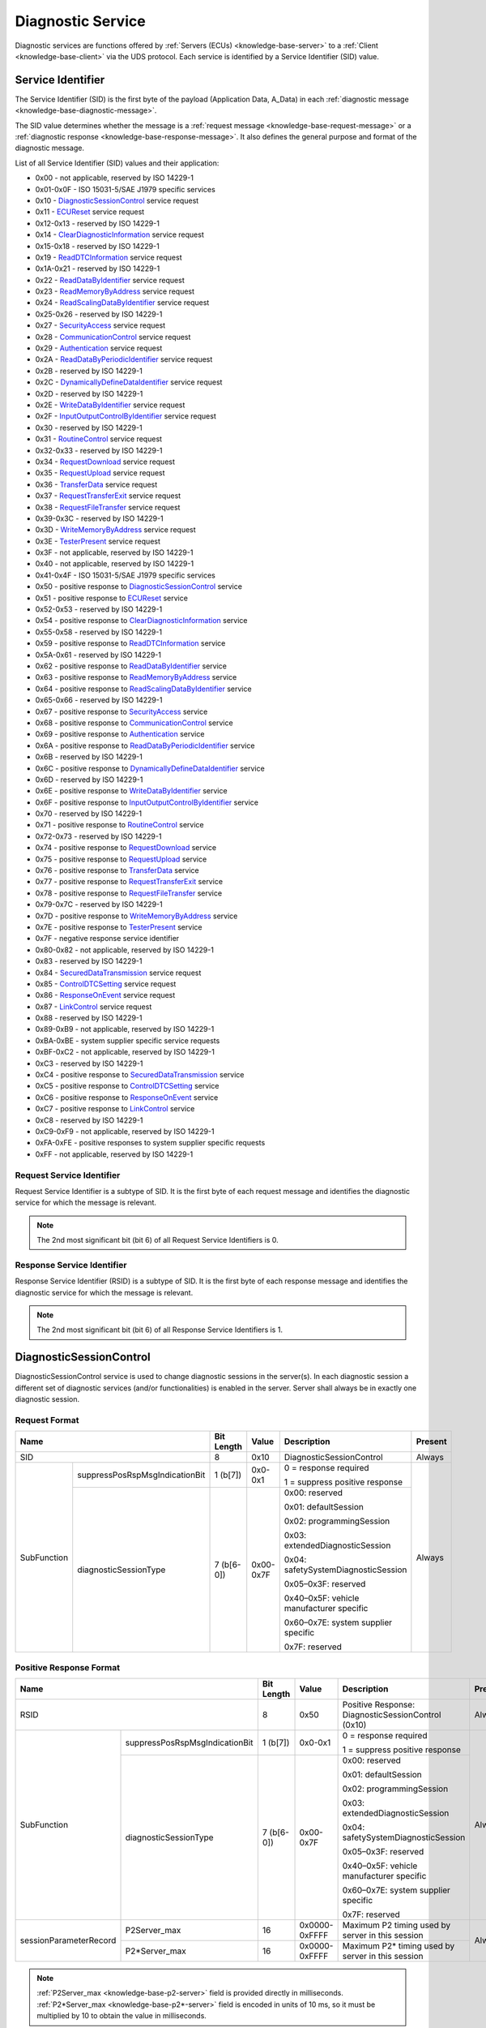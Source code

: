 .. _knowledge-base-service:

Diagnostic Service
==================
Diagnostic services are functions offered by :ref:`Servers (ECUs) <knowledge-base-server>` to
a :ref:`Client <knowledge-base-client>` via the UDS protocol.
Each service is identified by a Service Identifier (SID) value.


.. _knowledge-base-sid:

Service Identifier
------------------
The Service Identifier (SID) is the first byte of the payload (Application Data, A_Data) in each
:ref:`diagnostic message <knowledge-base-diagnostic-message>`.

The SID value determines whether the message is a :ref:`request message <knowledge-base-request-message>`
or a :ref:`diagnostic response <knowledge-base-response-message>`.
It also defines the general purpose and format of the diagnostic message.

List of all Service Identifier (SID) values and their application:

- 0x00 - not applicable, reserved by ISO 14229-1
- 0x01-0x0F - ISO 15031-5/SAE J1979 specific services
- 0x10 - `DiagnosticSessionControl`_ service request
- 0x11 - `ECUReset`_ service request
- 0x12-0x13 - reserved by ISO 14229-1
- 0x14 - `ClearDiagnosticInformation`_ service request
- 0x15-0x18 - reserved by ISO 14229-1
- 0x19 - `ReadDTCInformation`_ service request
- 0x1A-0x21 - reserved by ISO 14229-1
- 0x22 - `ReadDataByIdentifier`_ service request
- 0x23 - `ReadMemoryByAddress`_ service request
- 0x24 - `ReadScalingDataByIdentifier`_ service request
- 0x25-0x26 - reserved by ISO 14229-1
- 0x27 - `SecurityAccess`_ service request
- 0x28 - `CommunicationControl`_ service request
- 0x29 - `Authentication`_ service request
- 0x2A - `ReadDataByPeriodicIdentifier`_ service request
- 0x2B - reserved by ISO 14229-1
- 0x2C - `DynamicallyDefineDataIdentifier`_ service request
- 0x2D - reserved by ISO 14229-1
- 0x2E - `WriteDataByIdentifier`_ service request
- 0x2F - `InputOutputControlByIdentifier`_ service request
- 0x30 - reserved by ISO 14229-1
- 0x31 - `RoutineControl`_ service request
- 0x32-0x33 - reserved by ISO 14229-1
- 0x34 - `RequestDownload`_ service request
- 0x35 - `RequestUpload`_ service request
- 0x36 - `TransferData`_ service request
- 0x37 - `RequestTransferExit`_ service request
- 0x38 - `RequestFileTransfer`_ service request
- 0x39-0x3C - reserved by ISO 14229-1
- 0x3D - `WriteMemoryByAddress`_ service request
- 0x3E - `TesterPresent`_ service request
- 0x3F - not applicable, reserved by ISO 14229-1
- 0x40 - not applicable, reserved by ISO 14229-1
- 0x41-0x4F - ISO 15031-5/SAE J1979 specific services
- 0x50 - positive response to `DiagnosticSessionControl`_ service
- 0x51 - positive response to `ECUReset`_ service
- 0x52-0x53 - reserved by ISO 14229-1
- 0x54 - positive response to `ClearDiagnosticInformation`_ service
- 0x55-0x58 - reserved by ISO 14229-1
- 0x59 - positive response to `ReadDTCInformation`_ service
- 0x5A-0x61 - reserved by ISO 14229-1
- 0x62 - positive response to `ReadDataByIdentifier`_ service
- 0x63 - positive response to `ReadMemoryByAddress`_ service
- 0x64 - positive response to `ReadScalingDataByIdentifier`_ service
- 0x65-0x66 - reserved by ISO 14229-1
- 0x67 - positive response to `SecurityAccess`_ service
- 0x68 - positive response to `CommunicationControl`_ service
- 0x69 - positive response to `Authentication`_ service
- 0x6A - positive response to `ReadDataByPeriodicIdentifier`_ service
- 0x6B - reserved by ISO 14229-1
- 0x6C - positive response to `DynamicallyDefineDataIdentifier`_ service
- 0x6D - reserved by ISO 14229-1
- 0x6E - positive response to `WriteDataByIdentifier`_ service
- 0x6F - positive response to `InputOutputControlByIdentifier`_ service
- 0x70 - reserved by ISO 14229-1
- 0x71 - positive response to `RoutineControl`_ service
- 0x72-0x73 - reserved by ISO 14229-1
- 0x74 - positive response to `RequestDownload`_ service
- 0x75 - positive response to `RequestUpload`_ service
- 0x76 - positive response to `TransferData`_ service
- 0x77 - positive response to `RequestTransferExit`_ service
- 0x78 - positive response to `RequestFileTransfer`_ service
- 0x79-0x7C - reserved by ISO 14229-1
- 0x7D - positive response to `WriteMemoryByAddress`_ service
- 0x7E - positive response to `TesterPresent`_ service
- 0x7F - negative response service identifier
- 0x80-0x82 - not applicable, reserved by ISO 14229-1
- 0x83 - reserved by ISO 14229-1
- 0x84 - `SecuredDataTransmission`_ service request
- 0x85 - `ControlDTCSetting`_ service request
- 0x86 - `ResponseOnEvent`_ service request
- 0x87 - `LinkControl`_ service request
- 0x88 - reserved by ISO 14229-1
- 0x89-0xB9 - not applicable, reserved by ISO 14229-1
- 0xBA-0xBE - system supplier specific service requests
- 0xBF-0xC2 - not applicable, reserved by ISO 14229-1
- 0xC3 - reserved by ISO 14229-1
- 0xC4 - positive response to `SecuredDataTransmission`_ service
- 0xC5 - positive response to `ControlDTCSetting`_ service
- 0xC6 - positive response to `ResponseOnEvent`_ service
- 0xC7 - positive response to `LinkControl`_ service
- 0xC8 - reserved by ISO 14229-1
- 0xC9-0xF9 - not applicable, reserved by ISO 14229-1
- 0xFA-0xFE - positive responses to system supplier specific requests
- 0xFF - not applicable, reserved by ISO 14229-1


Request Service Identifier
``````````````````````````
Request Service Identifier is a subtype of SID. It is the first byte of each request message and identifies
the diagnostic service for which the message is relevant.

.. note:: The 2nd most significant bit (bit 6) of all Request Service Identifiers is 0.


.. _knowledge-base-rsid:

Response Service Identifier
```````````````````````````
Response Service Identifier (RSID) is a subtype of SID. It is the first byte of each response message and identifies
the diagnostic service for which the message is relevant.

.. note:: The 2nd most significant bit (bit 6) of all Response Service Identifiers is 1.


.. _knowledge-base-service-diagnostic-session-control:

DiagnosticSessionControl
------------------------
DiagnosticSessionControl service is used to change diagnostic sessions in the server(s).
In each diagnostic session a different set of diagnostic services (and/or functionalities) is enabled in the server.
Server shall always be in exactly one diagnostic session.


Request Format
``````````````
+----------------------------------------------+------------+-----------+------------------------------------------+---------+
| Name                                         | Bit Length | Value     | Description                              | Present |
+==============================================+============+===========+==========================================+=========+
| SID                                          | 8          | 0x10      | DiagnosticSessionControl                 | Always  |
+-------------+--------------------------------+------------+-----------+------------------------------------------+---------+
| SubFunction | suppressPosRspMsgIndicationBit | 1 (b[7])   | 0x0-0x1   | 0 = response required                    | Always  |
|             |                                |            |           |                                          |         |
|             |                                |            |           | 1 = suppress positive response           |         |
|             +--------------------------------+------------+-----------+------------------------------------------+         |
|             | diagnosticSessionType          | 7 (b[6-0]) | 0x00-0x7F | 0x00: reserved                           |         |
|             |                                |            |           |                                          |         |
|             |                                |            |           | 0x01: defaultSession                     |         |
|             |                                |            |           |                                          |         |
|             |                                |            |           | 0x02: programmingSession                 |         |
|             |                                |            |           |                                          |         |
|             |                                |            |           | 0x03: extendedDiagnosticSession          |         |
|             |                                |            |           |                                          |         |
|             |                                |            |           | 0x04: safetySystemDiagnosticSession      |         |
|             |                                |            |           |                                          |         |
|             |                                |            |           | 0x05–0x3F: reserved                      |         |
|             |                                |            |           |                                          |         |
|             |                                |            |           | 0x40–0x5F: vehicle manufacturer specific |         |
|             |                                |            |           |                                          |         |
|             |                                |            |           | 0x60–0x7E: system supplier specific      |         |
|             |                                |            |           |                                          |         |
|             |                                |            |           | 0x7F: reserved                           |         |
+-------------+--------------------------------+------------+-----------+------------------------------------------+---------+


Positive Response Format
````````````````````````
+---------------------------------------------------------+------------+---------------+----------------------------------------------------+---------+
| Name                                                    | Bit Length | Value         | Description                                        | Present |
+=========================================================+============+===============+====================================================+=========+
| RSID                                                    | 8          | 0x50          | Positive Response: DiagnosticSessionControl (0x10) | Always  |
+------------------------+--------------------------------+------------+---------------+----------------------------------------------------+---------+
| SubFunction            | suppressPosRspMsgIndicationBit | 1 (b[7])   | 0x0-0x1       | 0 = response required                              | Always  |
|                        |                                |            |               |                                                    |         |
|                        |                                |            |               | 1 = suppress positive response                     |         |
|                        +--------------------------------+------------+---------------+----------------------------------------------------+         |
|                        | diagnosticSessionType          | 7 (b[6-0]) | 0x00-0x7F     | 0x00: reserved                                     |         |
|                        |                                |            |               |                                                    |         |
|                        |                                |            |               | 0x01: defaultSession                               |         |
|                        |                                |            |               |                                                    |         |
|                        |                                |            |               | 0x02: programmingSession                           |         |
|                        |                                |            |               |                                                    |         |
|                        |                                |            |               | 0x03: extendedDiagnosticSession                    |         |
|                        |                                |            |               |                                                    |         |
|                        |                                |            |               | 0x04: safetySystemDiagnosticSession                |         |
|                        |                                |            |               |                                                    |         |
|                        |                                |            |               | 0x05–0x3F: reserved                                |         |
|                        |                                |            |               |                                                    |         |
|                        |                                |            |               | 0x40–0x5F: vehicle manufacturer specific           |         |
|                        |                                |            |               |                                                    |         |
|                        |                                |            |               | 0x60–0x7E: system supplier specific                |         |
|                        |                                |            |               |                                                    |         |
|                        |                                |            |               | 0x7F: reserved                                     |         |
+------------------------+--------------------------------+------------+---------------+----------------------------------------------------+---------+
| sessionParameterRecord | P2Server_max                   | 16         | 0x0000-0xFFFF | Maximum P2 timing used by server in this session   | Always  |
|                        +--------------------------------+------------+---------------+----------------------------------------------------+         |
|                        | P2\*Server_max                 | 16         | 0x0000-0xFFFF | Maximum P2* timing used by server in this session  |         |
+------------------------+--------------------------------+------------+---------------+----------------------------------------------------+---------+

.. note:: :ref:`P2Server_max <knowledge-base-p2-server>` field is provided directly in milliseconds.
  :ref:`P2*Server_max <knowledge-base-p2*-server>` field is encoded in units of 10 ms, so it must be multiplied by 10
  to obtain the value in milliseconds.


.. _knowledge-base-service-ecu-reset:

ECUReset
--------
ECUReset service is used by the client to request that the server perform a reset.
The server, after receiving this request, performs the specified type of reset (either before or after transmitting
the positive response).


Request Format
``````````````
+----------------------------------------------+------------+-----------+------------------------------------------+---------+
| Name                                         | Bit Length | Value     | Description                              | Present |
+==============================================+============+===========+==========================================+=========+
| SID                                          | 8          | 0x11      | ECUReset                                 | Always  |
+-------------+--------------------------------+------------+-----------+------------------------------------------+---------+
| SubFunction | suppressPosRspMsgIndicationBit | 1 (b[7])   | 0x0-0x1   | 0 = response required                    | Always  |
|             |                                |            |           |                                          |         |
|             |                                |            |           | 1 = suppress positive response           |         |
|             +--------------------------------+------------+-----------+------------------------------------------+         |
|             | resetType                      | 7 (b[6-0]) | 0x00-0x7F | 0x00: reserved                           |         |
|             |                                |            |           |                                          |         |
|             |                                |            |           | 0x01: hardReset                          |         |
|             |                                |            |           |                                          |         |
|             |                                |            |           | 0x02: keyOffOnReset                      |         |
|             |                                |            |           |                                          |         |
|             |                                |            |           | 0x03: softReset                          |         |
|             |                                |            |           |                                          |         |
|             |                                |            |           | 0x04: enableRapidPowerShutDown           |         |
|             |                                |            |           |                                          |         |
|             |                                |            |           | 0x05: disableRapidPowerShutDown          |         |
|             |                                |            |           |                                          |         |
|             |                                |            |           | 0x06-0x3F: reserved                      |         |
|             |                                |            |           |                                          |         |
|             |                                |            |           | 0x40-0x5F: vehicle manufacturer specific |         |
|             |                                |            |           |                                          |         |
|             |                                |            |           | 0x60-0x7E: system supplier specific      |         |
|             |                                |            |           |                                          |         |
|             |                                |            |           | 0x7F: reserved                           |         |
+-------------+--------------------------------+------------+-----------+------------------------------------------+---------+


Positive Response Format
````````````````````````
+----------------------------------------------+------------+-----------+------------------------------------------+------------------------------------------------+
| Name                                         | Bit Length | Value     | Description                              | Present                                        |
+==============================================+============+===========+==========================================+================================================+
| RSID                                         | 8          | 0x51      | Positive Response: ECUReset (0x11)       | Always                                         |
+-------------+--------------------------------+------------+-----------+------------------------------------------+------------------------------------------------+
| SubFunction | suppressPosRspMsgIndicationBit | 1 (b[7])   | 0x0-0x1   | 0 = response required                    | Always                                         |
|             |                                |            |           |                                          |                                                |
|             |                                |            |           | 1 = suppress positive response           |                                                |
|             +--------------------------------+------------+-----------+------------------------------------------+                                                |
|             | resetType                      | 7 (b[6-0]) | 0x00-0x7F | 0x00: reserved                           |                                                |
|             |                                |            |           |                                          |                                                |
|             |                                |            |           | 0x01: hardReset                          |                                                |
|             |                                |            |           |                                          |                                                |
|             |                                |            |           | 0x02: keyOffOnReset                      |                                                |
|             |                                |            |           |                                          |                                                |
|             |                                |            |           | 0x03: softReset                          |                                                |
|             |                                |            |           |                                          |                                                |
|             |                                |            |           | 0x04: enableRapidPowerShutDown           |                                                |
|             |                                |            |           |                                          |                                                |
|             |                                |            |           | 0x05: disableRapidPowerShutDown          |                                                |
|             |                                |            |           |                                          |                                                |
|             |                                |            |           | 0x06-0x3F: reserved                      |                                                |
|             |                                |            |           |                                          |                                                |
|             |                                |            |           | 0x40-0x5F: vehicle manufacturer specific |                                                |
|             |                                |            |           |                                          |                                                |
|             |                                |            |           | 0x60-0x7E: system supplier specific      |                                                |
|             |                                |            |           |                                          |                                                |
|             |                                |            |           | 0x7F: reserved                           |                                                |
+-------------+--------------------------------+------------+-----------+------------------------------------------+------------------------------------------------+
| powerDownTime                                | 8          | 0x00-0xFF | 0x00-0xFE: down time in seconds (0-254)  | If resetType = 0x04 (enableRapidPowerShutDown) |
|                                              |            |           |                                          |                                                |
|                                              |            |           | 0xFF: failure or time unavailable        |                                                |
+----------------------------------------------+------------+-----------+------------------------------------------+------------------------------------------------+

.. note:: The :code:`powerDownTime` field is only included in the positive response when
  :code:`resetType = 0x04` (*enableRapidPowerShutDown*).
  It defines the minimum time (in seconds) that the server requires to remain powered down before it can be safely
  restarted. A value of :code:`0xFF` indicates that either the time requirement is not available or a failure occurred.


.. _knowledge-base-service-clear-diagnostic-information:

ClearDiagnosticInformation
--------------------------
ClearDiagnosticInformation service is used by the client to clear Diagnostic Trouble Codes (DTCs) and related data
stored in one or more server memories.


Request Format
``````````````


ISO 14229-1:2020
''''''''''''''''
+-----------------+------------+-------------------+-------------------------------+----------+
| Name            | Bit Length | Value             | Description                   | Present  |
+=================+============+===================+===============================+==========+
| SID             | 8          | 0x14              | ClearDiagnosticInformation    | Always   |
+-----------------+------------+-------------------+-------------------------------+----------+
| groupOfDTC      | 24         | 0x000000-0xFFFFFF | Group of DTCs to be cleared   | Always   |
+-----------------+------------+-------------------+-------------------------------+----------+
| MemorySelection | 8          | 0x00-0xFF         | Specifies DTC memory to clear | Optional |
+-----------------+------------+-------------------+-------------------------------+----------+

.. note:: In ISO 14229-1:2020 the optional :code:`MemorySelection` field was introduced to allow clearing diagnostic
  information from a specific DTC memory (e.g. one of the sub-systems).


ISO 14229-1:2013
''''''''''''''''
+------------+------------+-------------------+-----------------------------+---------+
| Name       | Bit Length | Value             | Description                 | Present |
+============+============+===================+=============================+=========+
| SID        | 8          | 0x14              | ClearDiagnosticInformation  | Always  |
+------------+------------+-------------------+-----------------------------+---------+
| groupOfDTC | 24         | 0x000000-0xFFFFFF | Group of DTCs to be cleared | Always  |
+------------+------------+-------------------+-----------------------------+---------+


Positive Response Format
````````````````````````
+------+------------+-------+------------------------------------------------------+---------+
| Name | Bit Length | Value | Description                                          | Present |
+======+============+=======+======================================================+=========+
| RSID | 8          | 0x54  | Positive Response: ClearDiagnosticInformation (0x14) | Always  |
+------+------------+-------+------------------------------------------------------+---------+


.. _knowledge-base-service-read-dtc-information:

ReadDTCInformation
------------------
ReadDTCInformation service allows the client to request current
:ref:`Diagnostic Trouble Code (DTC) <knowledge-base-dtc>` information from one or more servers within the vehicle.

ISO 14229-1 defines the following DTC report types (values of the *reportType* parameter):

- 0x01: :ref:`reportNumberOfDTCByStatusMask <knowledge-base-service-read-dtc-information-01>`
- 0x02: :ref:`reportDTCByStatusMask <knowledge-base-service-read-dtc-information-02>`
- 0x03: :ref:`reportDTCSnapshotIdentification <knowledge-base-service-read-dtc-information-03>`
- 0x04: :ref:`reportDTCSnapshotRecordByDTCNumber <knowledge-base-service-read-dtc-information-04>`
- 0x05: :ref:`reportDTCStoredDataByRecordNumber <knowledge-base-service-read-dtc-information-05>`
- 0x06: :ref:`reportDTCExtDataRecordByDTCNumber <knowledge-base-service-read-dtc-information-06>`
- 0x07: :ref:`reportNumberOfDTCBySeverityMaskRecord <knowledge-base-service-read-dtc-information-07>`
- 0x08: :ref:`reportDTCBySeverityMaskRecord <knowledge-base-service-read-dtc-information-08>`
- 0x09: :ref:`reportSeverityInformationOfDTC <knowledge-base-service-read-dtc-information-09>`
- 0x0A: :ref:`reportSupportedDTC <knowledge-base-service-read-dtc-information-0A>`
- 0x0B: :ref:`reportFirstTestFailedDTC <knowledge-base-service-read-dtc-information-0B>`
- 0x0C: :ref:`reportFirstConfirmedDTC <knowledge-base-service-read-dtc-information-0C>`
- 0x0D: :ref:`reportMostRecentTestFailedDTC <knowledge-base-service-read-dtc-information-0D>`
- 0x0E: :ref:`reportMostRecentConfirmedDTC <knowledge-base-service-read-dtc-information-0E>`
- 0x0F: :ref:`reportMirrorMemoryDTCByStatusMask <knowledge-base-service-read-dtc-information-0F>`
  (withdrawn in ISO 14229-1:2020)
- 0x10: :ref:`reportMirrorMemoryDTCExtDataRecordByDTCNumber <knowledge-base-service-read-dtc-information-10>`
  (withdrawn in ISO 14229-1:2020)
- 0x11: :ref:`reportNumberOfMirrorMemoryDTCByStatusMask <knowledge-base-service-read-dtc-information-11>`
  (withdrawn in ISO 14229-1:2020)
- 0x12: :ref:`reportNumberOfEmissionsOBDDTCByStatusMask <knowledge-base-service-read-dtc-information-12>`
  (withdrawn in ISO 14229-1:2020)
- 0x13: :ref:`reportEmissionsOBDDTCByStatusMask <knowledge-base-service-read-dtc-information-13>`
  (withdrawn in ISO 14229-1:2020)
- 0x14: :ref:`reportDTCFaultDetectionCounter <knowledge-base-service-read-dtc-information-14>`
- 0x15: :ref:`reportDTCWithPermanentStatus <knowledge-base-service-read-dtc-information-15>`
- 0x16: :ref:`reportDTCExtDataRecordByRecordNumber <knowledge-base-service-read-dtc-information-16>`
- 0x17: :ref:`reportUserDefMemoryDTCByStatusMask <knowledge-base-service-read-dtc-information-17>`
- 0x18: :ref:`reportUserDefMemoryDTCSnapshotRecordByDTCNumber <knowledge-base-service-read-dtc-information-18>`
- 0x19: :ref:`reportUserDefMemoryDTCExtDataRecordByDTCNumber <knowledge-base-service-read-dtc-information-19>`
- 0x1A: :ref:`reportSupportedDTCExtDataRecord <knowledge-base-service-read-dtc-information-1A>`
  (introduced in ISO 14229-1:2020)
- 0x42: :ref:`reportWWHOBDDTCByMaskRecord <knowledge-base-service-read-dtc-information-42>`
- 0x55: :ref:`reportWWHOBDDTCWithPermanentStatus <knowledge-base-service-read-dtc-information-55>`
- 0x56: :ref:`reportDTCInformationByDTCReadinessGroupIdentifier <knowledge-base-service-read-dtc-information-56>`
  (introduced in ISO 14229-1:2020)


.. _knowledge-base-service-read-dtc-information-01:

reportNumberOfDTCByStatusMask (0x01)
````````````````````````````````````
This sub-function can be used by the client to request the number of stored DTCs that match
a specific status mask (*DTCStatusMask*).
It is typically used as a lightweight way to determine how many DTCs fulfill a given diagnostic condition without
retrieving the DTC values themselves.


Request Format
''''''''''''''
The *DTCStatusMask* parameter specifies which status bits should be used as a filter when matching DTCs.
A value of 0x00 means that no status bits are selected. Since no DTC can match this, the result will always be
a count of 0.

+----------------------------------------------+------------+-----------+------------------------------------------+---------+
| Name                                         | Bit Length | Value     | Description                              | Present |
+==============================================+============+===========+==========================================+=========+
| SID                                          | 8          | 0x19      | ReadDTCInformation                       | Always  |
+-------------+--------------------------------+------------+-----------+------------------------------------------+---------+
| SubFunction | suppressPosRspMsgIndicationBit | 1 (b[7])   | 0x0-0x1   | 0 = response required                    | Always  |
|             |                                |            |           |                                          |         |
|             |                                |            |           | 1 = suppress positive response           |         |
|             +--------------------------------+------------+-----------+------------------------------------------+         |
|             | reportType                     | 7 (b[6-0]) | 0x01      | reportNumberOfDTCByStatusMask            |         |
+-------------+--------------------------------+------------+-----------+------------------------------------------+---------+
| DTCStatusMask                                | 8          | 0x00-0xFF | DTC status mask to use for DTCs matching | Always  |
+----------------------------------------------+------------+-----------+------------------------------------------+---------+


Positive Response Format
''''''''''''''''''''''''
+----------------------------------------------+------------+---------------+----------------------------------------------+---------+
| Name                                         | Bit Length | Value         | Description                                  | Present |
+==============================================+============+===============+==============================================+=========+
| RSID                                         | 8          | 0x59          | Positive Response: ReadDTCInformation (0x19) | Always  |
+-------------+--------------------------------+------------+---------------+----------------------------------------------+---------+
| SubFunction | suppressPosRspMsgIndicationBit | 1 (b[7])   | 0x0-0x1       | 0 = response required                        | Always  |
|             |                                |            |               |                                              |         |
|             |                                |            |               | 1 = suppress positive response               |         |
|             +--------------------------------+------------+---------------+----------------------------------------------+---------+
|             | reportType                     | 7 (b[6-0]) | 0x01          | reportNumberOfDTCByStatusMask                | Always  |
+-------------+--------------------------------+------------+---------------+----------------------------------------------+---------+
| DTCStatusAvailabilityMask                    | 8          | 0x00-0xFF     | DTC status bits supported by the server      | Always  |
+----------------------------------------------+------------+---------------+----------------------------------------------+---------+
| DTCFormatIdentifier                          | 8          | 0x00-0xFF     | 0x00: SAE J2012-DA DTC Format 00             | Always  |
|                                              |            |               |                                              |         |
|                                              |            |               | 0x01: ISO 14229-1 DTC Format                 |         |
|                                              |            |               |                                              |         |
|                                              |            |               | 0x02: SAE J1939-73 DTC Format                |         |
|                                              |            |               |                                              |         |
|                                              |            |               | 0x03: ISO 11992-4 DTC Format                 |         |
|                                              |            |               |                                              |         |
|                                              |            |               | 0x04: SAE J2012-DA DTC Format 04             |         |
+----------------------------------------------+------------+---------------+----------------------------------------------+---------+
| DTCCount                                     | 16         | 0x0000-0xFFFF | Number of DTCs that match the criteria       | Always  |
+----------------------------------------------+------------+---------------+----------------------------------------------+---------+


.. _knowledge-base-service-read-dtc-information-02:

reportDTCByStatusMask (0x02)
````````````````````````````
This sub-function can be used by the client to request a list of all DTCs stored in the server’s memory that match
a specific status mask (*DTCStatusMask*). A DTC is included in the response if :code:`DTC Status & DTCStatusMask) != 0`.
This sub-function provides the client with both the DTC values and their corresponding status information for
all DTCs that satisfy the given mask.


Request Format
''''''''''''''
+----------------------------------------------+------------+-----------+------------------------------------------+---------+
| Name                                         | Bit Length | Value     | Description                              | Present |
+==============================================+============+===========+==========================================+=========+
| SID                                          | 8          | 0x19      | ReadDTCInformation                       | Always  |
+-------------+--------------------------------+------------+-----------+------------------------------------------+---------+
| SubFunction | suppressPosRspMsgIndicationBit | 1 (b[7])   | 0x0-0x1   | 0 = response required                    | Always  |
|             |                                |            |           |                                          |         |
|             |                                |            |           | 1 = suppress positive response           |         |
|             +--------------------------------+------------+-----------+------------------------------------------+         |
|             | reportType                     | 7 (b[6-0]) | 0x02      | reportDTCByStatusMask                    |         |
+-------------+--------------------------------+------------+-----------+------------------------------------------+---------+
| DTCStatusMask                                | 8          | 0x00-0xFF | DTC status mask to use for DTCs matching | Always  |
+----------------------------------------------+------------+-----------+------------------------------------------+---------+


Positive Response Format
''''''''''''''''''''''''
+-------------------------------------------------+------------+-------------------+----------------------------------------------+------------------------------------------+
| Name                                            | Bit Length | Value             | Description                                  | Present                                  |
+=================================================+============+===================+==============================================+==========================================+
| RSID                                            | 8          | 0x59              | Positive Response: ReadDTCInformation (0x19) | Always                                   |
+----------------+--------------------------------+------------+-------------------+----------------------------------------------+------------------------------------------+
| SubFunction    | suppressPosRspMsgIndicationBit | 1 (b[7])   | 0x0-0x1           | 0 = response required                        | Always                                   |
|                |                                |            |                   |                                              |                                          |
|                |                                |            |                   | 1 = suppress positive response               |                                          |
|                +--------------------------------+------------+-------------------+----------------------------------------------+------------------------------------------+
|                | reportType                     | 7 (b[6-0]) | 0x02              | reportDTCByStatusMask                        | Always                                   |
+----------------+--------------------------------+------------+-------------------+----------------------------------------------+------------------------------------------+
| DTCStatusAvailabilityMask                       | 8          | 0x00-0xFF         | DTC Status bits supported by the ECU         | Always                                   |
+----------------+--------------------------------+------------+-------------------+----------------------------------------------+------------------------------------------+
| DTC and Status | DTC                            | 24         | 0x000000-0xFFFFFF | DTC#1                                        | If at least one DTC matches the criteria |
|                +--------------------------------+------------+-------------------+----------------------------------------------+                                          |
|                | DTCStatus                      | 8          | 0x00-0xFF         | Status of DTC#1                              |                                          |
|                +--------------------------------+------------+-------------------+----------------------------------------------+------------------------------------------+
|                | ...                                                                                                                                                       |
|                +--------------------------------+------------+-------------------+----------------------------------------------+------------------------------------------+
|                | DTC                            | 24         | 0x000000-0xFFFFFF | DTC#n                                        | If at least n DTCs matches the criteria  |
|                +--------------------------------+------------+-------------------+----------------------------------------------+                                          |
|                | DTCStatus                      | 8          | 0x00-0xFF         | Status of DTC#n                              |                                          |
+----------------+--------------------------------+------------+-------------------+----------------------------------------------+------------------------------------------+


.. _knowledge-base-service-read-dtc-information-03:

reportDTCSnapshotIdentification (0x03)
``````````````````````````````````````
This sub-function can be used by the client to request identification numbers of all stored DTC snapshot records.


Request Format
''''''''''''''
+----------------------------------------------+------------+---------+---------------------------------+---------+
| Name                                         | Bit Length | Value   | Description                     | Present |
+==============================================+============+=========+=================================+=========+
| SID                                          | 8          | 0x19    | ReadDTCInformation              | Always  |
+-------------+--------------------------------+------------+---------+---------------------------------+---------+
| SubFunction | suppressPosRspMsgIndicationBit | 1 (b[7])   | 0x0-0x1 | 0 = response required           | Always  |
|             |                                |            |         |                                 |         |
|             |                                |            |         | 1 = suppress positive response  |         |
|             +--------------------------------+------------+---------+---------------------------------+---------+
|             | reportType                     | 7 (b[6-0]) | 0x03    | reportDTCSnapshotIdentification | Always  |
+-------------+--------------------------------+------------+---------+---------------------------------+---------+


Positive Response Format
''''''''''''''''''''''''
+-----------------------------------------------------------------+------------+-------------------+--------------------------------------------------+--------------------------------------------------+
| Name                                                            | Bit Length | Value             | Description                                      | Present                                          |
+=================================================================+============+===================+==================================================+==================================================+
| RSID                                                            | 8          | 0x59              | Positive Response: ReadDTCInformation (0x19)     | Always                                           |
+--------------------------------+--------------------------------+------------+-------------------+--------------------------------------------------+--------------------------------------------------+
| SubFunction                    | suppressPosRspMsgIndicationBit | 1 (b[7])   | 0x0-0x1           | 0 = response required                            | Always                                           |
|                                |                                |            |                   |                                                  |                                                  |
|                                |                                |            |                   | 1 = suppress positive response                   |                                                  |
|                                +--------------------------------+------------+-------------------+--------------------------------------------------+--------------------------------------------------+
|                                | reportType                     | 7 (b[6-0]) | 0x03              | reportDTCSnapshotIdentification                  | Always                                           |
+--------------------------------+--------------------------------+------------+-------------------+--------------------------------------------------+--------------------------------------------------+
| DTC and Snapshot Record Number | DTC                            | 24         | 0x000000-0xFFFFFF | DTC#1                                            | If at least one DTC Snapshot Record is available |
|                                +--------------------------------+------------+-------------------+--------------------------------------------------+                                                  |
|                                | DTCSnapshotRecordNumber        | 8          | 0x00-0xFF         | Number of DTC Snapshot Record reported for DTC#1 |                                                  |
|                                +--------------------------------+------------+-------------------+--------------------------------------------------+--------------------------------------------------+
|                                | ...                                                                                                                                                                   |
|                                +--------------------------------+------------+-------------------+--------------------------------------------------+--------------------------------------------------+
|                                | DTC                            | 24         | 0x000000-0xFFFFFF | DTC#n                                            | If at least n DTC Snapshot Records are available |
|                                +--------------------------------+------------+-------------------+--------------------------------------------------+                                                  |
|                                | DTCSnapshotRecordNumber        | 8          | 0x00-0xFF         | Number of DTC Snapshot Record reported for DTC#n |                                                  |
+--------------------------------+--------------------------------+------------+-------------------+--------------------------------------------------+--------------------------------------------------+


.. _knowledge-base-service-read-dtc-information-04:

reportDTCSnapshotRecordByDTCNumber (0x04)
`````````````````````````````````````````
This sub-function can be used by the client to request snapshot data for a specific DTC (*DTC*)
and snapshot record number (*DTCSnapshotRecordNumber*).


Request Format
''''''''''''''
+----------------------------------------------+------------+-------------------+--------------------------------------+---------+
| Name                                         | Bit Length | Value             | Description                          | Present |
+==============================================+============+===================+======================================+=========+
| SID                                          | 8          | 0x19              | ReadDTCInformation                   | Always  |
+-------------+--------------------------------+------------+-------------------+--------------------------------------+---------+
| SubFunction | suppressPosRspMsgIndicationBit | 1 (b[7])   | 0x0-0x1           | 0 = response required                | Always  |
|             |                                |            |                   |                                      |         |
|             |                                |            |                   | 1 = suppress positive response       |         |
|             +--------------------------------+------------+-------------------+--------------------------------------+---------+
|             | reportType                     | 7 (b[6-0]) | 0x04              | reportDTCSnapshotRecordByDTCNumber   | Always  |
+-------------+--------------------------------+------------+-------------------+--------------------------------------+---------+
| DTC                                          | 24         | 0x000000-0xFFFFFF | DTC number                           | Always  |
+----------------------------------------------+------------+-------------------+--------------------------------------+---------+
| DTCSnapshotRecordNumber                      | 8          | 0x00-0xFF         | 0x00: reserved (legislated purposes) | Always  |
|                                              |            |                   |                                      |         |
|                                              |            |                   | 0x01-0xFE: specific snapshot record  |         |
|                                              |            |                   |                                      |         |
|                                              |            |                   | 0xFF: all snapshot records           |         |
+----------------------------------------------+------------+-------------------+--------------------------------------+---------+

.. note:: *DTCSnapshotRecordNumber* (0x01–0xFE) selects a single snapshot record.
  If equal to 0xFF, all available snapshot records for the DTC are returned.


Positive Response Format
''''''''''''''''''''''''
+-------------------------------------------------+------------+-------------------+----------------------------------------------+------------------------------------------------------------+
| Name                                            | Bit Length | Value             | Description                                  | Present                                                    |
+=================================================+============+===================+==============================================+============================================================+
| RSID                                            | 8          | 0x59              | Positive Response: ReadDTCInformation (0x19) | Always                                                     |
+----------------+--------------------------------+------------+-------------------+----------------------------------------------+------------------------------------------------------------+
| SubFunction    | suppressPosRspMsgIndicationBit | 1 (b[7])   | 0x0-0x1           | 0 = response required                        | Always                                                     |
|                |                                |            |                   |                                              |                                                            |
|                |                                |            |                   | 1 = suppress positive response               |                                                            |
|                +--------------------------------+------------+-------------------+----------------------------------------------+------------------------------------------------------------+
|                | reportType                     | 7 (b[6-0]) | 0x04              | reportDTCSnapshotRecordByDTCNumber           | Always                                                     |
+----------------+--------------------------------+------------+-------------------+----------------------------------------------+------------------------------------------------------------+
| DTC and Status | DTC                            | 24         | 0x000000-0xFFFFFF | Considered DTC                               | Always                                                     |
|                +--------------------------------+------------+-------------------+----------------------------------------------+------------------------------------------------------------+
|                | DTCStatus                      | 8          | 0x00-0xFF         | DTC status                                   | Always                                                     |
+----------------+--------------------------------+------------+-------------------+----------------------------------------------+------------------------------------------------------------+
| DTCSnapshotRecordNumber#1                       | 8          | 0x00-0xFF         | Number of DTCSnapshotRecord#1                | If at least one DTCSnapshotRecord is available for the DTC |
+-------------------------------------------------+------------+-------------------+----------------------------------------------+                                                            |
| DIDCount#1                                      | 8          | 0x00-0xFF         | Number of DIDs stored in DTCSnapshotRecord#1 |                                                            |
|                                                 |            |                   | (equals m)                                   |                                                            |
+-------------------------------------------------+------------+-------------------+----------------------------------------------+                                                            |
| DID#1_1                                         | 16         | 0x0000-0xFFFF     | DID#1 that is part of DTCSnapshotRecord#1    |                                                            |
+-------------------------------------------------+------------+-------------------+----------------------------------------------+                                                            |
| DID#1_1 data                                    | 8 or more  |                   | Data stored under DID#1_1                    |                                                            |
+-------------------------------------------------+------------+-------------------+----------------------------------------------+                                                            |
| ...                                                                                                                             |                                                            |
+-------------------------------------------------+------------+-------------------+----------------------------------------------+                                                            |
| DID#1_m                                         | 16         | 0x0000-0xFFFF     | DID#m that is part of DTCSnapshotRecord#1    |                                                            |
+-------------------------------------------------+------------+-------------------+----------------------------------------------+                                                            |
| DID#1_m data                                    | 8 or more  |                   | Data stored under DID#1_m                    |                                                            |
+-------------------------------------------------+------------+-------------------+----------------------------------------------+------------------------------------------------------------+
| ...                                                                                                                                                                                          |
+-------------------------------------------------+------------+-------------------+----------------------------------------------+------------------------------------------------------------+
| DTCSnapshotRecordNumber#n                       | 28         | 0x00-0xFF         | Number of DTCSnapshot#n                      | If requested for multiple DTCSnapshot records              |
+-------------------------------------------------+------------+-------------------+----------------------------------------------+                                                            |
| DIDCount#n                                      | 8          | 0x00-0xFF         | Number of DIDs stored in DTCSnapshotRecord#n | AND                                                        |
|                                                 |            |                   | (equals k)                                   |                                                            |
+-------------------------------------------------+------------+-------------------+----------------------------------------------+ at least n DTCSnapshotRecords are available for the DTC    |
| DID#n_1                                         | 16         | 0x0000-0xFFFF     | DID#1 that is part of DTCSnapshot#n          |                                                            |
+-------------------------------------------------+------------+-------------------+----------------------------------------------+                                                            |
| DID#n_1 data                                    | 8 or more  |                   | Data stored under DID#n_1                    |                                                            |
+-------------------------------------------------+------------+-------------------+----------------------------------------------+                                                            |
| ...                                                                                                                             |                                                            |
+-------------------------------------------------+------------+-------------------+----------------------------------------------+                                                            |
| DID#n_k                                         | 16         | 0x0000-0xFFFF     | DID#k that is part of DTCSnapshot#n          |                                                            |
+-------------------------------------------------+------------+-------------------+----------------------------------------------+                                                            |
| DID#n_k data                                    | 8 or more  |                   | Data stored under DID#n_k                    |                                                            |
+-------------------------------------------------+------------+-------------------+----------------------------------------------+------------------------------------------------------------+


.. _knowledge-base-service-read-dtc-information-05:

reportDTCStoredDataByRecordNumber (0x05)
````````````````````````````````````````
This sub-function can be used by the client to request stored data for a specific record (*DTCStoredDataRecordNumber*).


Request Format
''''''''''''''
+----------------------------------------------+------------+-----------+----------------------------------------+---------+
| Name                                         | Bit Length | Value     | Description                            | Present |
+==============================================+============+===========+========================================+=========+
| SID                                          | 8          | 0x19      | ReadDTCInformation                     | Always  |
+-------------+--------------------------------+------------+-----------+----------------------------------------+---------+
| SubFunction | suppressPosRspMsgIndicationBit | 1 (b[7])   | 0x0-0x1   | 0 = response required                  | Always  |
|             |                                |            |           |                                        |         |
|             |                                |            |           | 1 = suppress positive response         |         |
|             +--------------------------------+------------+-----------+----------------------------------------+---------+
|             | reportType                     | 7 (b[6-0]) | 0x05      | reportDTCStoredDataByRecordNumber      | Always  |
+-------------+--------------------------------+------------+-----------+----------------------------------------+---------+
| DTCStoredDataRecordNumber                    | 8          | 0x00-0xFF | 0x00: reserved (legislated purposes)   | Always  |
|                                              |            |           |                                        |         |
|                                              |            |           | 0x01–0xFE: specific stored data record |         |
|                                              |            |           |                                        |         |
|                                              |            |           | 0xFF: all records                      |         |
+----------------------------------------------+------------+-----------+----------------------------------------+---------+

.. note:: *DTCStoredDataRecordNumber* (0x01–0xFE) selects a single stored data record.
  If equal to 0xFF, all available stored data records for the DTC are returned.


Positive Response Format
''''''''''''''''''''''''
+---------------------------------------------------+------------+-------------------+--------------------------------------------------+--------------------------------------------------+
| Name                                              | Bit Length | Value             | Description                                      | Present                                          |
+===================================================+============+===================+==================================================+==================================================+
| RSID                                              | 8          | 0x59              | Positive Response: ReadDTCInformation (0x19)     | Always                                           |
+------------------+--------------------------------+------------+-------------------+--------------------------------------------------+--------------------------------------------------+
| SubFunction      | suppressPosRspMsgIndicationBit | 1 (b[7])   | 0x0-0x1           | 0 = response required                            | Always                                           |
|                  |                                |            |                   |                                                  |                                                  |
|                  |                                |            |                   | 1 = suppress positive response                   |                                                  |
|                  +--------------------------------+------------+-------------------+--------------------------------------------------+--------------------------------------------------+
|                  | reportType                     | 7 (b[6-0]) | 0x05              | reportDTCStoredDataByRecordNumber                | Always                                           |
+------------------+--------------------------------+------------+-------------------+--------------------------------------------------+--------------------------------------------------+
| DTCStoredDataRecordNumber#1                       | 8          | 0x00-0xFF         | Number of DTCStoredDataRecord#1                  | Always                                           |
+------------------+--------------------------------+------------+-------------------+--------------------------------------------------+--------------------------------------------------+
| DTC and Status#1 | DTC                            | 24         | 0x000000-0xFFFFFF | DTC for which DTCStoredDataRecord#1 was reported | If at least one DTCStoredDataRecord is available |
|                  +--------------------------------+------------+-------------------+--------------------------------------------------+                                                  |
|                  | DTCStatus                      | 8          | 0x00-0xFF         | DTC#1 status                                     |                                                  |
+------------------+--------------------------------+------------+-------------------+--------------------------------------------------+                                                  |
| DIDCount#1                                        | 8          | 0x00-0xFF         | Number of DIDs stored in DTCStoredDataRecord#1   |                                                  |
|                                                   |            |                   | (equals m)                                       |                                                  |
+---------------------------------------------------+------------+-------------------+--------------------------------------------------+                                                  |
| DID#1_1                                           | 16         | 0x0000-0xFFFF     | DID#1 that is part of DTCStoredDataRecord#1      |                                                  |
+---------------------------------------------------+------------+-------------------+--------------------------------------------------+                                                  |
| DID#1_1 data                                      | 8 or more  |                   | Data stored under DID#1_1                        |                                                  |
+---------------------------------------------------+------------+-------------------+--------------------------------------------------+                                                  |
| ...                                                                                                                                   |                                                  |
+---------------------------------------------------+------------+-------------------+--------------------------------------------------+                                                  |
| DID#1_m                                           | 16         | 0x0000-0xFFFF     | DID#m that is part of DTCStoredData#1            |                                                  |
+---------------------------------------------------+------------+-------------------+--------------------------------------------------+                                                  |
| DID#1_m data                                      | 8 or more  |                   | Data stored under DID#m                          |                                                  |
+---------------------------------------------------+------------+-------------------+--------------------------------------------------+--------------------------------------------------+
| ...                                                                                                                                                                                      |
+---------------------------------------------------+------------+-------------------+--------------------------------------------------+--------------------------------------------------+
| DTCStoredDataRecordNumber#n                       | 8          | 0x00-0xFF         | Number of DTCStoredDataRecord#n                  | If requested for multiple DTCStoredDataRecords   |
+------------------+--------------------------------+------------+-------------------+--------------------------------------------------+                                                  |
| DTC and Status#n | DTC                            | 24         | 0x000000-0xFFFFFF | DTC for which DTCStoredDataRecord#n was reported | AND                                              |
|                  +--------------------------------+------------+-------------------+--------------------------------------------------+                                                  |
|                  | DTCStatus                      | 8          | 0x00-0xFF         | DTC#n status                                     | at least n DTCStoredDataRecords are available    |
+------------------+--------------------------------+------------+-------------------+--------------------------------------------------+                                                  |
| DIDCount#n                                        | 8          | 0x00-0xFF         | Number of DIDs stored in DTCStoredDataRecord#n   |                                                  |
|                                                   |            |                   | (equals k)                                       |                                                  |
+---------------------------------------------------+------------+-------------------+--------------------------------------------------+                                                  |
| DID#n_1                                           | 16         | 0x0000-0xFFFF     | DID#1 that is part of DTCStoredDataRecord#n      |                                                  |
+---------------------------------------------------+------------+-------------------+--------------------------------------------------+                                                  |
| DID#n_1 data                                      | 8 or more  |                   | Data stored under DID#n_1                        |                                                  |
+---------------------------------------------------+------------+-------------------+--------------------------------------------------+                                                  |
| ...                                                                                                                                   |                                                  |
+---------------------------------------------------+------------+-------------------+--------------------------------------------------+                                                  |
| DID#n_k                                           | 16         | 0x0000-0xFFFF     | DID#n that is part of DTCStoredDataRecord#n      |                                                  |
+---------------------------------------------------+------------+-------------------+--------------------------------------------------+                                                  |
| DID#n_k data                                      | 8 or more  |                   | Data stored under DID#n_k                        |                                                  |
+---------------------------------------------------+------------+-------------------+--------------------------------------------------+--------------------------------------------------+


.. _knowledge-base-service-read-dtc-information-06:

reportDTCExtDataRecordByDTCNumber (0x06)
````````````````````````````````````````
This sub-function can be used by the client to request extended data records for a specific DTC (*DTC*)
and record number (*DTCExtDataRecordNumber*).


Request Format
''''''''''''''
+----------------------------------------------+------------+-------------------+-------------------------------------------------+---------+
| Name                                         | Bit Length | Value             | Description                                     | Present |
+==============================================+============+===================+=================================================+=========+
| SID                                          | 8          | 0x19              | ReadDTCInformation                              | Always  |
+-------------+--------------------------------+------------+-------------------+-------------------------------------------------+---------+
| SubFunction | suppressPosRspMsgIndicationBit | 1 (b[7])   | 0x0-0x1           | 0 = response required                           | Always  |
|             |                                |            |                   |                                                 |         |
|             |                                |            |                   | 1 = suppress positive response                  |         |
|             +--------------------------------+------------+-------------------+-------------------------------------------------+---------+
|             | reportType                     | 7 (b[6-0]) | 0x06              | reportDTCExtDataRecordByDTCNumber               | Always  |
+-------------+--------------------------------+------------+-------------------+-------------------------------------------------+---------+
| DTC                                          | 24         | 0x000000-0xFFFFFF | DTC number                                      | Always  |
+----------------------------------------------+------------+-------------------+-------------------------------------------------+---------+
| DTCExtDataRecordNumber                       | 8          | 0x00-0xFF         | 0x00: reserved                                  | Always  |
|                                              |            |                   |                                                 |         |
|                                              |            |                   | 0x01-0x8F: vehicle manufacturer specific record |         |
|                                              |            |                   |                                                 |         |
|                                              |            |                   | 0x90-0x9F: regulated emissions OBD record       |         |
|                                              |            |                   |                                                 |         |
|                                              |            |                   | 0xA0-0xEF: regulated record                     |         |
|                                              |            |                   |                                                 |         |
|                                              |            |                   | 0xF0-0xFD: reserved                             |         |
|                                              |            |                   |                                                 |         |
|                                              |            |                   | 0xFE: all regulated emissions OBD records       |         |
|                                              |            |                   |                                                 |         |
|                                              |            |                   | 0xFF: all extended data records                 |         |
+----------------------------------------------+------------+-------------------+-------------------------------------------------+---------+

.. note:: *DTCExtDataRecordNumber* (0x01–0xEF) selects a single extended data record.
  0xFE requests all regulated emissions OBD records.
  0xFF requests all extended data records for the DTC.


Positive Response Format
''''''''''''''''''''''''
+-------------------------------------------------+------------+-------------------+----------------------------------------------+-----------------------------------------------------------+
| Name                                            | Bit Length | Value             | Description                                  | Present                                                   |
+=================================================+============+===================+==============================================+===========================================================+
| RSID                                            | 8          | 0x59              | Positive Response: ReadDTCInformation (0x19) | Always                                                    |
+----------------+--------------------------------+------------+-------------------+----------------------------------------------+-----------------------------------------------------------+
| SubFunction    | suppressPosRspMsgIndicationBit | 1 (b[7])   | 0x0-0x1           | 0 = response required                        | Always                                                    |
|                |                                |            |                   |                                              |                                                           |
|                |                                |            |                   | 1 = suppress positive response               |                                                           |
|                +--------------------------------+------------+-------------------+----------------------------------------------+-----------------------------------------------------------+
|                | reportType                     | 7 (b[6-0]) | 0x06              | reportDTCExtDataRecordByDTCNumber            | Always                                                    |
+----------------+--------------------------------+------------+-------------------+----------------------------------------------+-----------------------------------------------------------+
| DTC and Status | DTC                            | 24         | 0x000000-0xFFFFFF | Considered DTC                               | Always                                                    |
|                +--------------------------------+------------+-------------------+----------------------------------------------+-----------------------------------------------------------+
|                | DTCStatus                      | 8          | 0x00-0xFF         | Status of DTC                                | Always                                                    |
+----------------+--------------------------------+------------+-------------------+----------------------------------------------+-----------------------------------------------------------+
| DTCExtDataRecordNumber#1                        | 8          | 0x00-0xFF         | Number of DTCExtDataRecord#1                 | If at least one DTCExtDataRecord is available for the DTC |
+-------------------------------------------------+------------+-------------------+----------------------------------------------+                                                           |
| DTCExtDataRecord#1                              | at least 8 |                   | Extended Data #1                             |                                                           |
+-------------------------------------------------+------------+-------------------+----------------------------------------------+-----------------------------------------------------------+
| ...                                                                                                                                                                                         |
+-------------------------------------------------+------------+-------------------+----------------------------------------------+-----------------------------------------------------------+
| DTCExtDataRecordNumber#n                        | 8          | 0x00-0xFF         | Number of DTCExtDataRecord#n                 | If requested for multiple DTCExtDataRecords               |
|                                                 |            |                   |                                              |                                                           |
+-------------------------------------------------+------------+-------------------+----------------------------------------------+ AND                                                       |
| DTCExtDataRecord#n                              | at least 8 |                   | Extended Data #n                             |                                                           |
|                                                 |            |                   |                                              | at least n DTCExtDataRecords are available for the DTC    |
+-------------------------------------------------+------------+-------------------+----------------------------------------------+-----------------------------------------------------------+


.. _knowledge-base-service-read-dtc-information-07:

reportNumberOfDTCBySeverityMaskRecord (0x07)
````````````````````````````````````````````
This sub-function can be used by the client to request the number of DTCs that match a given
severity mask (*DTCSeverityMask*) and status mask (*DTCStatusMask*).


Request Format
''''''''''''''
+----------------------------------------------+------------+-----------+-----------------------------------------+---------+
| Name                                         | Bit Length | Value     | Description                             | Present |
+==============================================+============+===========+=========================================+=========+
| SID                                          | 8          | 0x19      | ReadDTCInformation                      | Always  |
+-------------+--------------------------------+------------+-----------+-----------------------------------------+---------+
| SubFunction | suppressPosRspMsgIndicationBit | 1 (b[7])   | 0x0-0x1   | 0 = response required                   | Always  |
|             |                                |            |           |                                         |         |
|             |                                |            |           | 1 = suppress positive response          |         |
|             +--------------------------------+------------+-----------+-----------------------------------------+---------+
|             | reportType                     | 7 (b[6-0]) | 0x07      | reportNumberOfDTCBySeverityMaskRecord   | Always  |
+-------------+--------------------------------+------------+-----------+-----------------------------------------+---------+
| DTCSeverityMask                              | 8          | 0x00-0xFF | Severity mask to use for DTC matching   | Always  |
+----------------------------------------------+------------+-----------+-----------------------------------------+---------+
| DTCStatusMask                                | 8          | 0x00-0xFF | DTC status mask to use for DTC matching | Always  |
+----------------------------------------------+------------+-----------+-----------------------------------------+---------+


Positive Response Format
''''''''''''''''''''''''
+----------------------------------------------+------------+---------------+----------------------------------------------+---------+
| Name                                         | Bit Length | Value         | Description                                  | Present |
+==============================================+============+===============+==============================================+=========+
| RSID                                         | 8          | 0x59          | Positive Response: ReadDTCInformation (0x19) | Always  |
+-------------+--------------------------------+------------+---------------+----------------------------------------------+---------+
| SubFunction | suppressPosRspMsgIndicationBit | 1 (b[7])   | 0x0-0x1       | 0 = response required                        | Always  |
|             |                                |            |               |                                              |         |
|             |                                |            |               | 1 = suppress positive response               |         |
|             +--------------------------------+------------+---------------+----------------------------------------------+---------+
|             | reportType                     | 7 (b[6-0]) | 0x07          | reportNumberOfDTCBySeverityMaskRecord        | Always  |
+-------------+--------------------------------+------------+---------------+----------------------------------------------+---------+
| DTCStatusAvailabilityMask                    | 8          | 0x00-0xFF     | DTC Status bits supported by the ECU         | Always  |
+----------------------------------------------+------------+---------------+----------------------------------------------+---------+
| DTCFormatIdentifier                          | 8          | 0x00-0xFF     | 0x00: SAE J2012-DA DTC Format 00             | Always  |
|                                              |            |               |                                              |         |
|                                              |            |               | 0x01: ISO 14229-1 DTC Format                 |         |
|                                              |            |               |                                              |         |
|                                              |            |               | 0x02: SAE J1939-73 DTC Format                |         |
|                                              |            |               |                                              |         |
|                                              |            |               | 0x03: ISO 11992-4 DTC Format                 |         |
|                                              |            |               |                                              |         |
|                                              |            |               | 0x04: SAE J2012-DA DTC Format 04             |         |
+----------------------------------------------+------------+---------------+----------------------------------------------+---------+
| DTCCount                                     | 16         | 0x0000-0xFFFF | Number of DTCs that match criteria           | Always  |
+----------------------------------------------+------------+---------------+----------------------------------------------+---------+


.. _knowledge-base-service-read-dtc-information-08:

reportDTCBySeverityMaskRecord (0x08)
````````````````````````````````````
This sub-function can be used by the client to request all DTCs that match a given severity mask (*DTCSeverityMask*)
and status mask (*DTCStatusMask*).


Request Format
''''''''''''''
+----------------------------------------------+------------+-----------+-----------------------------------------+---------+
| Name                                         | Bit Length | Value     | Description                             | Present |
+==============================================+============+===========+=========================================+=========+
| SID                                          | 8          | 0x19      | ReadDTCInformation                      | Always  |
+-------------+--------------------------------+------------+-----------+-----------------------------------------+---------+
| SubFunction | suppressPosRspMsgIndicationBit | 1 (b[7])   | 0x0-0x1   | 0 = response required                   | Always  |
|             |                                |            |           |                                         |         |
|             |                                |            |           | 1 = suppress positive response          |         |
|             +--------------------------------+------------+-----------+-----------------------------------------+---------+
|             | reportType                     | 7 (b[6-0]) | 0x08      | reportDTCBySeverityMaskRecord           | Always  |
+-------------+--------------------------------+------------+-----------+-----------------------------------------+---------+
| DTCSeverityMask                              | 8          | 0x00-0xFF | Severity mask to use for DTC matching   | Always  |
+----------------------------------------------+------------+-----------+-----------------------------------------+---------+
| DTCStatusMask                                | 8          | 0x00-0xFF | DTC status mask to use for DTC matching | Always  |
+----------------------------------------------+------------+-----------+-----------------------------------------+---------+


Positive Response Format
''''''''''''''''''''''''
+----------------------------------------------------------------------------+------------+-------------------+----------------------------------------------+------------------------------------------+
| Name                                                                       | Bit Length | Value             | Description                                  | Present                                  |
+============================================================================+============+===================+==============================================+==========================================+
| RSID                                                                       | 8          | 0x59              | Positive Response: ReadDTCInformation (0x19) | Always                                   |
+-------------------------------------------+--------------------------------+------------+-------------------+----------------------------------------------+------------------------------------------+
| SubFunction                               | suppressPosRspMsgIndicationBit | 1 (b[7])   | 0x0-0x1           | 0 = response required                        | Always                                   |
|                                           |                                |            |                   |                                              |                                          |
|                                           |                                |            |                   | 1 = suppress positive response               |                                          |
|                                           +--------------------------------+------------+-------------------+----------------------------------------------+------------------------------------------+
|                                           | reportType                     | 7 (b[6-0]) | 0x08              | reportDTCBySeverityMaskRecord                | Always                                   |
+-------------------------------------------+--------------------------------+------------+-------------------+----------------------------------------------+------------------------------------------+
| DTCStatusAvailabilityMask                                                  | 8          | 0x00-0xFF         | DTC Status bits supported by the ECU         | Always                                   |
+-------------------------------------------+--------------------------------+------------+-------------------+----------------------------------------------+------------------------------------------+
| Severity, Functional Unit, DTC and Status | DTCSeverity                    | 8          | 0x00-0xFF         | Severity of DTC#1                            | If at least one DTC matches the criteria |
|                                           +--------------------------------+------------+-------------------+----------------------------------------------+                                          |
|                                           | DTCFunctionalUnit              | 8          | 0x00-0xFF         | Functional Unit of DTC#1                     |                                          |
|                                           +--------------------------------+------------+-------------------+----------------------------------------------+                                          |
|                                           | DTC                            | 24         | 0x000000-0xFFFFFF | DTC#1                                        |                                          |
|                                           +--------------------------------+------------+-------------------+----------------------------------------------+                                          |
|                                           | DTCStatus                      | 8          | 0x00-0xFF         | Status of DTC#1                              |                                          |
|                                           +--------------------------------+------------+-------------------+----------------------------------------------+------------------------------------------+
|                                           | ...                                                                                                                                                       |
|                                           +--------------------------------+------------+-------------------+----------------------------------------------+------------------------------------------+
|                                           | DTCSeverity                    | 8          | 0x00-0xFF         | Severity of DTC#n                            | If at least n DTCs matches the criteria  |
|                                           +--------------------------------+------------+-------------------+----------------------------------------------+                                          |
|                                           | DTCFunctionalUnit              | 8          | 0x00-0xFF         | Functional Unit of DTC#n                     |                                          |
|                                           +--------------------------------+------------+-------------------+----------------------------------------------+                                          |
|                                           | DTC                            | 24         | 0x000000-0xFFFFFF | DTC#n                                        |                                          |
|                                           +--------------------------------+------------+-------------------+----------------------------------------------+                                          |
|                                           | DTCStatus                      | 8          | 0x00-0xFF         | Status of DTC#n                              |                                          |
+-------------------------------------------+--------------------------------+------------+-------------------+----------------------------------------------+------------------------------------------+


.. _knowledge-base-service-read-dtc-information-09:

reportSeverityInformationOfDTC (0x09)
`````````````````````````````````````
This sub-function can be used by the client to request severity and functional unit information for
a specific DTC (*DTC*).


Request Format
''''''''''''''
+----------------------------------------------+------------+-------------------+--------------------------------+---------+
| Name                                         | Bit Length | Value             | Description                    | Present |
+==============================================+============+===================+================================+=========+
| SID                                          | 8          | 0x19              | ReadDTCInformation             | Always  |
+-------------+--------------------------------+------------+-------------------+--------------------------------+---------+
| SubFunction | suppressPosRspMsgIndicationBit | 1 (b[7])   | 0x0-0x1           | 0 = response required          | Always  |
|             |                                |            |                   |                                |         |
|             |                                |            |                   | 1 = suppress positive response |         |
|             +--------------------------------+------------+-------------------+--------------------------------+---------+
|             | reportType                     | 7 (b[6-0]) | 0x09              | reportSeverityInformationOfDTC | Always  |
+-------------+--------------------------------+------------+-------------------+--------------------------------+---------+
| DTC                                          | 24         | 0x000000-0xFFFFFF | DTC number                     | Always  |
+----------------------------------------------+------------+-------------------+--------------------------------+---------+


Positive Response Format
''''''''''''''''''''''''
+----------------------------------------------------------------------------+------------+-------------------+----------------------------------------------+------------------------------------------+
| Name                                                                       | Bit Length | Value             | Description                                  | Present                                  |
+============================================================================+============+===================+==============================================+==========================================+
| RSID                                                                       | 8          | 0x59              | Positive Response: ReadDTCInformation (0x19) | Always                                   |
+-------------------------------------------+--------------------------------+------------+-------------------+----------------------------------------------+------------------------------------------+
| SubFunction                               | suppressPosRspMsgIndicationBit | 1 (b[7])   | 0x0-0x1           | 0 = response required                        | Always                                   |
|                                           |                                |            |                   |                                              |                                          |
|                                           |                                |            |                   | 1 = suppress positive response               |                                          |
|                                           +--------------------------------+------------+-------------------+----------------------------------------------+------------------------------------------+
|                                           | reportType                     | 7 (b[6-0]) | 0x09              | reportSeverityInformationOfDTC               | Always                                   |
+-------------------------------------------+--------------------------------+------------+-------------------+----------------------------------------------+------------------------------------------+
| DTCStatusAvailabilityMask                                                  | 8          | 0x00-0xFF         | DTC Status bits supported by the ECU         | Always                                   |
+-------------------------------------------+--------------------------------+------------+-------------------+----------------------------------------------+------------------------------------------+
| Severity, Functional Unit, DTC and Status | DTCSeverity                    | 8          | 0x00-0xFF         | Severity of DTC                              | If at least one DTC matches the criteria |
|                                           +--------------------------------+------------+-------------------+----------------------------------------------+                                          |
|                                           | DTCFunctionalUnit              | 8          | 0x00-0xFF         | Functional Unit of DTC                       |                                          |
|                                           +--------------------------------+------------+-------------------+----------------------------------------------+                                          |
|                                           | DTC                            | 24         | 0x000000-0xFFFFFF | DTC number                                   |                                          |
|                                           +--------------------------------+------------+-------------------+----------------------------------------------+                                          |
|                                           | DTCStatus                      | 8          | 0x00-0xFF         | Status of DTC                                |                                          |
+-------------------------------------------+--------------------------------+------------+-------------------+----------------------------------------------+------------------------------------------+


.. _knowledge-base-service-read-dtc-information-0A:

reportSupportedDTC (0x0A)
`````````````````````````
This sub-function can be used by the client to request a list of all DTCs supported by the server.


Request Format
''''''''''''''
+----------------------------------------------+------------+---------+--------------------------------+---------+
| Name                                         | Bit Length | Value   | Description                    | Present |
+==============================================+============+=========+================================+=========+
| SID                                          | 8          | 0x19    | ReadDTCInformation             | Always  |
+-------------+--------------------------------+------------+---------+--------------------------------+---------+
| SubFunction | suppressPosRspMsgIndicationBit | 1 (b[7])   | 0x0-0x1 | 0 = response required          | Always  |
|             |                                |            |         |                                |         |
|             |                                |            |         | 1 = suppress positive response |         |
|             +--------------------------------+------------+---------+--------------------------------+---------+
|             | reportType                     | 7 (b[6-0]) | 0x0A    | reportSupportedDTC             | Always  |
+-------------+--------------------------------+------------+---------+--------------------------------+---------+


Positive Response Format
''''''''''''''''''''''''
+-------------------------------------------------+------------+-------------------+----------------------------------------------+------------------------------------------+
| Name                                            | Bit Length | Value             | Description                                  | Present                                  |
+=================================================+============+===================+==============================================+==========================================+
| RSID                                            | 8          | 0x59              | Positive Response: ReadDTCInformation (0x19) | Always                                   |
+----------------+--------------------------------+------------+-------------------+----------------------------------------------+------------------------------------------+
| SubFunction    | suppressPosRspMsgIndicationBit | 1 (b[7])   | 0x0-0x1           | 0 = response required                        | Always                                   |
|                |                                |            |                   |                                              |                                          |
|                |                                |            |                   | 1 = suppress positive response               |                                          |
|                +--------------------------------+------------+-------------------+----------------------------------------------+------------------------------------------+
|                | reportType                     | 7 (b[6-0]) | 0x0A              | reportSupportedDTCs                          | Always                                   |
+----------------+--------------------------------+------------+-------------------+----------------------------------------------+------------------------------------------+
| DTCStatusAvailabilityMask                       | 8          | 0x00-0xFF         | DTC Status bits supported by the ECU         | Always                                   |
+----------------+--------------------------------+------------+-------------------+----------------------------------------------+------------------------------------------+
| DTC and Status | DTC                            | 24         | 0x000000-0xFFFFFF | DTC#1                                        | If at least one DTC matches the criteria |
|                +--------------------------------+------------+-------------------+----------------------------------------------+                                          |
|                | DTCStatus                      | 8          | 0x00-0xFF         | Status of DTC#1                              |                                          |
|                +--------------------------------+------------+-------------------+----------------------------------------------+------------------------------------------+
|                | ...                                                                                                                                                       |
|                +--------------------------------+------------+-------------------+----------------------------------------------+------------------------------------------+
|                | DTC                            | 24         | 0x000000-0xFFFFFF | DTC#n                                        | If at least n DTCs matches the criteria  |
|                +--------------------------------+------------+-------------------+----------------------------------------------+                                          |
|                | DTCStatus                      | 8          | 0x00-0xFF         | Status of DTC#n                              |                                          |
+----------------+--------------------------------+------------+-------------------+----------------------------------------------+------------------------------------------+


.. _knowledge-base-service-read-dtc-information-0B:

reportFirstTestFailedDTC (0x0B)
```````````````````````````````
This sub-function can be used by the client to request the first DTC that failed a test since the last
:ref:`Clearing Diagnostic Information <knowledge-base-service-clear-diagnostic-information>`.


Request Format
''''''''''''''
+----------------------------------------------+------------+---------+--------------------------------+---------+
| Name                                         | Bit Length | Value   | Description                    | Present |
+==============================================+============+=========+================================+=========+
| SID                                          | 8          | 0x19    | ReadDTCInformation             | Always  |
+-------------+--------------------------------+------------+---------+--------------------------------+---------+
| SubFunction | suppressPosRspMsgIndicationBit | 1 (b[7])   | 0x0-0x1 | 0 = response required          | Always  |
|             |                                |            |         |                                |         |
|             |                                |            |         | 1 = suppress positive response |         |
|             +--------------------------------+------------+---------+--------------------------------+---------+
|             | reportType                     | 7 (b[6-0]) | 0x0B    | reportFirstTestFailedDTC       | Always  |
+-------------+--------------------------------+------------+---------+--------------------------------+---------+

.. note:: The returned DTC is the first one detected with testFailed status bit (b0) set since the last
  :ref:`ClearDiagnosticInformation <knowledge-base-service-clear-diagnostic-information>`.


Positive Response Format
''''''''''''''''''''''''
+-------------------------------------------------+------------+-------------------+----------------------------------------------+------------------------------------------+
| Name                                            | Bit Length | Value             | Description                                  | Present                                  |
+=================================================+============+===================+==============================================+==========================================+
| RSID                                            | 8          | 0x59              | Positive Response: ReadDTCInformation (0x19) | Always                                   |
+----------------+--------------------------------+------------+-------------------+----------------------------------------------+------------------------------------------+
| SubFunction    | suppressPosRspMsgIndicationBit | 1 (b[7])   | 0x0-0x1           | 0 = response required                        | Always                                   |
|                |                                |            |                   |                                              |                                          |
|                |                                |            |                   | 1 = suppress positive response               |                                          |
|                +--------------------------------+------------+-------------------+----------------------------------------------+------------------------------------------+
|                | reportType                     | 7 (b[6-0]) | 0x0B              | reportFirstTestFailedDTC                     | Always                                   |
+----------------+--------------------------------+------------+-------------------+----------------------------------------------+------------------------------------------+
| DTCStatusAvailabilityMask                       | 8          | 0x00-0xFF         | DTC Status bits supported by the ECU         | Always                                   |
+----------------+--------------------------------+------------+-------------------+----------------------------------------------+------------------------------------------+
| DTC and Status | DTC                            | 24         | 0x000000-0xFFFFFF | DTC                                          | If at least one DTC matches the criteria |
|                +--------------------------------+------------+-------------------+----------------------------------------------+                                          |
|                | DTCStatus                      | 8          | 0x00-0xFF         | Status of DTC                                |                                          |
+----------------+--------------------------------+------------+-------------------+----------------------------------------------+------------------------------------------+


.. _knowledge-base-service-read-dtc-information-0C:

reportFirstConfirmedDTC (0x0C)
``````````````````````````````
This sub-function can be used by the client to request the first confirmed DTC since the last
:ref:`Clearing Diagnostic Information <knowledge-base-service-clear-diagnostic-information>`.


Request Format
''''''''''''''
+----------------------------------------------+------------+---------+--------------------------------+---------+
| Name                                         | Bit Length | Value   | Description                    | Present |
+==============================================+============+=========+================================+=========+
| SID                                          | 8          | 0x19    | ReadDTCInformation             | Always  |
+-------------+--------------------------------+------------+---------+--------------------------------+---------+
| SubFunction | suppressPosRspMsgIndicationBit | 1 (b[7])   | 0x0-0x1 | 0 = response required          | Always  |
|             |                                |            |         |                                |         |
|             |                                |            |         | 1 = suppress positive response |         |
|             +--------------------------------+------------+---------+--------------------------------+---------+
|             | reportType                     | 7 (b[6-0]) | 0x0C    | reportFirstConfirmedDTC        | Always  |
+-------------+--------------------------------+------------+---------+--------------------------------+---------+

.. note:: The returned DTC is the first one detected with confirmedDTC status bit (b3) set since the last
  :ref:`ClearDiagnosticInformation <knowledge-base-service-clear-diagnostic-information>`.


Positive Response Format
''''''''''''''''''''''''
+-------------------------------------------------+------------+-------------------+----------------------------------------------+------------------------------------------+
| Name                                            | Bit Length | Value             | Description                                  | Present                                  |
+=================================================+============+===================+==============================================+==========================================+
| RSID                                            | 8          | 0x59              | Positive Response: ReadDTCInformation (0x19) | Always                                   |
+----------------+--------------------------------+------------+-------------------+----------------------------------------------+------------------------------------------+
| SubFunction    | suppressPosRspMsgIndicationBit | 1 (b[7])   | 0x0-0x1           | 0 = response required                        | Always                                   |
|                |                                |            |                   |                                              |                                          |
|                |                                |            |                   | 1 = suppress positive response               |                                          |
|                +--------------------------------+------------+-------------------+----------------------------------------------+------------------------------------------+
|                | reportType                     | 7 (b[6-0]) | 0x0C              | reportFirstConfirmedDTC                      | Always                                   |
+----------------+--------------------------------+------------+-------------------+----------------------------------------------+------------------------------------------+
| DTCStatusAvailabilityMask                       | 8          | 0x00-0xFF         | DTC Status bits supported by the ECU         | Always                                   |
+----------------+--------------------------------+------------+-------------------+----------------------------------------------+------------------------------------------+
| DTC and Status | DTC                            | 24         | 0x000000-0xFFFFFF | DTC                                          | If at least one DTC matches the criteria |
|                +--------------------------------+------------+-------------------+----------------------------------------------+                                          |
|                | DTCStatus                      | 8          | 0x00-0xFF         | Status of DTC                                |                                          |
+----------------+--------------------------------+------------+-------------------+----------------------------------------------+------------------------------------------+


.. _knowledge-base-service-read-dtc-information-0D:

reportMostRecentTestFailedDTC (0x0D)
````````````````````````````````````
This sub-function can be used by the client to request the most recent DTC that failed a test since the last
:ref:`Clearing Diagnostic Information <knowledge-base-service-clear-diagnostic-information>`.


Request Format
''''''''''''''
+----------------------------------------------+------------+---------+--------------------------------+---------+
| Name                                         | Bit Length | Value   | Description                    | Present |
+==============================================+============+=========+================================+=========+
| SID                                          | 8          | 0x19    | ReadDTCInformation             | Always  |
+-------------+--------------------------------+------------+---------+--------------------------------+---------+
| SubFunction | suppressPosRspMsgIndicationBit | 1 (b[7])   | 0x0-0x1 | 0 = response required          | Always  |
|             |                                |            |         |                                |         |
|             |                                |            |         | 1 = suppress positive response |         |
|             +--------------------------------+------------+---------+--------------------------------+---------+
|             | reportType                     | 7 (b[6-0]) | 0x0D    | reportMostRecentTestFailedDTC  | Always  |
+-------------+--------------------------------+------------+---------+--------------------------------+---------+

.. note:: The returned DTC is the most recent one detected with testFailed status bit (b0) set since the last
  :ref:`ClearDiagnosticInformation <knowledge-base-service-clear-diagnostic-information>`.


Positive Response Format
''''''''''''''''''''''''
+-------------------------------------------------+------------+-------------------+----------------------------------------------+------------------------------------------+
| Name                                            | Bit Length | Value             | Description                                  | Present                                  |
+=================================================+============+===================+==============================================+==========================================+
| RSID                                            | 8          | 0x59              | Positive Response: ReadDTCInformation (0x19) | Always                                   |
+----------------+--------------------------------+------------+-------------------+----------------------------------------------+------------------------------------------+
| SubFunction    | suppressPosRspMsgIndicationBit | 1 (b[7])   | 0x0-0x1           | 0 = response required                        | Always                                   |
|                |                                |            |                   |                                              |                                          |
|                |                                |            |                   | 1 = suppress positive response               |                                          |
|                +--------------------------------+------------+-------------------+----------------------------------------------+------------------------------------------+
|                | reportType                     | 7 (b[6-0]) | 0x0D              | reportMostRecentTestFailedDTC                | Always                                   |
+----------------+--------------------------------+------------+-------------------+----------------------------------------------+------------------------------------------+
| DTCStatusAvailabilityMask                       | 8          | 0x00-0xFF         | DTC Status bits supported by the ECU         | Always                                   |
+----------------+--------------------------------+------------+-------------------+----------------------------------------------+------------------------------------------+
| DTC and Status | DTC                            | 24         | 0x000000-0xFFFFFF | DTC                                          | If at least one DTC matches the criteria |
|                +--------------------------------+------------+-------------------+----------------------------------------------+                                          |
|                | DTCStatus                      | 8          | 0x00-0xFF         | Status of DTC                                |                                          |
+----------------+--------------------------------+------------+-------------------+----------------------------------------------+------------------------------------------+


.. _knowledge-base-service-read-dtc-information-0E:

reportMostRecentConfirmedDTC (0x0E)
```````````````````````````````````
This sub-function can be used by the client to request the most recent confirmed DTC since the last
:ref:`Clearing Diagnostic Information <knowledge-base-service-clear-diagnostic-information>`.


Request Format
''''''''''''''
+----------------------------------------------+------------+---------+--------------------------------+---------+
| Name                                         | Bit Length | Value   | Description                    | Present |
+==============================================+============+=========+================================+=========+
| SID                                          | 8          | 0x19    | ReadDTCInformation             | Always  |
+-------------+--------------------------------+------------+---------+--------------------------------+---------+
| SubFunction | suppressPosRspMsgIndicationBit | 1 (b[7])   | 0x0-0x1 | 0 = response required          | Always  |
|             |                                |            |         |                                |         |
|             |                                |            |         | 1 = suppress positive response |         |
|             +--------------------------------+------------+---------+--------------------------------+---------+
|             | reportType                     | 7 (b[6-0]) | 0x0E    | reportMostRecentConfirmedDTC   | Always  |
+-------------+--------------------------------+------------+---------+--------------------------------+---------+

.. note:: The returned DTC is the most recent one detected with confirmedDTC status bit (b3) set since the last
    :ref:`ClearDiagnosticInformation <knowledge-base-service-clear-diagnostic-information>`.


Positive Response Format
''''''''''''''''''''''''
+-------------------------------------------------+------------+-------------------+----------------------------------------------+------------------------------------------+
| Name                                            | Bit Length | Value             | Description                                  | Present                                  |
+=================================================+============+===================+==============================================+==========================================+
| RSID                                            | 8          | 0x59              | Positive Response: ReadDTCInformation (0x19) | Always                                   |
+----------------+--------------------------------+------------+-------------------+----------------------------------------------+------------------------------------------+
| SubFunction    | suppressPosRspMsgIndicationBit | 1 (b[7])   | 0x0-0x1           | 0 = response required                        | Always                                   |
|                |                                |            |                   |                                              |                                          |
|                |                                |            |                   | 1 = suppress positive response               |                                          |
|                +--------------------------------+------------+-------------------+----------------------------------------------+------------------------------------------+
|                | reportType                     | 7 (b[6-0]) | 0x0E              | reportMostRecentConfirmedDTC                 | Always                                   |
+----------------+--------------------------------+------------+-------------------+----------------------------------------------+------------------------------------------+
| DTCStatusAvailabilityMask                       | 8          | 0x00-0xFF         | DTC Status bits supported by the ECU         | Always                                   |
+----------------+--------------------------------+------------+-------------------+----------------------------------------------+------------------------------------------+
| DTC and Status | DTC                            | 24         | 0x000000-0xFFFFFF | DTC                                          | If at least one DTC matches the criteria |
|                +--------------------------------+------------+-------------------+----------------------------------------------+                                          |
|                | DTCStatus                      | 8          | 0x00-0xFF         | Status of DTC                                |                                          |
+----------------+--------------------------------+------------+-------------------+----------------------------------------------+------------------------------------------+


.. _knowledge-base-service-read-dtc-information-0F:

reportMirrorMemoryDTCByStatusMask (0x0F)
````````````````````````````````````````
This sub-function can be used by the client to request all DTCs in the DTC mirror memory that match
a given status mask (*DTCStatusMask*).

.. warning:: Withdrawn in ISO 14229-1:2020


Request Format
''''''''''''''
+----------------------------------------------+------------+-----------+-----------------------------------------+---------+
| Name                                         | Bit Length | Value     | Description                             | Present |
+==============================================+============+===========+=========================================+=========+
| SID                                          | 8          | 0x19      | ReadDTCInformation                      | Always  |
+-------------+--------------------------------+------------+-----------+-----------------------------------------+---------+
| SubFunction | suppressPosRspMsgIndicationBit | 1 (b[7])   | 0x0-0x1   | 0 = response required                   | Always  |
|             |                                |            |           |                                         |         |
|             |                                |            |           | 1 = suppress positive response          |         |
|             +--------------------------------+------------+-----------+-----------------------------------------+---------+
|             | reportType                     | 7 (b[6-0]) | 0x0F      | reportMirrorMemoryDTCByStatusMask       | Always  |
+-------------+--------------------------------+------------+-----------+-----------------------------------------+---------+
| DTCStatusMask                                | 8          | 0x00-0xFF | DTC status mask to use for DTC matching | Always  |
+----------------------------------------------+------------+-----------+-----------------------------------------+---------+

.. note:: The DTC mirror memory is an optional error memory that is not affected by
  :ref:`ClearDiagnosticInformation (0x14) <knowledge-base-service-clear-diagnostic-information>` service.


Positive Response Format
''''''''''''''''''''''''
+-------------------------------------------------+------------+-------------------+----------------------------------------------+------------------------------------------+
| Name                                            | Bit Length | Value             | Description                                  | Present                                  |
+=================================================+============+===================+==============================================+==========================================+
| RSID                                            | 8          | 0x59              | Positive Response: ReadDTCInformation (0x19) | Always                                   |
+----------------+--------------------------------+------------+-------------------+----------------------------------------------+------------------------------------------+
| SubFunction    | suppressPosRspMsgIndicationBit | 1 (b[7])   | 0x0-0x1           | 0 = response required                        | Always                                   |
|                |                                |            |                   |                                              |                                          |
|                |                                |            |                   | 1 = suppress positive response               |                                          |
|                +--------------------------------+------------+-------------------+----------------------------------------------+------------------------------------------+
|                | reportType                     | 7 (b[6-0]) | 0x0F              | reportMirrorMemoryDTCByStatusMask            | Always                                   |
+----------------+--------------------------------+------------+-------------------+----------------------------------------------+------------------------------------------+
| DTCStatusAvailabilityMask                       | 8          | 0x00-0xFF         | DTC Status bits supported by the ECU         | Always                                   |
+----------------+--------------------------------+------------+-------------------+----------------------------------------------+------------------------------------------+
| DTC and Status | DTC                            | 24         | 0x000000-0xFFFFFF | DTC#1                                        | If at least one DTC matches the criteria |
|                +--------------------------------+------------+-------------------+----------------------------------------------+                                          |
|                | DTCStatus                      | 8          | 0x00-0xFF         | Status of DTC#1                              |                                          |
|                +--------------------------------+------------+-------------------+----------------------------------------------+------------------------------------------+
|                | ...                                                                                                                                                       |
|                +--------------------------------+------------+-------------------+----------------------------------------------+------------------------------------------+
|                | DTC                            | 24         | 0x000000-0xFFFFFF | DTC#n                                        | If at least n DTCs matches the criteria  |
|                +--------------------------------+------------+-------------------+----------------------------------------------+                                          |
|                | DTCStatus                      | 8          | 0x00-0xFF         | Status of DTC#n                              |                                          |
+----------------+--------------------------------+------------+-------------------+----------------------------------------------+------------------------------------------+


.. _knowledge-base-service-read-dtc-information-10:

reportMirrorMemoryDTCExtDataRecordByDTCNumber (0x10)
````````````````````````````````````````````````````
This sub-function can be used by the client to request extended data records (*DTCExtDataRecordNumber*) for
a specific DTC (*DTC*) from the DTC mirror memory.

.. warning:: Withdrawn in ISO 14229-1:2020


Request Format
''''''''''''''
+----------------------------------------------+------------+-------------------+-------------------------------------------------+---------+
| Name                                         | Bit Length | Value             | Description                                     | Present |
+==============================================+============+===================+=================================================+=========+
| SID                                          | 8          | 0x19              | ReadDTCInformation                              | Always  |
+-------------+--------------------------------+------------+-------------------+-------------------------------------------------+---------+
| SubFunction | suppressPosRspMsgIndicationBit | 1 (b[7])   | 0x0-0x1           | 0 = response required                           | Always  |
|             |                                |            |                   |                                                 |         |
|             |                                |            |                   | 1 = suppress positive response                  |         |
|             +--------------------------------+------------+-------------------+-------------------------------------------------+---------+
|             | reportType                     | 7 (b[6-0]) | 0x10              | reportMirrorMemoryDTCExtDataRecordByDTCNumber   | Always  |
+-------------+--------------------------------+------------+-------------------+-------------------------------------------------+---------+
| DTC                                          | 24         | 0x000000-0xFFFFFF | DTC number                                      | Always  |
+----------------------------------------------+------------+-------------------+-------------------------------------------------+---------+
| DTCExtDataRecordNumber                       | 8          | 0x00-0xFF         | 0x00: reserved                                  | Always  |
|                                              |            |                   |                                                 |         |
|                                              |            |                   | 0x01-0x8F: vehicle manufacturer specific record |         |
|                                              |            |                   |                                                 |         |
|                                              |            |                   | 0x90-0x9F: regulated emissions OBD record       |         |
|                                              |            |                   |                                                 |         |
|                                              |            |                   | 0xA0-0xEF: regulated record                     |         |
|                                              |            |                   |                                                 |         |
|                                              |            |                   | 0xF0-0xFD: reserved                             |         |
|                                              |            |                   |                                                 |         |
|                                              |            |                   | 0xFE: all regulated emissions OBD records       |         |
|                                              |            |                   |                                                 |         |
|                                              |            |                   | 0xFF: all extended data records                 |         |
+----------------------------------------------+------------+-------------------+-------------------------------------------------+---------+

.. note:: *DTCExtDataRecordNumber* (0x01–0xEF) selects a single extended data record.
  0xFE requests all regulated emissions OBD records.
  0xFF requests all extended data records for the DTC.

.. note:: The DTC mirror memory is an optional error memory that is not affected by
  :ref:`ClearDiagnosticInformation (0x14) <knowledge-base-service-clear-diagnostic-information>` service.


Positive Response Format
''''''''''''''''''''''''
+-------------------------------------------------+------------+-------------------+-----------------------------------------------+-----------------------------------------------------------+
| Name                                            | Bit Length | Value             | Description                                   | Present                                                   |
+=================================================+============+===================+===============================================+===========================================================+
| RSID                                            | 8          | 0x59              | Positive Response: ReadDTCInformation (0x19)  | Always                                                    |
+----------------+--------------------------------+------------+-------------------+-----------------------------------------------+-----------------------------------------------------------+
| SubFunction    | suppressPosRspMsgIndicationBit | 1 (b[7])   | 0x0-0x1           | 0 = response required                         | Always                                                    |
|                |                                |            |                   |                                               |                                                           |
|                |                                |            |                   | 1 = suppress positive response                |                                                           |
|                +--------------------------------+------------+-------------------+-----------------------------------------------+-----------------------------------------------------------+
|                | reportType                     | 7 (b[6-0]) | 0x10              | reportMirrorMemoryDTCExtDataRecordByDTCNumber | Always                                                    |
+----------------+--------------------------------+------------+-------------------+-----------------------------------------------+-----------------------------------------------------------+
| DTC and Status | DTC                            | 24         | 0x000000-0xFFFFFF | Considered DTC                                | Always                                                    |
|                +--------------------------------+------------+-------------------+-----------------------------------------------+-----------------------------------------------------------+
|                | DTCStatus                      | 8          | 0x00-0xFF         | Status of DTC                                 | Always                                                    |
+----------------+--------------------------------+------------+-------------------+-----------------------------------------------+-----------------------------------------------------------+
| DTCExtDataRecordNumber#1                        | 8          | 0x00-0xFF         | Number of DTCExtDataRecord#1                  | If at least one DTCExtDataRecord is available for the DTC |
+-------------------------------------------------+------------+-------------------+-----------------------------------------------+                                                           |
| DTCExtDataRecord#1                              | at least 8 |                   | Extended Data #1                              |                                                           |
+-------------------------------------------------+------------+-------------------+-----------------------------------------------+-----------------------------------------------------------+
| ...                                                                                                                                                                                          |
+-------------------------------------------------+------------+-------------------+-----------------------------------------------+-----------------------------------------------------------+
| DTCExtDataRecordNumber#n                        | 8          | 0x00-0xFF         | Number of DTCExtDataRecord#n                  | If requested for multiple DTCExtDataRecords               |
|                                                 |            |                   |                                               |                                                           |
+-------------------------------------------------+------------+-------------------+-----------------------------------------------+ AND                                                       |
| DTCExtDataRecord#n                              | at least 8 |                   | Extended Data #n                              |                                                           |
|                                                 |            |                   |                                               | at least n DTCExtDataRecords are available for the DTC    |
+-------------------------------------------------+------------+-------------------+-----------------------------------------------+-----------------------------------------------------------+


.. _knowledge-base-service-read-dtc-information-11:

reportNumberOfMirrorMemoryDTCByStatusMask (0x11)
````````````````````````````````````````````````
This sub-function can be used by the client to request the number of DTCs in the DTC mirror memory that match
a given status mask (*DTCStatusMask*).

.. warning:: Withdrawn in ISO 14229-1:2020


Request Format
''''''''''''''
+----------------------------------------------+------------+-----------+-------------------------------------------+---------+
| Name                                         | Bit Length | Value     | Description                               | Present |
+==============================================+============+===========+===========================================+=========+
| SID                                          | 8          | 0x19      | ReadDTCInformation                        | Always  |
+-------------+--------------------------------+------------+-----------+-------------------------------------------+---------+
| SubFunction | suppressPosRspMsgIndicationBit | 1 (b[7])   | 0x0-0x1   | 0 = response required                     | Always  |
|             |                                |            |           |                                           |         |
|             |                                |            |           | 1 = suppress positive response            |         |
|             +--------------------------------+------------+-----------+-------------------------------------------+---------+
|             | reportType                     | 7 (b[6-0]) | 0x11      | reportNumberOfMirrorMemoryDTCByStatusMask | Always  |
+-------------+--------------------------------+------------+-----------+-------------------------------------------+---------+
| DTCStatusMask                                | 8          | 0x00-0xFF | DTC status mask to use for DTC matching   | Always  |
+----------------------------------------------+------------+-----------+-------------------------------------------+---------+

.. note:: The DTC mirror memory is an optional error memory that is not affected by
  :ref:`ClearDiagnosticInformation (0x14) <knowledge-base-service-clear-diagnostic-information>` service.


Positive Response Format
''''''''''''''''''''''''
+----------------------------------------------+------------+---------------+----------------------------------------------+---------+
| Name                                         | Bit Length | Value         | Description                                  | Present |
+==============================================+============+===============+==============================================+=========+
| RSID                                         | 8          | 0x59          | Positive Response: ReadDTCInformation (0x19) | Always  |
+-------------+--------------------------------+------------+---------------+----------------------------------------------+---------+
| SubFunction | suppressPosRspMsgIndicationBit | 1 (b[7])   | 0x0-0x1       | 0 = response required                        | Always  |
|             |                                |            |               |                                              |         |
|             |                                |            |               | 1 = suppress positive response               |         |
|             +--------------------------------+------------+---------------+----------------------------------------------+---------+
|             | reportType                     | 7 (b[6-0]) | 0x11          | reportNumberOfMirrorMemoryDTCByStatusMask    | Always  |
+-------------+--------------------------------+------------+---------------+----------------------------------------------+---------+
| DTCStatusAvailabilityMask                    | 8          | 0x00-0xFF     | DTC Status bits supported by the ECU         | Always  |
+----------------------------------------------+------------+---------------+----------------------------------------------+---------+
| DTCFormatIdentifier                          | 8          | 0x00-0xFF     | 0x00: SAE J2012-DA DTC Format 00             | Always  |
|                                              |            |               |                                              |         |
|                                              |            |               | 0x01: ISO 14229-1 DTC Format                 |         |
|                                              |            |               |                                              |         |
|                                              |            |               | 0x02: SAE J1939-73 DTC Format                |         |
|                                              |            |               |                                              |         |
|                                              |            |               | 0x03: ISO 11992-4 DTC Format                 |         |
|                                              |            |               |                                              |         |
|                                              |            |               | 0x04: SAE J2012-DA DTC Format 04             |         |
+----------------------------------------------+------------+---------------+----------------------------------------------+---------+
| DTCCount                                     | 16         | 0x0000-0xFFFF | Number of DTCs that match criteria           | Always  |
+----------------------------------------------+------------+---------------+----------------------------------------------+---------+


.. _knowledge-base-service-read-dtc-information-12:

reportNumberOfEmissionsOBDDTCByStatusMask (0x12)
````````````````````````````````````````````````
This sub-function can be used by the client to request the number of emissions-related OBD DTCs that match
a given status mask (*DTCStatusMask*).

.. warning:: Withdrawn in ISO 14229-1:2020


Request Format
''''''''''''''
+----------------------------------------------+------------+-----------+-------------------------------------------+---------+
| Name                                         | Bit Length | Value     | Description                               | Present |
+==============================================+============+===========+===========================================+=========+
| SID                                          | 8          | 0x19      | ReadDTCInformation                        | Always  |
+-------------+--------------------------------+------------+-----------+-------------------------------------------+---------+
| SubFunction | suppressPosRspMsgIndicationBit | 1 (b[7])   | 0x0-0x1   | 0 = response required                     | Always  |
|             |                                |            |           |                                           |         |
|             |                                |            |           | 1 = suppress positive response            |         |
|             +--------------------------------+------------+-----------+-------------------------------------------+---------+
|             | reportType                     | 7 (b[6-0]) | 0x12      | reportNumberOfEmissionsOBDDTCByStatusMask | Always  |
+-------------+--------------------------------+------------+-----------+-------------------------------------------+---------+
| DTCStatusMask                                | 8          | 0x00-0xFF | DTC status mask to use for DTC matching   | Always  |
+----------------------------------------------+------------+-----------+-------------------------------------------+---------+


Positive Response Format
''''''''''''''''''''''''
+----------------------------------------------+------------+---------------+----------------------------------------------+---------+
| Name                                         | Bit Length | Value         | Description                                  | Present |
+==============================================+============+===============+==============================================+=========+
| RSID                                         | 8          | 0x59          | Positive Response: ReadDTCInformation (0x19) | Always  |
+-------------+--------------------------------+------------+---------------+----------------------------------------------+---------+
| SubFunction | suppressPosRspMsgIndicationBit | 1 (b[7])   | 0x0-0x1       | 0 = response required                        | Always  |
|             |                                |            |               |                                              |         |
|             |                                |            |               | 1 = suppress positive response               |         |
|             +--------------------------------+------------+---------------+----------------------------------------------+---------+
|             | reportType                     | 7 (b[6-0]) | 0x12          | reportNumberOfEmissionsOBDDTCByStatusMask    | Always  |
+-------------+--------------------------------+------------+---------------+----------------------------------------------+---------+
| DTCStatusAvailabilityMask                    | 8          | 0x00-0xFF     | DTC Status bits supported by the ECU         | Always  |
+----------------------------------------------+------------+---------------+----------------------------------------------+---------+
| DTCFormatIdentifier                          | 8          | 0x00-0xFF     | 0x00: SAE J2012-DA DTC Format 00             | Always  |
|                                              |            |               |                                              |         |
|                                              |            |               | 0x01: ISO 14229-1 DTC Format                 |         |
|                                              |            |               |                                              |         |
|                                              |            |               | 0x02: SAE J1939-73 DTC Format                |         |
|                                              |            |               |                                              |         |
|                                              |            |               | 0x03: ISO 11992-4 DTC Format                 |         |
|                                              |            |               |                                              |         |
|                                              |            |               | 0x04: SAE J2012-DA DTC Format 04             |         |
+----------------------------------------------+------------+---------------+----------------------------------------------+---------+
| DTCCount                                     | 16         | 0x0000-0xFFFF | Number of DTCs that match criteria           | Always  |
+----------------------------------------------+------------+---------------+----------------------------------------------+---------+


.. _knowledge-base-service-read-dtc-information-13:

reportEmissionsOBDDTCByStatusMask (0x13)
````````````````````````````````````````
This sub-function can be used by the client to request a list of emissions-related OBD DTCs that match
a given status mask (*DTCStatusMask*).

.. warning:: Withdrawn in ISO 14229-1:2020


Request Format
''''''''''''''
+----------------------------------------------+------------+-----------+-----------------------------------------+---------+
| Name                                         | Bit Length | Value     | Description                             | Present |
+==============================================+============+===========+=========================================+=========+
| SID                                          | 8          | 0x19      | ReadDTCInformation                      | Always  |
+-------------+--------------------------------+------------+-----------+-----------------------------------------+---------+
| SubFunction | suppressPosRspMsgIndicationBit | 1 (b[7])   | 0x0-0x1   | 0 = response required                   | Always  |
|             |                                |            |           |                                         |         |
|             |                                |            |           | 1 = suppress positive response          |         |
|             +--------------------------------+------------+-----------+-----------------------------------------+---------+
|             | reportType                     | 7 (b[6-0]) | 0x13      | reportEmissionsOBDDTCByStatusMask       | Always  |
+-------------+--------------------------------+------------+-----------+-----------------------------------------+---------+
| DTCStatusMask                                | 8          | 0x00-0xFF | DTC status mask to use for DTC matching | Always  |
+----------------------------------------------+------------+-----------+-----------------------------------------+---------+


Positive Response Format
''''''''''''''''''''''''
+-------------------------------------------------+------------+-------------------+----------------------------------------------+------------------------------------------+
| Name                                            | Bit Length | Value             | Description                                  | Present                                  |
+=================================================+============+===================+==============================================+==========================================+
| RSID                                            | 8          | 0x59              | Positive Response: ReadDTCInformation (0x19) | Always                                   |
+----------------+--------------------------------+------------+-------------------+----------------------------------------------+------------------------------------------+
| SubFunction    | suppressPosRspMsgIndicationBit | 1 (b[7])   | 0x0-0x1           | 0 = response required                        | Always                                   |
|                |                                |            |                   |                                              |                                          |
|                |                                |            |                   | 1 = suppress positive response               |                                          |
|                +--------------------------------+------------+-------------------+----------------------------------------------+------------------------------------------+
|                | reportType                     | 7 (b[6-0]) | 0x13              | reportEmissionsOBDDTCByStatusMask            | Always                                   |
+----------------+--------------------------------+------------+-------------------+----------------------------------------------+------------------------------------------+
| DTCStatusAvailabilityMask                       | 8          | 0x00-0xFF         | DTC Status bits supported by the ECU         | Always                                   |
+----------------+--------------------------------+------------+-------------------+----------------------------------------------+------------------------------------------+
| DTC and Status | DTC                            | 24         | 0x000000-0xFFFFFF | DTC#1                                        | If at least one DTC matches the criteria |
|                +--------------------------------+------------+-------------------+----------------------------------------------+                                          |
|                | DTC Status                     | 8          | 0x00-0xFF         | Status of DTC#1                              |                                          |
|                +--------------------------------+------------+-------------------+----------------------------------------------+------------------------------------------+
|                | ...                                                                                                                                                       |
|                +--------------------------------+------------+-------------------+----------------------------------------------+------------------------------------------+
|                | DTC                            | 24         | 0x000000-0xFFFFFF | DTC#n                                        | If at least n DTCs matches the criteria  |
|                +--------------------------------+------------+-------------------+----------------------------------------------+                                          |
|                | DTC Status                     | 8          | 0x00-0xFF         | Status of DTC#n                              |                                          |
+----------------+--------------------------------+------------+-------------------+----------------------------------------------+------------------------------------------+


.. _knowledge-base-service-read-dtc-information-14:

reportDTCFaultDetectionCounter (0x14)
`````````````````````````````````````
This sub-function can be used by the client to request fault detection counters for DTCs that have not been reported
or confirmed.


Request Format
''''''''''''''
+----------------------------------------------+------------+---------+--------------------------------+---------+
| Name                                         | Bit Length | Value   | Description                    | Present |
+==============================================+============+=========+================================+=========+
| SID                                          | 8          | 0x19    | ReadDTCInformation             | Always  |
+-------------+--------------------------------+------------+---------+--------------------------------+---------+
| SubFunction | suppressPosRspMsgIndicationBit | 1 (b[7])   | 0x0-0x1 | 0 = response required          | Always  |
|             |                                |            |         |                                |         |
|             |                                |            |         | 1 = suppress positive response |         |
|             +--------------------------------+------------+---------+--------------------------------+---------+
|             | reportType                     | 7 (b[6-0]) | 0x14    | reportDTCFaultDetectionCounter | Always  |
+-------------+--------------------------------+------------+---------+--------------------------------+---------+


Positive Response Format
''''''''''''''''''''''''
+-------------------------------------------------------------------+------------+-------------------+----------------------------------------------+------------------------------------------+
| Name                                                              | Bit Length | Value             | Description                                  | Present                                  |
+===================================================================+============+===================+==============================================+==========================================+
| RSID                                                              | 8          | 0x59              | Positive Response: ReadDTCInformation (0x19) | Always                                   |
+----------------------------------+--------------------------------+------------+-------------------+----------------------------------------------+------------------------------------------+
| SubFunction                      | suppressPosRspMsgIndicationBit | 1 (b[7])   | 0x0-0x1           | 0 = response required                        | Always                                   |
|                                  |                                |            |                   |                                              |                                          |
|                                  |                                |            |                   | 1 = suppress positive response               |                                          |
|                                  +--------------------------------+------------+-------------------+----------------------------------------------+------------------------------------------+
|                                  | reportType                     | 7 (b[6-0]) | 0x14              | reportDTCFaultDetectionCounter               | Always                                   |
+----------------------------------+--------------------------------+------------+-------------------+----------------------------------------------+------------------------------------------+
| DTCStatusAvailabilityMask                                         | 8          | 0x00-0xFF         | DTC Status bits supported by the ECU         | Always                                   |
+----------------------------------+--------------------------------+------------+-------------------+----------------------------------------------+------------------------------------------+
| DTC and Fault Detection Counter  | DTC                            | 24         | 0x000000-0xFFFFFF | DTC#1                                        | If at least one DTC matches the criteria |
|                                  +--------------------------------+------------+-------------------+----------------------------------------------+                                          |
|                                  | DTCFaultDetectionCounter       | 8          | 0x01-0xFF         | Value of fault detection counter for DTC#1   |                                          |
|                                  +--------------------------------+------------+-------------------+----------------------------------------------+------------------------------------------+
|                                  | ...                                                                                                                                                       |
|                                  +--------------------------------+------------+-------------------+----------------------------------------------+------------------------------------------+
|                                  | DTC                            | 24         | 0x000000-0xFFFFFF | DTC#n                                        | If at least n DTCs matches the criteria  |
|                                  +--------------------------------+------------+-------------------+----------------------------------------------+                                          |
|                                  | DTCFaultDetectionCounter       | 8          | 0x01-0xFF         | Value of fault detection counter for DTC#n   |                                          |
+----------------------------------+--------------------------------+------------+-------------------+----------------------------------------------+------------------------------------------+


.. _knowledge-base-service-read-dtc-information-15:

reportDTCWithPermanentStatus (0x15)
```````````````````````````````````
This sub-function can be used by the client to request a list of DTCs with permanent status (once reported,
never cleared by healing).


Request Format
''''''''''''''
+----------------------------------------------+------------+---------+--------------------------------+---------+
| Name                                         | Bit Length | Value   | Description                    | Present |
+==============================================+============+=========+================================+=========+
| SID                                          | 8          | 0x19    | ReadDTCInformation             | Always  |
+-------------+--------------------------------+------------+---------+--------------------------------+---------+
| SubFunction | suppressPosRspMsgIndicationBit | 1 (b[7])   | 0x0-0x1 | 0 = response required          | Always  |
|             |                                |            |         |                                |         |
|             |                                |            |         | 1 = suppress positive response |         |
|             +--------------------------------+------------+---------+--------------------------------+---------+
|             | reportType                     | 7 (b[6-0]) | 0x15    | reportDTCWithPermanentStatus   | Always  |
+-------------+--------------------------------+------------+---------+--------------------------------+---------+

Positive Response Format
''''''''''''''''''''''''
+-------------------------------------------------+------------+-------------------+----------------------------------------------+------------------------------------------+
| Name                                            | Bit Length | Value             | Description                                  | Present                                  |
+=================================================+============+===================+==============================================+==========================================+
| RSID                                            | 8          | 0x59              | Positive Response: ReadDTCInformation (0x19) | Always                                   |
+----------------+--------------------------------+------------+-------------------+----------------------------------------------+------------------------------------------+
| SubFunction    | suppressPosRspMsgIndicationBit | 1 (b[7])   | 0x0-0x1           | 0 = response required                        | Always                                   |
|                |                                |            |                   |                                              |                                          |
|                |                                |            |                   | 1 = suppress positive response               |                                          |
|                +--------------------------------+------------+-------------------+----------------------------------------------+------------------------------------------+
|                | reportType                     | 7 (b[6-0]) | 0x15              | reportDTCWithPermanentStatus                 | Always                                   |
+----------------+--------------------------------+------------+-------------------+----------------------------------------------+------------------------------------------+
| DTCStatusAvailabilityMask                       | 8          | 0x00-0xFF         | DTC Status bits supported by the server      | Always                                   |
+----------------+--------------------------------+------------+-------------------+----------------------------------------------+------------------------------------------+
| DTC and Status | DTC                            | 24         | 0x000000-0xFFFFFF | DTC#1                                        | If at least one DTC matches the criteria |
|                +--------------------------------+------------+-------------------+----------------------------------------------+                                          |
|                | DTCStatus                      | 8          | 0x00-0xFF         | Status of DTC#1                              |                                          |
|                +--------------------------------+------------+-------------------+----------------------------------------------+------------------------------------------+
|                | ...                                                                                                                                                       |
|                +--------------------------------+------------+-------------------+----------------------------------------------+------------------------------------------+
|                | DTC                            | 24         | 0x000000-0xFFFFFF | DTC#n                                        | If at least n DTCs matches the criteria  |
|                +--------------------------------+------------+-------------------+----------------------------------------------+                                          |
|                | DTCStatus                      | 8          | 0x00-0xFF         | Status of DTC#n                              |                                          |
+----------------+--------------------------------+------------+-------------------+----------------------------------------------+------------------------------------------+


.. _knowledge-base-service-read-dtc-information-16:

reportDTCExtDataRecordByRecordNumber (0x16)
```````````````````````````````````````````
This sub-function can be used by the client to request extended data records (*DTCExtDataRecordNumber*)
regardless of the DTC number.


Request Format
''''''''''''''
+----------------------------------------------+------------+-----------+-------------------------------------------------+---------+
| Name                                         | Bit Length | Value     | Description                                     | Present |
+==============================================+============+===========+=================================================+=========+
| SID                                          | 8          | 0x19      | ReadDTCInformation                              | Always  |
+-------------+--------------------------------+------------+-----------+-------------------------------------------------+---------+
| SubFunction | suppressPosRspMsgIndicationBit | 1 (b[7])   | 0x0-0x1   | 0 = response required                           | Always  |
|             |                                |            |           |                                                 |         |
|             |                                |            |           | 1 = suppress positive response                  |         |
|             +--------------------------------+------------+-----------+-------------------------------------------------+---------+
|             | reportType                     | 7 (b[6-0]) | 0x16      | reportDTCExtDataRecordByRecordNumber            | Always  |
+-------------+--------------------------------+------------+-----------+-------------------------------------------------+---------+
| DTCExtDataRecordNumber                       | 8          | 0x00-0xFF | 0x00: reserved                                  | Always  |
|                                              |            |           |                                                 |         |
|                                              |            |           | 0x01-0x8F: vehicle manufacturer specific record |         |
|                                              |            |           |                                                 |         |
|                                              |            |           | 0x90-0x9F: regulated emissions OBD record       |         |
|                                              |            |           |                                                 |         |
|                                              |            |           | 0xA0-0xEF: regulated record                     |         |
|                                              |            |           |                                                 |         |
|                                              |            |           | 0xF0-0xFD: reserved                             |         |
|                                              |            |           |                                                 |         |
|                                              |            |           | 0xFE: all regulated emissions OBD records       |         |
|                                              |            |           |                                                 |         |
|                                              |            |           | 0xFF: all extended data records                 |         |
+----------------------------------------------+------------+-----------+-------------------------------------------------+---------+

.. note:: *DTCExtDataRecordNumber* (0x01–0xEF) selects a single extended data record.
  0xFE requests all regulated emissions OBD records.
  0xFF requests all extended data records for the DTC.


Positive Response Format
''''''''''''''''''''''''
+---------------------------------------------------+------------+-------------------+----------------------------------------------+-----------------------------------------------+
| Name                                              | Bit Length | Value             | Description                                  | Present                                       |
+===================================================+============+===================+==============================================+===============================================+
| RSID                                              | 8          | 0x59              | Positive Response: ReadDTCInformation (0x19) | Always                                        |
+------------------+--------------------------------+------------+-------------------+----------------------------------------------+-----------------------------------------------+
| SubFunction      | suppressPosRspMsgIndicationBit | 1 (b[7])   | 0x0-0x1           | 0 = response required                        | Always                                        |
|                  |                                |            |                   |                                              |                                               |
|                  |                                |            |                   | 1 = suppress positive response               |                                               |
|                  +--------------------------------+------------+-------------------+----------------------------------------------+-----------------------------------------------+
|                  | reportType                     | 7 (b[6-0]) | 0x16              | reportDTCExtDataRecordByRecordNumber         | Always                                        |
+------------------+--------------------------------+------------+-------------------+----------------------------------------------+-----------------------------------------------+
| DTCExtDataRecordNumber                            | 8          | 0x00-0xEF         | Identification number of DTCExtDataRecord    | Always                                        |
+------------------+--------------------------------+------------+-------------------+----------------------------------------------+-----------------------------------------------+
| DTC and Status#1 | DTC                            | 24         | 0x000000-0xFFFFFF | DTC#1                                        | If at least one DTCExtDataRecord is available |
|                  +--------------------------------+------------+-------------------+----------------------------------------------+                                               |
|                  | DTCStatus                      | 8          | 0x00-0xFF         | Status of DTC#1                              |                                               |
+------------------+--------------------------------+------------+-------------------+----------------------------------------------+                                               |
| DTCExtDataRecord#1                                | at least 8 |                   | Extended Data #1                             |                                               |
+---------------------------------------------------+------------+-------------------+----------------------------------------------+-----------------------------------------------+
| ...                                                                                                                                                                               |
+------------------+--------------------------------+------------+-------------------+----------------------------------------------+-----------------------------------------------+
| DTC and Status#n | DTC                            | 24         | 0x00-0xFF         | DTC#n                                        | If at least n DTCExtDataRecords are available |
|                  +--------------------------------+------------+-------------------+----------------------------------------------+                                               |
|                  | DTCStatus                      | 8          | 0x00-0xFF         | Status of DTC#n                              |                                               |
+------------------+--------------------------------+------------+-------------------+----------------------------------------------+                                               |
| DTCExtDataRecord#n                                | at least 8 |                   | Extended Data #n                             |                                               |
+---------------------------------------------------+------------+-------------------+----------------------------------------------+-----------------------------------------------+


.. _knowledge-base-service-read-dtc-information-17:

reportUserDefMemoryDTCByStatusMask (0x17)
`````````````````````````````````````````
This sub-function can be used by the client to request the number of DTCs that match a given
status mask (*DTCStatusMask*) in a selected memory (*MemorySelection*).


Request Format
''''''''''''''
+----------------------------------------------+------------+-----------+-----------------------------------------+---------+
| Name                                         | Bit Length | Value     | Description                             | Present |
+==============================================+============+===========+=========================================+=========+
| SID                                          | 8          | 0x19      | ReadDTCInformation                      | Always  |
+-------------+--------------------------------+------------+-----------+-----------------------------------------+---------+
| SubFunction | suppressPosRspMsgIndicationBit | 1 (b[7])   | 0x0-0x1   | 0 = response required                   | Always  |
|             |                                |            |           |                                         |         |
|             |                                |            |           | 1 = suppress positive response          |         |
|             +--------------------------------+------------+-----------+-----------------------------------------+---------+
|             | reportType                     | 7 (b[6-0]) | 0x17      | reportUserDefMemoryDTCByStatusMask      | Always  |
+-------------+--------------------------------+------------+-----------+-----------------------------------------+---------+
| DTCStatusMask                                | 8          | 0x00-0xFF | DTC status mask to use for DTC matching | Always  |
+----------------------------------------------+------------+-----------+-----------------------------------------+---------+
| MemorySelection                              | 8          | 0x00-0xFF | Identifies DTC memory                   | Always  |
+----------------------------------------------+------------+-----------+-----------------------------------------+---------+

.. note:: :code:`MemorySelection` allows reading DTC related information from a specific DTC memory (e.g. one of
  the sub-systems).


Positive Response Format
''''''''''''''''''''''''
+-------------------------------------------------+------------+-------------------+----------------------------------------------+------------------------------------------+
| Name                                            | Bit Length | Value             | Description                                  | Present                                  |
+=================================================+============+===================+==============================================+==========================================+
| RSID                                            | 8          | 0x59              | Positive Response: ReadDTCInformation (0x19) | Always                                   |
+----------------+--------------------------------+------------+-------------------+----------------------------------------------+------------------------------------------+
| SubFunction    | suppressPosRspMsgIndicationBit | 1 (b[7])   | 0x0-0x1           | 0 = response required                        | Always                                   |
|                |                                |            |                   |                                              |                                          |
|                |                                |            |                   | 1 = suppress positive response               |                                          |
|                +--------------------------------+------------+-------------------+----------------------------------------------+------------------------------------------+
|                | reportType                     | 7 (b[6-0]) | 0x17              | reportUserDefMemoryDTCByStatusMask           | Always                                   |
+----------------+--------------------------------+------------+-------------------+----------------------------------------------+------------------------------------------+
| MemorySelection                                 | 8          | 0x00-0xFF         | Selected memory                              | Always                                   |
+-------------------------------------------------+------------+-------------------+----------------------------------------------+------------------------------------------+
| DTCStatusAvailabilityMask                       | 8          | 0x00-0xFF         | DTC Status bits supported by the ECU         | Always                                   |
+----------------+--------------------------------+------------+-------------------+----------------------------------------------+------------------------------------------+
| DTC and Status | DTC                            | 24         | 0x000000-0xFFFFFF | DTC#1                                        | If at least one DTC matches the criteria |
|                +--------------------------------+------------+-------------------+----------------------------------------------+                                          |
|                | DTC Status                     | 8          | 0x00-0xFF         | Status of DTC#1                              |                                          |
|                +--------------------------------+------------+-------------------+----------------------------------------------+------------------------------------------+
|                | ...                                                                                                                                                       |
|                +--------------------------------+------------+-------------------+----------------------------------------------+------------------------------------------+
|                | DTC                            | 24         | 0x000000-0xFFFFFF | DTC#n                                        | If at least n DTCs matches the criteria  |
|                +--------------------------------+------------+-------------------+----------------------------------------------+                                          |
|                | DTC Status                     | 8          | 0x00-0xFF         | Status of DTC#n                              |                                          |
+----------------+--------------------------------+------------+-------------------+----------------------------------------------+------------------------------------------+


.. _knowledge-base-service-read-dtc-information-18:

reportUserDefMemoryDTCSnapshotRecordByDTCNumber (0x18)
``````````````````````````````````````````````````````
This sub-function can be used by the client to request snapshot records (*DTCSnapshotRecordNumber*) for
a specific DTC (*DTC*) in a selected memory (*MemorySelection*).


Request Format
''''''''''''''
+----------------------------------------------+------------+-------------------+-------------------------------------------------+---------+
| Name                                         | Bit Length | Value             | Description                                     | Present |
+==============================================+============+===================+=================================================+=========+
| SID                                          | 8          | 0x19              | ReadDTCInformation                              | Always  |
+-------------+--------------------------------+------------+-------------------+-------------------------------------------------+---------+
| SubFunction | suppressPosRspMsgIndicationBit | 1 (b[7])   | 0x0-0x1           | 0 = response required                           | Always  |
|             |                                |            |                   |                                                 |         |
|             |                                |            |                   | 1 = suppress positive response                  |         |
|             +--------------------------------+------------+-------------------+-------------------------------------------------+---------+
|             | reportType                     | 7 (b[6-0]) | 0x18              | reportUserDefMemoryDTCSnapshotRecordByDTCNumber | Always  |
+-------------+--------------------------------+------------+-------------------+-------------------------------------------------+---------+
| DTC                                          | 24         | 0x000000-0xFFFFFF | DTC number                                      | Always  |
+----------------------------------------------+------------+-------------------+-------------------------------------------------+---------+
| DTCSnapshotRecordNumber                      | 8          | 0x00-0xFF         | 0x00: reserved (legislated purposes)            | Always  |
|                                              |            |                   |                                                 |         |
|                                              |            |                   | 0x01-0xFE: specific snapshot record             |         |
|                                              |            |                   |                                                 |         |
|                                              |            |                   | 0xFF: all snapshot records                      |         |
+----------------------------------------------+------------+-------------------+-------------------------------------------------+---------+
| MemorySelection                              | 8          | 0x00-0xFF         | Identifies DTC memory                           | Always  |
+----------------------------------------------+------------+-------------------+-------------------------------------------------+---------+

.. note:: :code:`MemorySelection` allows reading DTC related information from a specific DTC memory (e.g. one of
  the sub-systems).


Positive Response Format
''''''''''''''''''''''''
+-------------------------------------------------+------------+-------------------+-------------------------------------------------+------------------------------------------------------------+
| Name                                            | Bit Length | Value             | Description                                     | Present                                                    |
+=================================================+============+===================+=================================================+============================================================+
| RSID                                            | 8          | 0x59              | Positive Response: ReadDTCInformation (0x19)    | Always                                                     |
+----------------+--------------------------------+------------+-------------------+-------------------------------------------------+------------------------------------------------------------+
| SubFunction    | suppressPosRspMsgIndicationBit | 1 (b[7])   | 0x0-0x1           | 0 = response required                           | Always                                                     |
|                |                                |            |                   |                                                 |                                                            |
|                |                                |            |                   | 1 = suppress positive response                  |                                                            |
|                +--------------------------------+------------+-------------------+-------------------------------------------------+------------------------------------------------------------+
|                | reportType                     | 7 (b[6-0]) | 0x18              | reportUserDefMemoryDTCSnapshotRecordByDTCNumber | Always                                                     |
+----------------+--------------------------------+------------+-------------------+-------------------------------------------------+------------------------------------------------------------+
| MemorySelection                                 | 8          | 0x00-0xFF         | Selected memory                                 | Always                                                     |
+----------------+--------------------------------+------------+-------------------+-------------------------------------------------+------------------------------------------------------------+
| DTC and Status | DTC                            | 24         | 0x000000-0xFFFFFF | Selected DTC                                    | Always                                                     |
|                +--------------------------------+------------+-------------------+-------------------------------------------------+------------------------------------------------------------+
|                | DTCStatus                      | 8          | 0x00-0xFF         | Status of DTC                                   | Always                                                     |
+----------------+--------------------------------+------------+-------------------+-------------------------------------------------+------------------------------------------------------------+
| DTCSnapshotRecordNumber#1                       | 8          | 0x00-0xFF         | Number of DTCSnapshot#1                         | If at least one DTCSnapshotRecord is available for the DTC |
+-------------------------------------------------+------------+-------------------+-------------------------------------------------+                                                            |
| DIDCount#1                                      | 8          | 0x00-0xFF         | Number of DIDs stored in DTCSnapshotRecord#1    |                                                            |
|                                                 |            |                   | (equals m)                                      |                                                            |
+-------------------------------------------------+------------+-------------------+-------------------------------------------------+                                                            |
| DID#1_1                                         | 16         | 0x0000-0xFFFF     | DID#1 that is part of DTCSnapshotRecord#1       |                                                            |
+-------------------------------------------------+------------+-------------------+-------------------------------------------------+                                                            |
| DID#1_1 data                                    | 8 or more  |                   | Data stored under DID#1_1                       |                                                            |
+-------------------------------------------------+------------+-------------------+-------------------------------------------------+                                                            |
| ...                                                                                                                                |                                                            |
+-------------------------------------------------+------------+-------------------+-------------------------------------------------+                                                            |
| DID#1_m                                         | 16         | 0x0000-0xFFFF     | DID#m that is part of DTCSnapshotRecord#1       |                                                            |
+-------------------------------------------------+------------+-------------------+-------------------------------------------------+                                                            |
| DID#1_m data                                    | 8 or more  |                   | Data stored under DID#1_m                       |                                                            |
+-------------------------------------------------+------------+-------------------+-------------------------------------------------+------------------------------------------------------------+
| ...                                                                                                                                                                                             |
+-------------------------------------------------+------------+-------------------+-------------------------------------------------+------------------------------------------------------------+
| DTCSnapshotRecordNumber#n                       | 8          | 0x00-0xFF         | Number of DTCSnapshot#n                         | If requested for multiple DTCSnapshot records              |
+-------------------------------------------------+------------+-------------------+-------------------------------------------------+                                                            |
| DIDCount#n                                      | 8          | 0x00-0xFF         | Number of DIDs stored in DTCSnapshotRecord#n    | AND                                                        |
|                                                 |            |                   | (equals k)                                      |                                                            |
+-------------------------------------------------+------------+-------------------+-------------------------------------------------+ at least n DTCSnapshotRecords are available for the DTC    |
| DID#n_1                                         | 16         | 0x0000-0xFFFF     | DID#1 that is part of DTCSnapshot#n             |                                                            |
+-------------------------------------------------+------------+-------------------+-------------------------------------------------+                                                            |
| DID#n_1 data                                    | 8 or more  |                   | Data stored under DID#n_1                       |                                                            |
+-------------------------------------------------+------------+-------------------+-------------------------------------------------+                                                            |
| ...                                                                                                                                |                                                            |
+-------------------------------------------------+------------+-------------------+-------------------------------------------------+                                                            |
| DID#n_k                                         | 16         | 0x0000-0xFFFF     | DID#k that is part of DTCSnapshot#n             |                                                            |
+-------------------------------------------------+------------+-------------------+-------------------------------------------------+                                                            |
| DID#n_k data                                    | 8 or more  |                   | Data stored under DID#n_k                       |                                                            |
+-------------------------------------------------+------------+-------------------+-------------------------------------------------+------------------------------------------------------------+


.. _knowledge-base-service-read-dtc-information-19:

reportUserDefMemoryDTCExtDataRecordByDTCNumber (0x19)
`````````````````````````````````````````````````````
This sub-function can be used by the client to request extended data records (*DTCExtDataRecordNumber*) for
a specific DTC (*DTCMaskRecord*) in a selected memory (*MemorySelection*).


Request Format
''''''''''''''
+----------------------------------------------+------------+-------------------+-------------------------------------------------+---------+
| Name                                         | Bit Length | Value             | Description                                     | Present |
+==============================================+============+===================+=================================================+=========+
| SID                                          | 8          | 0x19              | ReadDTCInformation                              | Always  |
+-------------+--------------------------------+------------+-------------------+-------------------------------------------------+---------+
| SubFunction | suppressPosRspMsgIndicationBit | 1 (b[7])   | 0x0-0x1           | 0 = response required                           | Always  |
|             |                                |            |                   |                                                 |         |
|             |                                |            |                   | 1 = suppress positive response                  |         |
|             +--------------------------------+------------+-------------------+-------------------------------------------------+---------+
|             | reportType                     | 7 (b[6-0]) | 0x19              | reportUserDefMemoryDTCExtDataRecordByDTCNumber  | Always  |
+-------------+--------------------------------+------------+-------------------+-------------------------------------------------+---------+
| DTC                                          | 24         | 0x000000-0xFFFFFF | DTC number                                      | Always  |
+----------------------------------------------+------------+-------------------+-------------------------------------------------+---------+
| DTCExtDataRecordNumber                       | 8          | 0x00-0xFF         | 0x00: reserved                                  | Always  |
|                                              |            |                   |                                                 |         |
|                                              |            |                   | 0x01-0x8F: vehicle manufacturer specific record |         |
|                                              |            |                   |                                                 |         |
|                                              |            |                   | 0x90-0x9F: regulated emissions OBD record       |         |
|                                              |            |                   |                                                 |         |
|                                              |            |                   | 0xA0-0xEF: regulated record                     |         |
|                                              |            |                   |                                                 |         |
|                                              |            |                   | 0xF0-0xFD: reserved                             |         |
|                                              |            |                   |                                                 |         |
|                                              |            |                   | 0xFE: all regulated emissions OBD records       |         |
|                                              |            |                   |                                                 |         |
|                                              |            |                   | 0xFF: all extended data records                 |         |
+----------------------------------------------+------------+-------------------+-------------------------------------------------+---------+
| MemorySelection                              | 8          | 0x00-0xFF         | Specifies DTC memory                            | Always  |
+----------------------------------------------+------------+-------------------+-------------------------------------------------+---------+

.. note:: *DTCExtDataRecordNumber* (0x01–0xEF) selects a single extended data record.
  0xFE requests all regulated emissions OBD records.
  0xFF requests all extended data records for the DTC.

.. note:: :code:`MemorySelection` allows reading DTC related information from a specific DTC memory (e.g. one of
  the sub-systems).


Positive Response Format
''''''''''''''''''''''''
+-------------------------------------------------+------------+-------------------+------------------------------------------------+-----------------------------------------------+
| Name                                            | Bit Length | Value             | Description                                    | Present                                       |
+=================================================+============+===================+================================================+===============================================+
| RSID                                            | 8          | 0x59              | Positive Response: ReadDTCInformation (0x19)   | Always                                        |
+----------------+--------------------------------+------------+-------------------+------------------------------------------------+-----------------------------------------------+
| SubFunction    | suppressPosRspMsgIndicationBit | 1 (b[7])   | 0x0-0x1           | 0 = response required                          | Always                                        |
|                |                                |            |                   |                                                |                                               |
|                |                                |            |                   | 1 = suppress positive response                 |                                               |
|                +--------------------------------+------------+-------------------+------------------------------------------------+-----------------------------------------------+
|                | reportType                     | 7 (b[6-0]) | 0x19              | reportUserDefMemoryDTCExtDataRecordByDTCNumber | Always                                        |
+----------------+--------------------------------+------------+-------------------+------------------------------------------------+-----------------------------------------------+
| MemorySelection                                 | 8          | 0x00-0xFF         | Selected memory                                | Always                                        |
+----------------+--------------------------------+------------+-------------------+------------------------------------------------+-----------------------------------------------+
| DTC and Status | DTC                            | 24         | 0x000000-0xFFFFFF | Considered DTC                                 | Always                                        |
|                +--------------------------------+------------+-------------------+------------------------------------------------+-----------------------------------------------+
|                | DTCStatus                      | 8          | 0x00-0xFF         | Status of DTC                                  | Always                                        |
+----------------+--------------------------------+------------+-------------------+------------------------------------------------+-----------------------------------------------+
| DTCExtDataRecordNumber#1                        | 8          | 0x00-0xFF         | Number of requested DTCExtDataRecord(s)        | If at least one DTCExtDataRecord is available |
+-------------------------------------------------+------------+-------------------+------------------------------------------------+-----------------------------------------------+
| DTCExtDataRecord#1                              | at least 8 |                   | Extended Data #1                               | If at least one DTCExtDataRecord is available |
+-------------------------------------------------+------------+-------------------+------------------------------------------------+-----------------------------------------------+
| ...                                                                                                                                                                               |
+-------------------------------------------------+------------+-------------------+------------------------------------------------+-----------------------------------------------+
| DTCExtDataRecord#n                              | at least 8 |                   | Extended Data #n                               | If at least n DTCExtDataRecords are available |
+-------------------------------------------------+------------+-------------------+------------------------------------------------+-----------------------------------------------+


.. _knowledge-base-service-read-dtc-information-1A:

reportSupportedDTCExtDataRecord (0x1A)
``````````````````````````````````````
This sub-function can be used by the client to request the list of DTCs that support a given
extended data record number (*DTCExtDataRecordNumber*).

.. warning:: Introduced in ISO 14229-1:2020


Request Format
''''''''''''''
+----------------------------------------------+------------+-----------+---------------------------------+---------+
| Name                                         | Bit Length | Value     | Description                     | Present |
+==============================================+============+===========+=================================+=========+
| SID                                          | 8          | 0x19      | ReadDTCInformation              | Always  |
+-------------+--------------------------------+------------+-----------+---------------------------------+---------+
| SubFunction | suppressPosRspMsgIndicationBit | 1 (b[7])   | 0x0-0x1   | 0 = response required           | Always  |
|             |                                |            |           |                                 |         |
|             |                                |            |           | 1 = suppress positive response  |         |
|             +--------------------------------+------------+-----------+---------------------------------+---------+
|             | reportType                     | 7 (b[6-0]) | 0x1A      | reportSupportedDTCExtDataRecord | Always  |
+-------------+--------------------------------+------------+-----------+---------------------------------+---------+
| DTCExtDataRecordNumber                       | 8          | 0x00-0xFD | Extended data record number     | Always  |
+----------------------------------------------+------------+-----------+---------------------------------+---------+


Positive Response Format
''''''''''''''''''''''''
+-------------------------------------------------+------------+-------------------+----------------------------------------------+------------------------------------------------------------+
| Name                                            | Bit Length | Value             | Description                                  | Present                                                    |
+=================================================+============+===================+==============================================+============================================================+
| RSID                                            | 8          | 0x59              | Positive Response: ReadDTCInformation (0x19) | Always                                                     |
+----------------+--------------------------------+------------+-------------------+----------------------------------------------+------------------------------------------------------------+
| SubFunction    | suppressPosRspMsgIndicationBit | 1 (b[7])   | 0x0-0x1           | 0 = response required                        | Always                                                     |
|                |                                |            |                   |                                              |                                                            |
|                |                                |            |                   | 1 = suppress positive response               |                                                            |
|                +--------------------------------+------------+-------------------+----------------------------------------------+------------------------------------------------------------+
|                | reportType                     | 7 (b[6-0]) | 0x1A              | reportSupportedDTCExtDataRecord              | Always                                                     |
+----------------+--------------------------------+------------+-------------------+----------------------------------------------+------------------------------------------------------------+
| DTCStatusAvailabilityMask                       | 8          | 0x00-0xFF         | DTC Status bits supported by the ECU         | Always                                                     |
+-------------------------------------------------+------------+-------------------+----------------------------------------------+------------------------------------------------------------+
| DTCExtDataRecordNumber                          | 8          | 0x01-0xFD         | Identification number of DTCExtDataRecord    | If at least one DTC supports the selected DTCExtDataRecord |
+----------------+--------------------------------+------------+-------------------+----------------------------------------------+------------------------------------------------------------+
| DTC and Status | DTC                            | 24         | 0x000000-0xFFFFFF | DTC#1                                        | If at least one DTC supports the selected DTCExtDataRecord |
|                +--------------------------------+------------+-------------------+----------------------------------------------+                                                            |
|                | DTCStatus                      | 8          | 0x00-0xFF         | Status of DTC#1                              |                                                            |
|                +--------------------------------+------------+-------------------+----------------------------------------------+------------------------------------------------------------+
|                | ...                                                                                                                                                                         |
|                +--------------------------------+------------+-------------------+----------------------------------------------+------------------------------------------------------------+
|                | DTC                            | 24         | 0x000000-0xFFFFFF | DTC#n                                        | If at least n DTCs support the selected DTCExtDataRecord   |
|                +--------------------------------+------------+-------------------+----------------------------------------------+                                                            |
|                | DTCStatus                      | 8          | 0x00-0xFF         | Status of DTC#n                              |                                                            |
+----------------+--------------------------------+------------+-------------------+----------------------------------------------+------------------------------------------------------------+


.. _knowledge-base-service-read-dtc-information-42:

reportWWHOBDDTCByMaskRecord (0x42)
``````````````````````````````````
This sub-function can be used by the client to request WWH-OBD DTCs and their associated status and
severity information, filtered by a status mask (*DTCStatusMask*) and a severity mask (*DTCSeverityMaskRecord*).


Request Format
''''''''''''''
+----------------------------------------------+------------+-----------+-----------------------------------------+---------+
| Name                                         | Bit Length | Value     | Description                             | Present |
+==============================================+============+===========+=========================================+=========+
| SID                                          | 8          | 0x19      | ReadDTCInformation                      | Always  |
+-------------+--------------------------------+------------+-----------+-----------------------------------------+---------+
| SubFunction | suppressPosRspMsgIndicationBit | 1 (b[7])   | 0x0-0x1   | 0 = response required                   | Always  |
|             |                                |            |           |                                         |         |
|             |                                |            |           | 1 = suppress positive response          |         |
|             +--------------------------------+------------+-----------+-----------------------------------------+---------+
|             | reportType                     | 7 (b[6-0]) | 0x42      | reportWWHOBDDTCByMaskRecord             | Always  |
+-------------+--------------------------------+------------+-----------+-----------------------------------------+---------+
| FunctionalGroupIdentifier                    | 8          | 0x00-0xFF | 0x00-0x32: reserved                     | Always  |
|                                              |            |           |                                         |         |
|                                              |            |           | 0x33: emissions-system group            |         |
|                                              |            |           |                                         |         |
|                                              |            |           | 0x34-0xCF: reserved                     |         |
|                                              |            |           |                                         |         |
|                                              |            |           | 0xD0: safety-system group               |         |
|                                              |            |           |                                         |         |
|                                              |            |           | 0xD1-0xDF: legislative system group     |         |
|                                              |            |           |                                         |         |
|                                              |            |           | 0xE0-0xFD: reserved                     |         |
|                                              |            |           |                                         |         |
|                                              |            |           | 0xFE: VOBD system                       |         |
|                                              |            |           |                                         |         |
|                                              |            |           | 0xFF: reserved                          |         |
+----------------------------------------------+------------+-----------+-----------------------------------------+---------+
| DTCSeverityMaskRecord                        | 8          | 0x00-0xFF | Severity mask to use for DTC matching   | Always  |
+----------------------------------------------+------------+-----------+-----------------------------------------+---------+
| DTCStatusMask                                | 8          | 0x00-0xFF | DTC status mask to use for DTC matching | Always  |
+----------------------------------------------+------------+-----------+-----------------------------------------+---------+


Positive Response Format
''''''''''''''''''''''''
+---------------------------------------------------------------+------------+-------------------+----------------------------------------------+------------------------------------------+
| Name                                                          | Bit Length | Value             | Description                                  | Present                                  |
+===============================================================+============+===================+==============================================+==========================================+
| RSID                                                          | 8          | 0x59              | Positive Response: ReadDTCInformation (0x19) | Always                                   |
+------------------------------+--------------------------------+------------+-------------------+----------------------------------------------+------------------------------------------+
| SubFunction                  | suppressPosRspMsgIndicationBit | 1 (b[7])   | 0x0-0x1           | 0 = response required                        | Always                                   |
|                              |                                |            |                   |                                              |                                          |
|                              |                                |            |                   | 1 = suppress positive response               |                                          |
|                              +--------------------------------+------------+-------------------+----------------------------------------------+------------------------------------------+
|                              | reportType                     | 7 (b[6-0]) | 0x42              | reportWWHOBDDTCByMaskRecord                  | Always                                   |
+------------------------------+--------------------------------+------------+-------------------+----------------------------------------------+------------------------------------------+
| FunctionalGroupIdentifier                                     | 8          | 0x00-0xFF         | 0x00-0x32: reserved                          | Always                                   |
|                                                               |            |                   |                                              |                                          |
|                                                               |            |                   | 0x33: emissions-system group                 |                                          |
|                                                               |            |                   |                                              |                                          |
|                                                               |            |                   | 0x34-0xCF: reserved                          |                                          |
|                                                               |            |                   |                                              |                                          |
|                                                               |            |                   | 0xD0: safety-system group                    |                                          |
|                                                               |            |                   |                                              |                                          |
|                                                               |            |                   | 0xD1-0xDF: legislative system group          |                                          |
|                                                               |            |                   |                                              |                                          |
|                                                               |            |                   | 0xE0-0xFD: reserved                          |                                          |
|                                                               |            |                   |                                              |                                          |
|                                                               |            |                   | 0xFE: VOBD system                            |                                          |
|                                                               |            |                   |                                              |                                          |
|                                                               |            |                   | 0xFF: reserved                               |                                          |
+---------------------------------------------------------------+------------+-------------------+----------------------------------------------+------------------------------------------+
| DTCStatusAvailabilityMask                                     | 8          | 0x00-0xFF         | DTC Status bits supported by the ECU         | Always                                   |
+---------------------------------------------------------------+------------+-------------------+----------------------------------------------+------------------------------------------+
| DTCSeverityAvailabilityMask                                   | 8          | 0x00-0xFF         | DTC Severity bits supported by the ECU       | Always                                   |
+---------------------------------------------------------------+------------+-------------------+----------------------------------------------+------------------------------------------+
| DTCFormatIdentifier                                           | 8          | 0x00-0xFF         | 0x00: SAE J2012-DA DTC Format 00             | Always                                   |
|                                                               |            |                   |                                              |                                          |
|                                                               |            |                   | 0x01: ISO 14229-1 DTC Format                 |                                          |
|                                                               |            |                   |                                              |                                          |
|                                                               |            |                   | 0x02: SAE J1939-73 DTC Format                |                                          |
|                                                               |            |                   |                                              |                                          |
|                                                               |            |                   | 0x03: ISO 11992-4 DTC Format                 |                                          |
|                                                               |            |                   |                                              |                                          |
|                                                               |            |                   | 0x04: SAE J2012-DA DTC Format 04             |                                          |
+------------------------------+--------------------------------+------------+-------------------+----------------------------------------------+------------------------------------------+
| Severity, DTC and DTC Status | DTCSeverity                    | 8          | 0x00-0xFF         | Severity of DTC#1                            | If at least one DTC matches the criteria |
|                              +--------------------------------+------------+-------------------+----------------------------------------------+                                          |
|                              | DTC                            | 24         | 0x000000-0xFFFFFF | DTC#1                                        |                                          |
|                              +--------------------------------+------------+-------------------+----------------------------------------------+                                          |
|                              | DTCStatus                      | 8          | 0x00-0xFF         | Status of DTC#1                              |                                          |
|                              +--------------------------------+------------+-------------------+----------------------------------------------+------------------------------------------+
|                              | ...                                                                                                                                                       |
|                              +--------------------------------+------------+-------------------+----------------------------------------------+------------------------------------------+
|                              | DTCSeverity                    | 8          | 0x00-0xFF         | Severity of DTC#n                            | If at least n DTCs matches the criteria  |
|                              +--------------------------------+------------+-------------------+----------------------------------------------+                                          |
|                              | DTC                            | 24         | 0x000000-0xFFFFFF | DTC#n                                        |                                          |
|                              +--------------------------------+------------+-------------------+----------------------------------------------+                                          |
|                              | DTCStatus                      | 8          | 0x00-0xFF         | Status of DTC#n                              |                                          |
+------------------------------+--------------------------------+------------+-------------------+----------------------------------------------+------------------------------------------+


.. _knowledge-base-service-read-dtc-information-55:

reportWWHOBDDTCWithPermanentStatus (0x55)
`````````````````````````````````````````
This sub-function can be used by the client to request WWH-OBD DTCs with permanent status.


Request Format
''''''''''''''
+----------------------------------------------+------------+-----------+-------------------------------------+---------+
| Name                                         | Bit Length | Value     | Description                         | Present |
+==============================================+============+===========+=====================================+=========+
| SID                                          | 8          | 0x19      | ReadDTCInformation                  | Always  |
+-------------+--------------------------------+------------+-----------+-------------------------------------+---------+
| SubFunction | suppressPosRspMsgIndicationBit | 1 (b[7])   | 0x0-0x1   | 0 = response required               | Always  |
|             |                                |            |           |                                     |         |
|             |                                |            |           | 1 = suppress positive response      |         |
|             +--------------------------------+------------+-----------+-------------------------------------+---------+
|             | reportType                     | 7 (b[6-0]) | 0x55      | reportWWHOBDDTCWithPermanentStatus  | Always  |
+-------------+--------------------------------+------------+-----------+-------------------------------------+---------+
| FunctionalGroupIdentifier                    | 8          | 0x00-0xFF | 0x00-0x32: reserved                 | Always  |
|                                              |            |           |                                     |         |
|                                              |            |           | 0x33: emissions-system group        |         |
|                                              |            |           |                                     |         |
|                                              |            |           | 0x34-0xCF: reserved                 |         |
|                                              |            |           |                                     |         |
|                                              |            |           | 0xD0: safety-system group           |         |
|                                              |            |           |                                     |         |
|                                              |            |           | 0xD1-0xDF: legislative system group |         |
|                                              |            |           |                                     |         |
|                                              |            |           | 0xE0-0xFD: reserved                 |         |
|                                              |            |           |                                     |         |
|                                              |            |           | 0xFE: VOBD system                   |         |
|                                              |            |           |                                     |         |
|                                              |            |           | 0xFF: reserved                      |         |
+----------------------------------------------+------------+-----------+-------------------------------------+---------+


Positive Response Format
''''''''''''''''''''''''
+-------------------------------------------------------+------------+-------------------+----------------------------------------------+------------------------------------------+
| Name                                                  | Bit Length | Value             | Description                                  | Present                                  |
+=======================================================+============+===================+==============================================+==========================================+
| RSID                                                  | 8          | 0x59              | Positive Response: ReadDTCInformation (0x19) | Always                                   |
+----------------------+--------------------------------+------------+-------------------+----------------------------------------------+------------------------------------------+
| SubFunction          | suppressPosRspMsgIndicationBit | 1 (b[7])   | 0x0-0x1           | 0 = response required                        | Always                                   |
|                      |                                |            |                   |                                              |                                          |
|                      |                                |            |                   | 1 = suppress positive response               |                                          |
|                      +--------------------------------+------------+-------------------+----------------------------------------------+------------------------------------------+
|                      | reportType                     | 7 (b[6-0]) | 0x55              | reportWWHOBDDTCWithPermanentStatus           | Always                                   |
+----------------------+--------------------------------+------------+-------------------+----------------------------------------------+------------------------------------------+
| FunctionalGroupIdentifier                             | 8          | 0x00-0xFF         | 0x00-0x32: reserved                          | Always                                   |
|                                                       |            |                   |                                              |                                          |
|                                                       |            |                   | 0x33: emissions-system group                 |                                          |
|                                                       |            |                   |                                              |                                          |
|                                                       |            |                   | 0x34-0xCF: reserved                          |                                          |
|                                                       |            |                   |                                              |                                          |
|                                                       |            |                   | 0xD0: safety-system group                    |                                          |
|                                                       |            |                   |                                              |                                          |
|                                                       |            |                   | 0xD1-0xDF: legislative system group          |                                          |
|                                                       |            |                   |                                              |                                          |
|                                                       |            |                   | 0xE0-0xFD: reserved                          |                                          |
|                                                       |            |                   |                                              |                                          |
|                                                       |            |                   | 0xFE: VOBD system                            |                                          |
|                                                       |            |                   |                                              |                                          |
|                                                       |            |                   | 0xFF: reserved                               |                                          |
+-------------------------------------------------------+------------+-------------------+----------------------------------------------+------------------------------------------+
| DTCStatusAvailabilityMask                             | 8          | 0x00-0xFF         | DTC Status bits supported by the ECU         | Always                                   |
+-------------------------------------------------------+------------+-------------------+----------------------------------------------+------------------------------------------+
| DTCFormatIdentifier                                   | 8          | 0x00-0xFF         | 0x00: SAE J2012-DA DTC Format 00             | Always                                   |
|                                                       |            |                   |                                              |                                          |
|                                                       |            |                   | 0x01: ISO 14229-1 DTC Format                 |                                          |
|                                                       |            |                   |                                              |                                          |
|                                                       |            |                   | 0x02: SAE J1939-73 DTC Format                |                                          |
|                                                       |            |                   |                                              |                                          |
|                                                       |            |                   | 0x03: ISO 11992-4 DTC Format                 |                                          |
|                                                       |            |                   |                                              |                                          |
|                                                       |            |                   | 0x04: SAE J2012-DA DTC Format 04             |                                          |
+----------------------+--------------------------------+------------+-------------------+----------------------------------------------+------------------------------------------+
| DTC and Status       | DTC                            | 24         | 0x000000-0xFFFFFF | DTC#1                                        | If at least one DTC matches the criteria |
|                      +--------------------------------+------------+-------------------+----------------------------------------------+                                          |
|                      | DTCStatus                      | 8          | 0x00-0xFF         | Status of DTC#1                              |                                          |
|                      +--------------------------------+------------+-------------------+----------------------------------------------+------------------------------------------+
|                      | ...                                                                                                                                                       |
|                      +--------------------------------+------------+-------------------+----------------------------------------------+------------------------------------------+
|                      | DTC                            | 24         | 0x000000-0xFFFFFF | DTC#n                                        | If at least n DTCs matches the criteria  |
|                      +--------------------------------+------------+-------------------+----------------------------------------------+                                          |
|                      | DTCStatus                      | 8          | 0x00-0xFF         | Status of DTC#n                              |                                          |
+----------------------+--------------------------------+------------+-------------------+----------------------------------------------+------------------------------------------+


.. _knowledge-base-service-read-dtc-information-56:

reportDTCInformationByDTCReadinessGroupIdentifier (0x56)
````````````````````````````````````````````````````````
This sub-function can be used by the client to request OBD DTCs that belong to a given
readiness group (*DTCReadinessGroupIdentifier*).

.. warning:: Introduced in ISO 14229-1:2020


Request Format
''''''''''''''
+----------------------------------------------+------------+-----------+---------------------------------------------------+---------+
| Name                                         | Bit Length | Value     | Description                                       | Present |
+==============================================+============+===========+===================================================+=========+
| SID                                          | 8          | 0x19      | ReadDTCInformation                                | Always  |
+-------------+--------------------------------+------------+-----------+---------------------------------------------------+---------+
| SubFunction | suppressPosRspMsgIndicationBit | 1 (b[7])   | 0x0-0x1   | 0 = response required                             | Always  |
|             |                                |            |           |                                                   |         |
|             |                                |            |           | 1 = suppress positive response                    |         |
|             +--------------------------------+------------+-----------+---------------------------------------------------+---------+
|             | reportType                     | 7 (b[6-0]) | 0x56      | reportDTCInformationByDTCReadinessGroupIdentifier | Always  |
+-------------+--------------------------------+------------+-----------+---------------------------------------------------+---------+
| FunctionalGroupIdentifier                    | 8          | 0x00-0xFF | 0x00-0x32: reserved                               | Always  |
|                                              |            |           |                                                   |         |
|                                              |            |           | 0x33: emissions-system group                      |         |
|                                              |            |           |                                                   |         |
|                                              |            |           | 0x34-0xCF: reserved                               |         |
|                                              |            |           |                                                   |         |
|                                              |            |           | 0xD0: safety-system group                         |         |
|                                              |            |           |                                                   |         |
|                                              |            |           | 0xD1-0xDF: legislative system group               |         |
|                                              |            |           |                                                   |         |
|                                              |            |           | 0xE0-0xFD: reserved                               |         |
|                                              |            |           |                                                   |         |
|                                              |            |           | 0xFE: VOBD system                                 |         |
|                                              |            |           |                                                   |         |
|                                              |            |           | 0xFF: reserved                                    |         |
+----------------------------------------------+------------+-----------+---------------------------------------------------+---------+
| DTCReadinessGroupIdentifier                  | 8          | 0x00-0xFF | Specifies DTC readiness group                     | Always  |
+----------------------------------------------+------------+-----------+---------------------------------------------------+---------+

.. note:: `SAE J1979-DA <https://www.sae.org/standards/j1979da_202203-j1979-da-digital-annex-e-e-diagnostic-test-modes>`_
  defines values mapping for *DTCReadinessGroupIdentifier* parameter.


Positive Response Format
''''''''''''''''''''''''
+-------------------------------------------------+------------+-------------------+----------------------------------------------+------------------------------------------+
| Name                                            | Bit Length | Value             | Description                                  | Present                                  |
+=================================================+============+===================+==============================================+==========================================+
| RSID                                            | 8          | 0x59              | Positive Response: ReadDTCInformation (0x19) | Always                                   |
+----------------+--------------------------------+------------+-------------------+----------------------------------------------+------------------------------------------+
| SubFunction    | suppressPosRspMsgIndicationBit | 1 (b[7])   | 0x0-0x1           | 0 = response required                        | Always                                   |
|                |                                |            |                   |                                              |                                          |
|                |                                |            |                   | 1 = suppress positive response               |                                          |
|                +--------------------------------+------------+-------------------+----------------------------------------------+------------------------------------------+
|                | reportType                     | 7 (b[6-0]) | 0x56              | reportDTCByReadinessGroupIdentifier          | Always                                   |
+----------------+--------------------------------+------------+-------------------+----------------------------------------------+------------------------------------------+
| FunctionalGroupIdentifier                       | 8          | 0x00-0xFF         | 0x00-0x32: reserved                          | Always                                   |
|                                                 |            |                   |                                              |                                          |
|                                                 |            |                   | 0x33: emissions-system group                 |                                          |
|                                                 |            |                   |                                              |                                          |
|                                                 |            |                   | 0x34-0xCF: reserved                          |                                          |
|                                                 |            |                   |                                              |                                          |
|                                                 |            |                   | 0xD0: safety-system group                    |                                          |
|                                                 |            |                   |                                              |                                          |
|                                                 |            |                   | 0xD1-0xDF: legislative system group          |                                          |
|                                                 |            |                   |                                              |                                          |
|                                                 |            |                   | 0xE0-0xFD: reserved                          |                                          |
|                                                 |            |                   |                                              |                                          |
|                                                 |            |                   | 0xFE: VOBD system                            |                                          |
|                                                 |            |                   |                                              |                                          |
|                                                 |            |                   | 0xFF: reserved                               |                                          |
+-------------------------------------------------+------------+-------------------+----------------------------------------------+------------------------------------------+
| DTCStatusAvailabilityMask                       | 8          | 0x00-0xFF         | DTC Status bits supported by the ECU         | Always                                   |
+-------------------------------------------------+------------+-------------------+----------------------------------------------+------------------------------------------+
| DTCFormatIdentifier                             | 8          | 0x00-0xFF         | 0x00: SAE J2012-DA DTC Format 00             | Always                                   |
|                                                 |            |                   |                                              |                                          |
|                                                 |            |                   | 0x01: ISO 14229-1 DTC Format                 |                                          |
|                                                 |            |                   |                                              |                                          |
|                                                 |            |                   | 0x02: SAE J1939-73 DTC Format                |                                          |
|                                                 |            |                   |                                              |                                          |
|                                                 |            |                   | 0x03: ISO 11992-4 DTC Format                 |                                          |
|                                                 |            |                   |                                              |                                          |
|                                                 |            |                   | 0x04: SAE J2012-DA DTC Format 04             |                                          |
+-------------------------------------------------+------------+-------------------+----------------------------------------------+------------------------------------------+
| DTCReadinessGroupIdentifier                     | 8          | 0x00-0xFF         | Selected readiness group                     | Always                                   |
+----------------+--------------------------------+------------+-------------------+----------------------------------------------+------------------------------------------+
| DTC and Status | DTC                            | 24         | 0x000000-0xFFFFFF | DTC#1                                        | If at least one DTC matches the criteria |
|                +--------------------------------+------------+-------------------+----------------------------------------------+                                          |
|                | DTCStatus                      | 8          | 0x00-0xFF         | Status of DTC#1                              |                                          |
|                +--------------------------------+------------+-------------------+----------------------------------------------+------------------------------------------+
|                | ...                                                                                                                                                       |
|                +--------------------------------+------------+-------------------+----------------------------------------------+------------------------------------------+
|                | DTC                            | 24         | 0x000000-0xFFFFFF | DTC#n                                        | If at least n DTCs matches the criteria  |
|                +--------------------------------+------------+-------------------+----------------------------------------------+                                          |
|                | DTCStatus                      | 8          | 0x00-0xFF         | Status of DTC#n                              |                                          |
+----------------+--------------------------------+------------+-------------------+----------------------------------------------+------------------------------------------+


.. _knowledge-base-service-read-data-by-identifier:

ReadDataByIdentifier
--------------------
ReadDataByIdentifier service allows the client to request data record values from the server identifier by one or more
:ref:`DataIdentifiers (DIDs) <knowledge-base-did>`.


Request Format
``````````````
Request contains at least one DataIdentifier (*DID*).

+------+------------+---------------+----------------------+----------+
| Name | Bit Length | Value         | Description          | Present  |
+======+============+===============+======================+==========+
| SID  | 8          | 0x22          | ReadDataByIdentifier | Always   |
+------+------------+---------------+----------------------+----------+
|  DID | 16         | 0x0000-0xFFFF | DID#1                | Always   |
|      +------------+---------------+----------------------+----------+
|      | ...                                                          |
|      +------------+---------------+----------------------+----------+
|      | 16         | 0x0000-0xFFFF | DID#n                | Optional |
+------+------------+---------------+----------------------+----------+


Positive Response Format
````````````````````````
+------------+------------+---------------+------------------------------------------------+--------------------------------------------------+
| Name       | Bit Length | Value         | Description                                    | Present                                          |
+============+============+===============+================================================+==================================================+
| RSID       | 8          | 0x62          | Positive Response: ReadDataByIdentifier (0x22) | Always                                           |
+------------+------------+---------------+------------------------------------------------+--------------------------------------------------+
| DID#1      | 16         | 0x0000-0xFFFF | DID#1                                          | Always                                           |
+------------+------------+---------------+------------------------------------------------+                                                  |
| DID#1 data | at least 8 |               | Data stored under DID#1                        |                                                  |
+------------+------------+---------------+------------------------------------------------+--------------------------------------------------+
| ...                                                                                                                                         |
+------------+------------+---------------+------------------------------------------------+--------------------------------------------------+
| DID#n      | 16         | 0x0000-0xFFFF | DID#n                                          | If at least n DIDs were requested by the client. |
+------------+------------+---------------+------------------------------------------------+                                                  |
| DID#n data | at least 8 |               | Data stored under DID#n                        |                                                  |
+------------+------------+---------------+------------------------------------------------+--------------------------------------------------+


.. _knowledge-base-service-read-memory-by-address:

ReadMemoryByAddress
-------------------
ReadMemoryByAddress service allows the client to request server's memory data stored under provided memory address.


Request Format
``````````````
+--------------------------------------------------------+-----------------------+---------+------------------------------------------+---------+
| Name                                                   | Bit Length            | Value   | Description                              | Present |
+========================================================+=======================+=========+==========================================+=========+
| SID                                                    | 8                     | 0x23    | ReadMemoryByAddress                      | Always  |
+----------------------------------+---------------------+-----------------------+---------+------------------------------------------+---------+
| addressAndLengthFormatIdentifier | memorySizeLength    | 4                     | 0x1-0xF | Number of bytes to use for memorySize    | Always  |
|                                  +---------------------+-----------------------+---------+------------------------------------------+         |
|                                  | memoryAddressLength | 4                     | 0x1-0xF | Number of bytes to use for memoryAddress |         |
+----------------------------------+---------------------+-----------------------+---------+------------------------------------------+---------+
| memoryAddress                                          | 8*memoryAddressLength |         | Starting address in the server's memory  | Always  |
+--------------------------------------------------------+-----------------------+---------+------------------------------------------+---------+
| memorySize                                             | 8*memorySizeLength    |         | Number of bytes to read                  | Always  |
+--------------------------------------------------------+-----------------------+---------+------------------------------------------+---------+


Positive Response Format
````````````````````````
+------+--------------+-------+-----------------------------------------------+---------+
| Name | Bit Length   | Value | Description                                   | Present |
+======+==============+=======+===============================================+=========+
| RSID | 8            | 0x63  | Positive Response: ReadMemoryByAddress (0x23) | Always  |
+------+--------------+-------+-----------------------------------------------+---------+
| data | 8*memorySize |       | Data read from server's memory                | Always  |
+------+--------------+-------+-----------------------------------------------+---------+


.. _knowledge-base-service-read-scaling-data-by-identifier:

ReadScalingDataByIdentifier
---------------------------
ReadScalingDataByIdentifier service allows the client to request the scaling information associated
with a Data Identifier (DID).
Scaling data provides information required to correctly interpret the actual data value, such as:
- data encoding type (e.g. integer, floating-point, ASCII),
- units and formats,
- conversion formulas and coefficients,
- bit mappings, and other interpretation details.


Request Format
``````````````
+------+------------+---------------+-----------------------------+---------+
| Name | Bit Length | Value         | Description                 | Present |
+======+============+===============+=============================+=========+
| SID  | 8          | 0x24          | ReadScalingDataByIdentifier | Always  |
+------+------------+---------------+-----------------------------+---------+
| DID  | 16         | 0x0000-0xFFFF | Data Identifier             | Always  |
+------+------------+---------------+-----------------------------+---------+


Positive Response Format
````````````````````````
Due to the complexity and variability of the *scalingByteExtension*, multiple formats are defined based on the
`scalingByte` value.
Only the format applicable to the returned scalingByte value will be included in the response.

.. warning:: In ISO 14229-1 the coefficients C0..Cm “follow” formulaIdentifier and are part of scalingByteExtension.
  In the translator (due to code design limitations), scalingByteExtension#n contains only formulaIdentifier Data Record.
  Each coefficient is represented as a separate, subsequent Data Record named Ci#n (where i = 0..m), each encoded as:

    Exponent: 4 bits (signed)
    Mantissa: 12 bits (signed)

  Practically, you will see:

    scalingByte#n (type=formula, numberOfBytesOfParameter=k)
    scalingByteExtension#n → formulaIdentifier
    C0#n → Exponent, Mantissa
    C1#n → Exponent, Mantissa

  This layout is equivalent to the ISO definition and is used to simplify conditional rendering and parsing.
  Coefficients are not nested under scalingByteExtension#n in the decoded tree; they follow it as sibling fields.

+----------------------------------------------------------------+-------------------------------------------+---------------+-----------------------------------------------------------------------------------------------+-------------------------------------------------------------------------+
| Name                                                           | Bit Length                                | Value         | Description                                                                                   | Present                                                                 |
+================================================================+===========================================+===============+===============================================================================================+=========================================================================+
| RSID                                                           | 8                                         | 0x64          | Positive Response: ReadScalingDataByIdentifier (0x24)                                         | Always                                                                  |
+----------------------------------------------------------------+-------------------------------------------+---------------+-----------------------------------------------------------------------------------------------+-------------------------------------------------------------------------+
| DID                                                            | 16                                        | 0x0000-0xFFFF | DID                                                                                           | Always                                                                  |
+------------------------+---------------------------------------+-------------------------------------------+---------------+-----------------------------------------------------------------------------------------------+-------------------------------------------------------------------------+
| scalingByte#1          | type                                  | 4                                         | 0x0-0xF       | 0x0: unSignedNumeric                                                                          | Always                                                                  |
|                        |                                       |                                           |               |                                                                                               |                                                                         |
|                        |                                       |                                           |               | 0x1: signedNumeric                                                                            |                                                                         |
|                        |                                       |                                           |               |                                                                                               |                                                                         |
|                        |                                       |                                           |               | 0x2: bitMappedReportedWithOutMask                                                             |                                                                         |
|                        |                                       |                                           |               |                                                                                               |                                                                         |
|                        |                                       |                                           |               | 0x3: bitMappedReportedWithMask                                                                |                                                                         |
|                        |                                       |                                           |               |                                                                                               |                                                                         |
|                        |                                       |                                           |               | 0x4: BinaryCodedDecimal                                                                       |                                                                         |
|                        |                                       |                                           |               |                                                                                               |                                                                         |
|                        |                                       |                                           |               | 0x5: stateEncodedVariable                                                                     |                                                                         |
|                        |                                       |                                           |               |                                                                                               |                                                                         |
|                        |                                       |                                           |               | 0x6: ASCII                                                                                    |                                                                         |
|                        |                                       |                                           |               |                                                                                               |                                                                         |
|                        |                                       |                                           |               | 0x7: signedFloatingPoint                                                                      |                                                                         |
|                        |                                       |                                           |               |                                                                                               |                                                                         |
|                        |                                       |                                           |               | 0x8: packet                                                                                   |                                                                         |
|                        |                                       |                                           |               |                                                                                               |                                                                         |
|                        |                                       |                                           |               | 0x9: formula                                                                                  |                                                                         |
|                        |                                       |                                           |               |                                                                                               |                                                                         |
|                        |                                       |                                           |               | 0xA: unit/format                                                                              |                                                                         |
|                        |                                       |                                           |               |                                                                                               |                                                                         |
|                        |                                       |                                           |               | 0xB: stateAndConnectionType                                                                   |                                                                         |
|                        |                                       |                                           |               |                                                                                               |                                                                         |
|                        |                                       |                                           |               | 0xC-0xF: reserved                                                                             |                                                                         |
|                        +---------------------------------------+-------------------------------------------+---------------+-----------------------------------------------------------------------------------------------+                                                                         |
|                        | numberOfBytesOfParameter              | 4                                         | 0x0-0xF       | Number of parameter#1's bytes                                                                 |                                                                         |
+------------------------+---------------------------------------+-------------------------------------------+---------------+-----------------------------------------------------------------------------------------------+-------------------------------------------------------------------------+
| scalingByteExtension#1 | validityMask                          | 8*scalingByte#1[numberOfBytesOfParameter] |               | Bits supported by the server's application.                                                   | If scalingByte#1[type] equals 0x2 (bitMappedReportedWithOutMask)        |
+------------------------+---------------------------------------+-------------------------------------------+---------------+-----------------------------------------------------------------------------------------------+-------------------------------------------------------------------------+
| scalingByteExtension#1 | formulaIdentifier                     | 8                                         | 0x00-0xFF     | 0x00: y = C0 * x + C1                                                                         | If scalingByte#1[type] equals 0x9 (formula)                             |
|                        |                                       |                                           |               |                                                                                               |                                                                         |
|                        |                                       |                                           |               | 0x01: y = C0 * (x + C1)                                                                       |                                                                         |
|                        |                                       |                                           |               |                                                                                               |                                                                         |
|                        |                                       |                                           |               | 0x02: y = C0 / (x + C1) + C2                                                                  |                                                                         |
|                        |                                       |                                           |               |                                                                                               |                                                                         |
|                        |                                       |                                           |               | 0x03: y = x / C0 + C1                                                                         |                                                                         |
|                        |                                       |                                           |               |                                                                                               |                                                                         |
|                        |                                       |                                           |               | 0x04: y = (x + C0) / C1                                                                       |                                                                         |
|                        |                                       |                                           |               |                                                                                               |                                                                         |
|                        |                                       |                                           |               | 0x05: y = (x + C0) / C1 + C2                                                                  |                                                                         |
|                        |                                       |                                           |               |                                                                                               |                                                                         |
|                        |                                       |                                           |               | 0x06: y = C0 * x                                                                              |                                                                         |
|                        |                                       |                                           |               |                                                                                               |                                                                         |
|                        |                                       |                                           |               | 0x07: y = x / C0                                                                              |                                                                         |
|                        |                                       |                                           |               |                                                                                               |                                                                         |
|                        |                                       |                                           |               | 0x08: y = x + C0                                                                              |                                                                         |
|                        |                                       |                                           |               |                                                                                               |                                                                         |
|                        |                                       |                                           |               | 0x09: y = x * C0 / C1                                                                         |                                                                         |
|                        |                                       |                                           |               |                                                                                               |                                                                         |
|                        |                                       |                                           |               | 0x0A-0x7F: ISO/SAE reserved                                                                   |                                                                         |
|                        |                                       |                                           |               |                                                                                               |                                                                         |
|                        |                                       |                                           |               | 0x80-0xFF: Vehicle manufacturer specific                                                      |                                                                         |
+------------------------+------------------------+--------------+-------------------------------------------+---------------+-----------------------------------------------------------------------------------------------+                                                                         |
|                        | C0#1                   | Exponent     | 4                                         | 0x0-0xF       | C0#1's parameter exponent value encoded as signed integer value.                              |                                                                         |
|                        |                        +--------------+-------------------------------------------+---------------+-----------------------------------------------------------------------------------------------+                                                                         |
|                        |                        | Mantissa     | 12                                        | 0x000-0xFFF   | C0#1's parameter mantissa value encoded as signed integer value.                              |                                                                         |
|                        +------------------------+--------------+-------------------------------------------+---------------+-----------------------------------------------------------------------------------------------+-------------------------------------------------------------------------+
|                        | ...                                                                                                                                                                                                                                                                         |
|                        +------------------------+--------------+-------------------------------------------+---------------+-----------------------------------------------------------------------------------------------+-------------------------------------------------------------------------+
|                        | Cm#1                   | Exponent     | 4                                         | 0x0-0xF       | Cm#1's parameter exponent value encoded as signed integer value.                              | If scalingByteExtension#1[formulaIdentifier] uses at least m constants. |
|                        |                        +--------------+-------------------------------------------+---------------+-----------------------------------------------------------------------------------------------+                                                                         |
|                        |                        | Mantissa     | 12                                        | 0x000-0xFFF   | Cm#1's parameter mantissa value encoded as signed integer value.                              |                                                                         |
+------------------------+------------------------+--------------+-------------------------------------------+---------------+-----------------------------------------------------------------------------------------------+-------------------------------------------------------------------------+
| scalingByteExtension#1 | unit/format                           | 8                                         | 0x00-0xFF     | 0x00: No unit, no prefix                                                                      | If scalingByte#1[type] equals 0xA (unit/format)                         |
|                        |                                       |                                           |               |                                                                                               |                                                                         |
|                        |                                       |                                           |               | 0x01: Meter [m] - length                                                                      |                                                                         |
|                        |                                       |                                           |               |                                                                                               |                                                                         |
|                        |                                       |                                           |               | 0x02: Foot [ft] - length                                                                      |                                                                         |
|                        |                                       |                                           |               |                                                                                               |                                                                         |
|                        |                                       |                                           |               | 0x03: Inch [in] - length                                                                      |                                                                         |
|                        |                                       |                                           |               |                                                                                               |                                                                         |
|                        |                                       |                                           |               | 0x04: Yard [yd] - length                                                                      |                                                                         |
|                        |                                       |                                           |               |                                                                                               |                                                                         |
|                        |                                       |                                           |               | 0x05: Mile (English) [mi] - length                                                            |                                                                         |
|                        |                                       |                                           |               |                                                                                               |                                                                         |
|                        |                                       |                                           |               | 0x06: Gram [g] - mass                                                                         |                                                                         |
|                        |                                       |                                           |               |                                                                                               |                                                                         |
|                        |                                       |                                           |               | 0x07: Ton (metric) [t] - mass                                                                 |                                                                         |
|                        |                                       |                                           |               |                                                                                               |                                                                         |
|                        |                                       |                                           |               | 0x08: Second [s] - time                                                                       |                                                                         |
|                        |                                       |                                           |               |                                                                                               |                                                                         |
|                        |                                       |                                           |               | 0x09: Minute [min] - time                                                                     |                                                                         |
|                        |                                       |                                           |               |                                                                                               |                                                                         |
|                        |                                       |                                           |               | 0x0A: Hour [h] - time                                                                         |                                                                         |
|                        |                                       |                                           |               |                                                                                               |                                                                         |
|                        |                                       |                                           |               | 0x0B: Day [d] - time                                                                          |                                                                         |
|                        |                                       |                                           |               |                                                                                               |                                                                         |
|                        |                                       |                                           |               | 0x0C: Year [y] - time                                                                         |                                                                         |
|                        |                                       |                                           |               |                                                                                               |                                                                         |
|                        |                                       |                                           |               | 0x0D: Ampere [A] - current                                                                    |                                                                         |
|                        |                                       |                                           |               |                                                                                               |                                                                         |
|                        |                                       |                                           |               | 0x0E: Volt [V] - voltage                                                                      |                                                                         |
|                        |                                       |                                           |               |                                                                                               |                                                                         |
|                        |                                       |                                           |               | 0x0F: Coulomb [C] - electric charge                                                           |                                                                         |
|                        |                                       |                                           |               |                                                                                               |                                                                         |
|                        |                                       |                                           |               | 0x10: Ohm [Ω] - resistance                                                                    |                                                                         |
|                        |                                       |                                           |               |                                                                                               |                                                                         |
|                        |                                       |                                           |               | 0x11: Farad [F] - capacitance                                                                 |                                                                         |
|                        |                                       |                                           |               |                                                                                               |                                                                         |
|                        |                                       |                                           |               | 0x12: Henry [H] - inductance                                                                  |                                                                         |
|                        |                                       |                                           |               |                                                                                               |                                                                         |
|                        |                                       |                                           |               | 0x13: Siemens [S] - electric conductance                                                      |                                                                         |
|                        |                                       |                                           |               |                                                                                               |                                                                         |
|                        |                                       |                                           |               | 0x14: Weber [Wb] - magnetic flux                                                              |                                                                         |
|                        |                                       |                                           |               |                                                                                               |                                                                         |
|                        |                                       |                                           |               | 0x15: Tesla [T] - magnetic flux density                                                       |                                                                         |
|                        |                                       |                                           |               |                                                                                               |                                                                         |
|                        |                                       |                                           |               | 0x16: Kelvin [K] - thermodynamic temperature                                                  |                                                                         |
|                        |                                       |                                           |               |                                                                                               |                                                                         |
|                        |                                       |                                           |               | 0x17: Celsius [°C] - thermodynamic temperature                                                |                                                                         |
|                        |                                       |                                           |               |                                                                                               |                                                                         |
|                        |                                       |                                           |               | 0x18: Fahrenheit [°F] - thermodynamic temperature                                             |                                                                         |
|                        |                                       |                                           |               |                                                                                               |                                                                         |
|                        |                                       |                                           |               | 0x19: Candela [cd] - luminous intensity                                                       |                                                                         |
|                        |                                       |                                           |               |                                                                                               |                                                                         |
|                        |                                       |                                           |               | 0x1A: Radian [rad] - plane angle                                                              |                                                                         |
|                        |                                       |                                           |               |                                                                                               |                                                                         |
|                        |                                       |                                           |               | 0x1B: Degree [°] - plane angle                                                                |                                                                         |
|                        |                                       |                                           |               |                                                                                               |                                                                         |
|                        |                                       |                                           |               | 0x1C: Hertz [Hz] - frequency                                                                  |                                                                         |
|                        |                                       |                                           |               |                                                                                               |                                                                         |
|                        |                                       |                                           |               | 0x1D: Joule [J] - energy                                                                      |                                                                         |
|                        |                                       |                                           |               |                                                                                               |                                                                         |
|                        |                                       |                                           |               | 0x1E: Newton [N] - force                                                                      |                                                                         |
|                        |                                       |                                           |               |                                                                                               |                                                                         |
|                        |                                       |                                           |               | 0x1F: Kilopond [kp] - force                                                                   |                                                                         |
|                        |                                       |                                           |               |                                                                                               |                                                                         |
|                        |                                       |                                           |               | 0x20: Pound force [lbf] - force                                                               |                                                                         |
|                        |                                       |                                           |               |                                                                                               |                                                                         |
|                        |                                       |                                           |               | 0x21: Watt [W] - power                                                                        |                                                                         |
|                        |                                       |                                           |               |                                                                                               |                                                                         |
|                        |                                       |                                           |               | 0x22: Horse power (metric) [hk] - power                                                       |                                                                         |
|                        |                                       |                                           |               |                                                                                               |                                                                         |
|                        |                                       |                                           |               | 0x23: Horse power (UK and US) [hp] - power                                                    |                                                                         |
|                        |                                       |                                           |               |                                                                                               |                                                                         |
|                        |                                       |                                           |               | 0x24: Pascal [Pa] - pressure                                                                  |                                                                         |
|                        |                                       |                                           |               |                                                                                               |                                                                         |
|                        |                                       |                                           |               | 0x25: Bar [bar] - pressure                                                                    |                                                                         |
|                        |                                       |                                           |               |                                                                                               |                                                                         |
|                        |                                       |                                           |               | 0x26: Atmosphere [atm] - pressure                                                             |                                                                         |
|                        |                                       |                                           |               |                                                                                               |                                                                         |
|                        |                                       |                                           |               | 0x27: Pound force per square inch [psi] - pressure                                            |                                                                         |
|                        |                                       |                                           |               |                                                                                               |                                                                         |
|                        |                                       |                                           |               | 0x28: Becquerel [Bq] - radioactivity                                                          |                                                                         |
|                        |                                       |                                           |               |                                                                                               |                                                                         |
|                        |                                       |                                           |               | 0x29: Lumen [Lm] - light flux                                                                 |                                                                         |
|                        |                                       |                                           |               |                                                                                               |                                                                         |
|                        |                                       |                                           |               | 0x2A: Lux [lx] - illuminance                                                                  |                                                                         |
|                        |                                       |                                           |               |                                                                                               |                                                                         |
|                        |                                       |                                           |               | 0x2B: Litre [l] - volume                                                                      |                                                                         |
|                        |                                       |                                           |               |                                                                                               |                                                                         |
|                        |                                       |                                           |               | 0x2C: Gallon (British) - volume                                                               |                                                                         |
|                        |                                       |                                           |               |                                                                                               |                                                                         |
|                        |                                       |                                           |               | 0x2D: Gallon (US liq) - volume                                                                |                                                                         |
|                        |                                       |                                           |               |                                                                                               |                                                                         |
|                        |                                       |                                           |               | 0x2E: Cubic inch [cu in] - volume                                                             |                                                                         |
|                        |                                       |                                           |               |                                                                                               |                                                                         |
|                        |                                       |                                           |               | 0x2F: Meter per second [m/s] - speed                                                          |                                                                         |
|                        |                                       |                                           |               |                                                                                               |                                                                         |
|                        |                                       |                                           |               | 0x30: Kilometer per hour [km/h] - speed                                                       |                                                                         |
|                        |                                       |                                           |               |                                                                                               |                                                                         |
|                        |                                       |                                           |               | 0x31: Mile per hour [mph] - speed                                                             |                                                                         |
|                        |                                       |                                           |               |                                                                                               |                                                                         |
|                        |                                       |                                           |               | 0x32: Revolutions per second [rps] - angular velocity                                         |                                                                         |
|                        |                                       |                                           |               |                                                                                               |                                                                         |
|                        |                                       |                                           |               | 0x33: Revolutions per minute [rpm] - angular velocity                                         |                                                                         |
|                        |                                       |                                           |               |                                                                                               |                                                                         |
|                        |                                       |                                           |               | 0x34: Counts                                                                                  |                                                                         |
|                        |                                       |                                           |               |                                                                                               |                                                                         |
|                        |                                       |                                           |               | 0x35: Percent [%]                                                                             |                                                                         |
|                        |                                       |                                           |               |                                                                                               |                                                                         |
|                        |                                       |                                           |               | 0x36: Milligram per stroke [mg/stroke] - mass per engine stroke                               |                                                                         |
|                        |                                       |                                           |               |                                                                                               |                                                                         |
|                        |                                       |                                           |               | 0x37: Meter per square second [m/s2] - acceleration                                           |                                                                         |
|                        |                                       |                                           |               |                                                                                               |                                                                         |
|                        |                                       |                                           |               | 0x38: Newton meter [Nm] - moment (e.g. torsion moment)                                        |                                                                         |
|                        |                                       |                                           |               |                                                                                               |                                                                         |
|                        |                                       |                                           |               | 0x39: Litre per minute [l/min] - flow                                                         |                                                                         |
|                        |                                       |                                           |               |                                                                                               |                                                                         |
|                        |                                       |                                           |               | 0x3A: Watt per square meter [W/m2] - intensity                                                |                                                                         |
|                        |                                       |                                           |               |                                                                                               |                                                                         |
|                        |                                       |                                           |               | 0x3B: Bar per second [bar/s] - pressure change                                                |                                                                         |
|                        |                                       |                                           |               |                                                                                               |                                                                         |
|                        |                                       |                                           |               | 0x3C: Radians per second [rad/s] - angular velocity                                           |                                                                         |
|                        |                                       |                                           |               |                                                                                               |                                                                         |
|                        |                                       |                                           |               | 0x3D: Radians per square second [rad/s2] - angular acceleration                               |                                                                         |
|                        |                                       |                                           |               |                                                                                               |                                                                         |
|                        |                                       |                                           |               | 0x3E: Kilogram per square meter [kg/m2]                                                       |                                                                         |
|                        |                                       |                                           |               |                                                                                               |                                                                         |
|                        |                                       |                                           |               | 0x40: Exa (prefix) [E] - 10 :sup:`18`                                                         |                                                                         |
|                        |                                       |                                           |               |                                                                                               |                                                                         |
|                        |                                       |                                           |               | 0x41: Peta (prefix) [P] - 10 :sup:`15`                                                        |                                                                         |
|                        |                                       |                                           |               |                                                                                               |                                                                         |
|                        |                                       |                                           |               | 0x42: Tera (prefix) [T] - 10 :sup:`12`                                                        |                                                                         |
|                        |                                       |                                           |               |                                                                                               |                                                                         |
|                        |                                       |                                           |               | 0x43: Giga (prefix) [G] - 10 :sup:`9`                                                         |                                                                         |
|                        |                                       |                                           |               |                                                                                               |                                                                         |
|                        |                                       |                                           |               | 0x44: Mega (prefix) [M] - 10 :sup:`6`                                                         |                                                                         |
|                        |                                       |                                           |               |                                                                                               |                                                                         |
|                        |                                       |                                           |               | 0x45: Kilo (prefix) [k] - 10 :sup:`3`                                                         |                                                                         |
|                        |                                       |                                           |               |                                                                                               |                                                                         |
|                        |                                       |                                           |               | 0x46: Hecto (prefix) [h] - 10 :sup:`2`                                                        |                                                                         |
|                        |                                       |                                           |               |                                                                                               |                                                                         |
|                        |                                       |                                           |               | 0x47: Deca (prefix) [da] - 10                                                                 |                                                                         |
|                        |                                       |                                           |               |                                                                                               |                                                                         |
|                        |                                       |                                           |               | 0x48: Deci (prefix) [d] - 10 :sup:`-1`                                                        |                                                                         |
|                        |                                       |                                           |               |                                                                                               |                                                                         |
|                        |                                       |                                           |               | 0x49: Centi (prefix) [c] - 10 :sup:`-2`                                                       |                                                                         |
|                        |                                       |                                           |               |                                                                                               |                                                                         |
|                        |                                       |                                           |               | 0x4A: Milli (prefix) [m] - 10 :sup:`-3`                                                       |                                                                         |
|                        |                                       |                                           |               |                                                                                               |                                                                         |
|                        |                                       |                                           |               | 0x4B: Micro (prefix) [μ] - 10 :sup:`-6`                                                       |                                                                         |
|                        |                                       |                                           |               |                                                                                               |                                                                         |
|                        |                                       |                                           |               | 0x4C: Nano (prefix) [n] - 10 :sup:`-9`                                                        |                                                                         |
|                        |                                       |                                           |               |                                                                                               |                                                                         |
|                        |                                       |                                           |               | 0x4D: Pico (prefix) [p] - 10 :sup:`-12`                                                       |                                                                         |
|                        |                                       |                                           |               |                                                                                               |                                                                         |
|                        |                                       |                                           |               | 0x4E: Femto (prefix) [f] - 10 :sup:`-15`                                                      |                                                                         |
|                        |                                       |                                           |               |                                                                                               |                                                                         |
|                        |                                       |                                           |               | 0x4F: Atto (prefix) [a] - 10 :sup:`-18`                                                       |                                                                         |
|                        |                                       |                                           |               |                                                                                               |                                                                         |
|                        |                                       |                                           |               | 0x50: Year/Month/Day - date                                                                   |                                                                         |
|                        |                                       |                                           |               |                                                                                               |                                                                         |
|                        |                                       |                                           |               | 0x51: Day/Month/Year - date                                                                   |                                                                         |
|                        |                                       |                                           |               |                                                                                               |                                                                         |
|                        |                                       |                                           |               | 0x52: Month/Day/Year - date                                                                   |                                                                         |
|                        |                                       |                                           |               |                                                                                               |                                                                         |
|                        |                                       |                                           |               | 0x53: Week - calendar week                                                                    |                                                                         |
|                        |                                       |                                           |               |                                                                                               |                                                                         |
|                        |                                       |                                           |               | 0x54: UTC Hour/Minute/Second - time                                                           |                                                                         |
|                        |                                       |                                           |               |                                                                                               |                                                                         |
|                        |                                       |                                           |               | 0x55: Hour/Minute/Second - time                                                               |                                                                         |
|                        |                                       |                                           |               |                                                                                               |                                                                         |
|                        |                                       |                                           |               | 0x56: Second/Minute/Hour/Day/Month/Year - date and time                                       |                                                                         |
|                        |                                       |                                           |               |                                                                                               |                                                                         |
|                        |                                       |                                           |               | 0x57: Second/Minute/Hour/Day/Month/Year/Local minute offset/Local hour offset - date and time |                                                                         |
|                        |                                       |                                           |               |                                                                                               |                                                                         |
|                        |                                       |                                           |               | 0x58: Second/Minute/Hour/Month/Day/Year - date and time                                       |                                                                         |
|                        |                                       |                                           |               |                                                                                               |                                                                         |
|                        |                                       |                                           |               | 0x59: Second/Minute/Hour/Month/Day/Year/Local minute offset/Local hour offset - date and time |                                                                         |
+------------------------+------------------------+--------------+-------------------------------------------+---------------+-----------------------------------------------------------------------------------------------+-------------------------------------------------------------------------+
| scalingByteExtension#1 | stateAndConnectionType | signalAccess | 2                                         | 0x0-0x3       | 0: Internal signal                                                                            | If scalingByte#1[type] equals 0xB (stateAndConnectionType)              |
|                        |                        |              |                                           |               |                                                                                               |                                                                         |
|                        |                        |              |                                           |               | 1: Low side switch (2 states)                                                                 |                                                                         |
|                        |                        |              |                                           |               |                                                                                               |                                                                         |
|                        |                        |              |                                           |               | 2: High side switch (2 states)                                                                |                                                                         |
|                        |                        |              |                                           |               |                                                                                               |                                                                         |
|                        |                        |              |                                           |               | 3: Low side and high side switch (2 states)                                                   |                                                                         |
|                        |                        +--------------+-------------------------------------------+---------------+-----------------------------------------------------------------------------------------------+                                                                         |
|                        |                        | signalType   | 1                                         | 0x0-0x1       | 0: Input signal                                                                               |                                                                         |
|                        |                        |              |                                           |               |                                                                                               |                                                                         |
|                        |                        |              |                                           |               | 1: Output signal                                                                              |                                                                         |
|                        |                        +--------------+-------------------------------------------+---------------+-----------------------------------------------------------------------------------------------+                                                                         |
|                        |                        | signal       | 2                                         | 0x0-0x3       | 0: Signal at low level (ground)                                                               |                                                                         |
|                        |                        |              |                                           |               |                                                                                               |                                                                         |
|                        |                        |              |                                           |               | 1: Signal at middle level (between ground and +)                                              |                                                                         |
|                        |                        |              |                                           |               |                                                                                               |                                                                         |
|                        |                        |              |                                           |               | 2: Signal at high level (+)                                                                   |                                                                         |
|                        |                        |              |                                           |               |                                                                                               |                                                                         |
|                        |                        |              |                                           |               | 3: Reserved                                                                                   |                                                                         |
|                        |                        +--------------+-------------------------------------------+---------------+-----------------------------------------------------------------------------------------------+                                                                         |
|                        |                        | state        | 3                                         | 0x0-0x7       | 0: Not Active                                                                                 |                                                                         |
|                        |                        |              |                                           |               |                                                                                               |                                                                         |
|                        |                        |              |                                           |               | 1: Active, function 1                                                                         |                                                                         |
|                        |                        |              |                                           |               |                                                                                               |                                                                         |
|                        |                        |              |                                           |               | 2: Error detected                                                                             |                                                                         |
|                        |                        |              |                                           |               |                                                                                               |                                                                         |
|                        |                        |              |                                           |               | 3: Not available                                                                              |                                                                         |
|                        |                        |              |                                           |               |                                                                                               |                                                                         |
|                        |                        |              |                                           |               | 4: Active, function 2                                                                         |                                                                         |
|                        |                        |              |                                           |               |                                                                                               |                                                                         |
|                        |                        |              |                                           |               | 5-7: Reserved                                                                                 |                                                                         |
+------------------------+------------------------+--------------+-------------------------------------------+---------------+-----------------------------------------------------------------------------------------------+-------------------------------------------------------------------------+
| ...                                                                                                                                                                                                                                                                                                  |
+------------------------+---------------------------------------+-------------------------------------------+---------------+-----------------------------------------------------------------------------------------------+-------------------------------------------------------------------------+
| scalingByte#n          | type                                  | 4                                         | 0x0-0xF       | 0x0: unSignedNumeric                                                                          | If DID contains at least n parameters                                   |
|                        |                                       |                                           |               |                                                                                               |                                                                         |
|                        |                                       |                                           |               | 0x1: signedNumeric                                                                            |                                                                         |
|                        |                                       |                                           |               |                                                                                               |                                                                         |
|                        |                                       |                                           |               | 0x2: bitMappedReportedWithOutMask                                                             |                                                                         |
|                        |                                       |                                           |               |                                                                                               |                                                                         |
|                        |                                       |                                           |               | 0x3: bitMappedReportedWithMask                                                                |                                                                         |
|                        |                                       |                                           |               |                                                                                               |                                                                         |
|                        |                                       |                                           |               | 0x4: BinaryCodedDecimal                                                                       |                                                                         |
|                        |                                       |                                           |               |                                                                                               |                                                                         |
|                        |                                       |                                           |               | 0x5: stateEncodedVariable                                                                     |                                                                         |
|                        |                                       |                                           |               |                                                                                               |                                                                         |
|                        |                                       |                                           |               | 0x6: ASCII                                                                                    |                                                                         |
|                        |                                       |                                           |               |                                                                                               |                                                                         |
|                        |                                       |                                           |               | 0x7: signedFloatingPoint                                                                      |                                                                         |
|                        |                                       |                                           |               |                                                                                               |                                                                         |
|                        |                                       |                                           |               | 0x8: packet                                                                                   |                                                                         |
|                        |                                       |                                           |               |                                                                                               |                                                                         |
|                        |                                       |                                           |               | 0x9: formula                                                                                  |                                                                         |
|                        |                                       |                                           |               |                                                                                               |                                                                         |
|                        |                                       |                                           |               | 0xA: unit/format                                                                              |                                                                         |
|                        |                                       |                                           |               |                                                                                               |                                                                         |
|                        |                                       |                                           |               | 0xB: stateAndConnectionType                                                                   |                                                                         |
|                        |                                       |                                           |               |                                                                                               |                                                                         |
|                        |                                       |                                           |               | 0xC-0xF: reserved                                                                             |                                                                         |
|                        +---------------------------------------+-------------------------------------------+---------------+-----------------------------------------------------------------------------------------------+                                                                         |
|                        | numberOfBytesOfParameter              | 4                                         | 0x0-0xF       | Number of parameter#n's bytes                                                                 |                                                                         |
+------------------------+---------------------------------------+-------------------------------------------+---------------+-----------------------------------------------------------------------------------------------+-------------------------------------------------------------------------+
| scalingByteExtension#n | validityMask                          | 8*scalingByte#n[numberOfBytesOfParameter] |               | Bits supported by the server's application.                                                   | If scalingByte#n[type] equals 0x2 (bitMappedReportedWithOutMask)        |
+------------------------+---------------------------------------+-------------------------------------------+---------------+-----------------------------------------------------------------------------------------------+-------------------------------------------------------------------------+
| scalingByteExtension#n | formulaIdentifier                     | 8                                         | 0x00-0xFF     | 0x00: y = C0 * x + C1                                                                         | If scalingByte#n[type] equals 0x9 (formula)                             |
|                        |                                       |                                           |               |                                                                                               |                                                                         |
|                        |                                       |                                           |               | 0x01: y = C0 * (x + C1)                                                                       |                                                                         |
|                        |                                       |                                           |               |                                                                                               |                                                                         |
|                        |                                       |                                           |               | 0x02: y = C0 / (x + C1) + C2                                                                  |                                                                         |
|                        |                                       |                                           |               |                                                                                               |                                                                         |
|                        |                                       |                                           |               | 0x03: y = x / C0 + C1                                                                         |                                                                         |
|                        |                                       |                                           |               |                                                                                               |                                                                         |
|                        |                                       |                                           |               | 0x04: y = (x + C0) / C1                                                                       |                                                                         |
|                        |                                       |                                           |               |                                                                                               |                                                                         |
|                        |                                       |                                           |               | 0x05: y = (x + C0) / C1 + C2                                                                  |                                                                         |
|                        |                                       |                                           |               |                                                                                               |                                                                         |
|                        |                                       |                                           |               | 0x06: y = C0 * x                                                                              |                                                                         |
|                        |                                       |                                           |               |                                                                                               |                                                                         |
|                        |                                       |                                           |               | 0x07: y = x / C0                                                                              |                                                                         |
|                        |                                       |                                           |               |                                                                                               |                                                                         |
|                        |                                       |                                           |               | 0x08: y = x + C0                                                                              |                                                                         |
|                        |                                       |                                           |               |                                                                                               |                                                                         |
|                        |                                       |                                           |               | 0x09: y = x * C0 / C1                                                                         |                                                                         |
|                        |                                       |                                           |               |                                                                                               |                                                                         |
|                        |                                       |                                           |               | 0x0A-0x7F: ISO/SAE reserved                                                                   |                                                                         |
|                        |                                       |                                           |               |                                                                                               |                                                                         |
|                        |                                       |                                           |               | 0x80-0xFF: Vehicle manufacturer specific                                                      |                                                                         |
+------------------------+------------------------+--------------+-------------------------------------------+---------------+-----------------------------------------------------------------------------------------------+                                                                         |
|                        | C0#n                   | Exponent     | 4                                         | 0x0-0xF       | C0's parameter exponent value encoded as signed value.                                        |                                                                         |
|                        |                        +--------------+-------------------------------------------+---------------+-----------------------------------------------------------------------------------------------+                                                                         |
|                        |                        | Mantissa     | 12                                        | 0x000-0xFFF   | C0's parameter mantissa value encoded as signed value.                                        |                                                                         |
|                        +------------------------+--------------+-------------------------------------------+---------------+-----------------------------------------------------------------------------------------------+-------------------------------------------------------------------------+
|                        | ...                                                                                                                                                                                                                                                                         |
|                        +------------------------+--------------+-------------------------------------------+---------------+-----------------------------------------------------------------------------------------------+-------------------------------------------------------------------------+
|                        | Cm#n                   | Exponent     | 4                                         | 0x0-0xF       | Cm's parameter exponent value encoded as signed value.                                        | If scalingByteExtension#n[formulaIdentifier] uses at least m constants. |
|                        |                        +--------------+-------------------------------------------+---------------+-----------------------------------------------------------------------------------------------+                                                                         |
|                        |                        | Mantissa     | 12                                        | 0x000-0xFFF   | Cm's parameter mantissa value encoded as signed value.                                        |                                                                         |
+------------------------+------------------------+--------------+-------------------------------------------+---------------+-----------------------------------------------------------------------------------------------+-------------------------------------------------------------------------+
| scalingByteExtension#n | unit/format                           | 8                                         | 0x00-0xFF     | 0x00: No unit, no prefix                                                                      | If scalingByte#n[type] equals 0xA (unit/format)                         |
|                        |                                       |                                           |               |                                                                                               |                                                                         |
|                        |                                       |                                           |               | 0x01: Meter [m] - length                                                                      |                                                                         |
|                        |                                       |                                           |               |                                                                                               |                                                                         |
|                        |                                       |                                           |               | 0x02: Foot [ft] - length                                                                      |                                                                         |
|                        |                                       |                                           |               |                                                                                               |                                                                         |
|                        |                                       |                                           |               | 0x03: Inch [in] - length                                                                      |                                                                         |
|                        |                                       |                                           |               |                                                                                               |                                                                         |
|                        |                                       |                                           |               | 0x04: Yard [yd] - length                                                                      |                                                                         |
|                        |                                       |                                           |               |                                                                                               |                                                                         |
|                        |                                       |                                           |               | 0x05: Mile (English) [mi] - length                                                            |                                                                         |
|                        |                                       |                                           |               |                                                                                               |                                                                         |
|                        |                                       |                                           |               | 0x06: Gram [g] - mass                                                                         |                                                                         |
|                        |                                       |                                           |               |                                                                                               |                                                                         |
|                        |                                       |                                           |               | 0x07: Ton (metric) [t] - mass                                                                 |                                                                         |
|                        |                                       |                                           |               |                                                                                               |                                                                         |
|                        |                                       |                                           |               | 0x08: Second [s] - time                                                                       |                                                                         |
|                        |                                       |                                           |               |                                                                                               |                                                                         |
|                        |                                       |                                           |               | 0x09: Minute [min] - time                                                                     |                                                                         |
|                        |                                       |                                           |               |                                                                                               |                                                                         |
|                        |                                       |                                           |               | 0x0A: Hour [h] - time                                                                         |                                                                         |
|                        |                                       |                                           |               |                                                                                               |                                                                         |
|                        |                                       |                                           |               | 0x0B: Day [d] - time                                                                          |                                                                         |
|                        |                                       |                                           |               |                                                                                               |                                                                         |
|                        |                                       |                                           |               | 0x0C: Year [y] - time                                                                         |                                                                         |
|                        |                                       |                                           |               |                                                                                               |                                                                         |
|                        |                                       |                                           |               | 0x0D: Ampere [A] - current                                                                    |                                                                         |
|                        |                                       |                                           |               |                                                                                               |                                                                         |
|                        |                                       |                                           |               | 0x0E: Volt [V] - voltage                                                                      |                                                                         |
|                        |                                       |                                           |               |                                                                                               |                                                                         |
|                        |                                       |                                           |               | 0x0F: Coulomb [C] - electric charge                                                           |                                                                         |
|                        |                                       |                                           |               |                                                                                               |                                                                         |
|                        |                                       |                                           |               | 0x10: Ohm [Ω] - resistance                                                                    |                                                                         |
|                        |                                       |                                           |               |                                                                                               |                                                                         |
|                        |                                       |                                           |               | 0x11: Farad [F] - capacitance                                                                 |                                                                         |
|                        |                                       |                                           |               |                                                                                               |                                                                         |
|                        |                                       |                                           |               | 0x12: Henry [H] - inductance                                                                  |                                                                         |
|                        |                                       |                                           |               |                                                                                               |                                                                         |
|                        |                                       |                                           |               | 0x13: Siemens [S] - electric conductance                                                      |                                                                         |
|                        |                                       |                                           |               |                                                                                               |                                                                         |
|                        |                                       |                                           |               | 0x14: Weber [Wb] - magnetic flux                                                              |                                                                         |
|                        |                                       |                                           |               |                                                                                               |                                                                         |
|                        |                                       |                                           |               | 0x15: Tesla [T] - magnetic flux density                                                       |                                                                         |
|                        |                                       |                                           |               |                                                                                               |                                                                         |
|                        |                                       |                                           |               | 0x16: Kelvin [K] - thermodynamic temperature                                                  |                                                                         |
|                        |                                       |                                           |               |                                                                                               |                                                                         |
|                        |                                       |                                           |               | 0x17: Celsius [°C] - thermodynamic temperature                                                |                                                                         |
|                        |                                       |                                           |               |                                                                                               |                                                                         |
|                        |                                       |                                           |               | 0x18: Fahrenheit [°F] - thermodynamic temperature                                             |                                                                         |
|                        |                                       |                                           |               |                                                                                               |                                                                         |
|                        |                                       |                                           |               | 0x19: Candela [cd] - luminous intensity                                                       |                                                                         |
|                        |                                       |                                           |               |                                                                                               |                                                                         |
|                        |                                       |                                           |               | 0x1A: Radian [rad] - plane angle                                                              |                                                                         |
|                        |                                       |                                           |               |                                                                                               |                                                                         |
|                        |                                       |                                           |               | 0x1B: Degree [°] - plane angle                                                                |                                                                         |
|                        |                                       |                                           |               |                                                                                               |                                                                         |
|                        |                                       |                                           |               | 0x1C: Hertz [Hz] - frequency                                                                  |                                                                         |
|                        |                                       |                                           |               |                                                                                               |                                                                         |
|                        |                                       |                                           |               | 0x1D: Joule [J] - energy                                                                      |                                                                         |
|                        |                                       |                                           |               |                                                                                               |                                                                         |
|                        |                                       |                                           |               | 0x1E: Newton [N] - force                                                                      |                                                                         |
|                        |                                       |                                           |               |                                                                                               |                                                                         |
|                        |                                       |                                           |               | 0x1F: Kilopond [kp] - force                                                                   |                                                                         |
|                        |                                       |                                           |               |                                                                                               |                                                                         |
|                        |                                       |                                           |               | 0x20: Pound force [lbf] - force                                                               |                                                                         |
|                        |                                       |                                           |               |                                                                                               |                                                                         |
|                        |                                       |                                           |               | 0x21: Watt [W] - power                                                                        |                                                                         |
|                        |                                       |                                           |               |                                                                                               |                                                                         |
|                        |                                       |                                           |               | 0x22: Horse power (metric) [hk] - power                                                       |                                                                         |
|                        |                                       |                                           |               |                                                                                               |                                                                         |
|                        |                                       |                                           |               | 0x23: Horse power (UK and US) [hp] - power                                                    |                                                                         |
|                        |                                       |                                           |               |                                                                                               |                                                                         |
|                        |                                       |                                           |               | 0x24: Pascal [Pa] - pressure                                                                  |                                                                         |
|                        |                                       |                                           |               |                                                                                               |                                                                         |
|                        |                                       |                                           |               | 0x25: Bar [bar] - pressure                                                                    |                                                                         |
|                        |                                       |                                           |               |                                                                                               |                                                                         |
|                        |                                       |                                           |               | 0x26: Atmosphere [atm] - pressure                                                             |                                                                         |
|                        |                                       |                                           |               |                                                                                               |                                                                         |
|                        |                                       |                                           |               | 0x27: Pound force per square inch [psi] - pressure                                            |                                                                         |
|                        |                                       |                                           |               |                                                                                               |                                                                         |
|                        |                                       |                                           |               | 0x28: Becquerel [Bq] - radioactivity                                                          |                                                                         |
|                        |                                       |                                           |               |                                                                                               |                                                                         |
|                        |                                       |                                           |               | 0x29: Lumen [Lm] - light flux                                                                 |                                                                         |
|                        |                                       |                                           |               |                                                                                               |                                                                         |
|                        |                                       |                                           |               | 0x2A: Lux [lx] - illuminance                                                                  |                                                                         |
|                        |                                       |                                           |               |                                                                                               |                                                                         |
|                        |                                       |                                           |               | 0x2B: Litre [l] - volume                                                                      |                                                                         |
|                        |                                       |                                           |               |                                                                                               |                                                                         |
|                        |                                       |                                           |               | 0x2C: Gallon (British) - volume                                                               |                                                                         |
|                        |                                       |                                           |               |                                                                                               |                                                                         |
|                        |                                       |                                           |               | 0x2D: Gallon (US liq) - volume                                                                |                                                                         |
|                        |                                       |                                           |               |                                                                                               |                                                                         |
|                        |                                       |                                           |               | 0x2E: Cubic inch [cu in] - volume                                                             |                                                                         |
|                        |                                       |                                           |               |                                                                                               |                                                                         |
|                        |                                       |                                           |               | 0x2F: Meter per second [m/s] - speed                                                          |                                                                         |
|                        |                                       |                                           |               |                                                                                               |                                                                         |
|                        |                                       |                                           |               | 0x30: Kilometer per hour [km/h] - speed                                                       |                                                                         |
|                        |                                       |                                           |               |                                                                                               |                                                                         |
|                        |                                       |                                           |               | 0x31: Mile per hour [mph] - speed                                                             |                                                                         |
|                        |                                       |                                           |               |                                                                                               |                                                                         |
|                        |                                       |                                           |               | 0x32: Revolutions per second [rps] - angular velocity                                         |                                                                         |
|                        |                                       |                                           |               |                                                                                               |                                                                         |
|                        |                                       |                                           |               | 0x33: Revolutions per minute [rpm] - angular velocity                                         |                                                                         |
|                        |                                       |                                           |               |                                                                                               |                                                                         |
|                        |                                       |                                           |               | 0x34: Counts                                                                                  |                                                                         |
|                        |                                       |                                           |               |                                                                                               |                                                                         |
|                        |                                       |                                           |               | 0x35: Percent [%]                                                                             |                                                                         |
|                        |                                       |                                           |               |                                                                                               |                                                                         |
|                        |                                       |                                           |               | 0x36: Milligram per stroke [mg/stroke] - mass per engine stroke                               |                                                                         |
|                        |                                       |                                           |               |                                                                                               |                                                                         |
|                        |                                       |                                           |               | 0x37: Meter per square second [m/s2] - acceleration                                           |                                                                         |
|                        |                                       |                                           |               |                                                                                               |                                                                         |
|                        |                                       |                                           |               | 0x38: Newton meter [Nm] - moment (e.g. torsion moment)                                        |                                                                         |
|                        |                                       |                                           |               |                                                                                               |                                                                         |
|                        |                                       |                                           |               | 0x39: Litre per minute [l/min] - flow                                                         |                                                                         |
|                        |                                       |                                           |               |                                                                                               |                                                                         |
|                        |                                       |                                           |               | 0x3A: Watt per square meter [W/m2] - intensity                                                |                                                                         |
|                        |                                       |                                           |               |                                                                                               |                                                                         |
|                        |                                       |                                           |               | 0x3B: Bar per second [bar/s] - pressure change                                                |                                                                         |
|                        |                                       |                                           |               |                                                                                               |                                                                         |
|                        |                                       |                                           |               | 0x3C: Radians per second [rad/s] - angular velocity                                           |                                                                         |
|                        |                                       |                                           |               |                                                                                               |                                                                         |
|                        |                                       |                                           |               | 0x3D: Radians per square second [rad/s2] - angular acceleration                               |                                                                         |
|                        |                                       |                                           |               |                                                                                               |                                                                         |
|                        |                                       |                                           |               | 0x3E: Kilogram per square meter [kg/m2]                                                       |                                                                         |
|                        |                                       |                                           |               |                                                                                               |                                                                         |
|                        |                                       |                                           |               | 0x40: Exa (prefix) [E] - 10 :sup:`18`                                                         |                                                                         |
|                        |                                       |                                           |               |                                                                                               |                                                                         |
|                        |                                       |                                           |               | 0x41: Peta (prefix) [P] - 10 :sup:`15`                                                        |                                                                         |
|                        |                                       |                                           |               |                                                                                               |                                                                         |
|                        |                                       |                                           |               | 0x42: Tera (prefix) [T] - 10 :sup:`12`                                                        |                                                                         |
|                        |                                       |                                           |               |                                                                                               |                                                                         |
|                        |                                       |                                           |               | 0x43: Giga (prefix) [G] - 10 :sup:`9`                                                         |                                                                         |
|                        |                                       |                                           |               |                                                                                               |                                                                         |
|                        |                                       |                                           |               | 0x44: Mega (prefix) [M] - 10 :sup:`6`                                                         |                                                                         |
|                        |                                       |                                           |               |                                                                                               |                                                                         |
|                        |                                       |                                           |               | 0x45: Kilo (prefix) [k] - 10 :sup:`3`                                                         |                                                                         |
|                        |                                       |                                           |               |                                                                                               |                                                                         |
|                        |                                       |                                           |               | 0x46: Hecto (prefix) [h] - 10 :sup:`2`                                                        |                                                                         |
|                        |                                       |                                           |               |                                                                                               |                                                                         |
|                        |                                       |                                           |               | 0x47: Deca (prefix) [da] - 10                                                                 |                                                                         |
|                        |                                       |                                           |               |                                                                                               |                                                                         |
|                        |                                       |                                           |               | 0x48: Deci (prefix) [d] - 10 :sup:`-1`                                                        |                                                                         |
|                        |                                       |                                           |               |                                                                                               |                                                                         |
|                        |                                       |                                           |               | 0x49: Centi (prefix) [c] - 10 :sup:`-2`                                                       |                                                                         |
|                        |                                       |                                           |               |                                                                                               |                                                                         |
|                        |                                       |                                           |               | 0x4A: Milli (prefix) [m] - 10 :sup:`-3`                                                       |                                                                         |
|                        |                                       |                                           |               |                                                                                               |                                                                         |
|                        |                                       |                                           |               | 0x4B: Micro (prefix) [μ] - 10 :sup:`-6`                                                       |                                                                         |
|                        |                                       |                                           |               |                                                                                               |                                                                         |
|                        |                                       |                                           |               | 0x4C: Nano (prefix) [n] - 10 :sup:`-9`                                                        |                                                                         |
|                        |                                       |                                           |               |                                                                                               |                                                                         |
|                        |                                       |                                           |               | 0x4D: Pico (prefix) [p] - 10 :sup:`-12`                                                       |                                                                         |
|                        |                                       |                                           |               |                                                                                               |                                                                         |
|                        |                                       |                                           |               | 0x4E: Femto (prefix) [f] - 10 :sup:`-15`                                                      |                                                                         |
|                        |                                       |                                           |               |                                                                                               |                                                                         |
|                        |                                       |                                           |               | 0x4F: Atto (prefix) [a] - 10 :sup:`-18`                                                       |                                                                         |
|                        |                                       |                                           |               |                                                                                               |                                                                         |
|                        |                                       |                                           |               | 0x50: Year/Month/Day - date                                                                   |                                                                         |
|                        |                                       |                                           |               |                                                                                               |                                                                         |
|                        |                                       |                                           |               | 0x51: Day/Month/Year - date                                                                   |                                                                         |
|                        |                                       |                                           |               |                                                                                               |                                                                         |
|                        |                                       |                                           |               | 0x52: Month/Day/Year - date                                                                   |                                                                         |
|                        |                                       |                                           |               |                                                                                               |                                                                         |
|                        |                                       |                                           |               | 0x53: Week - calendar week                                                                    |                                                                         |
|                        |                                       |                                           |               |                                                                                               |                                                                         |
|                        |                                       |                                           |               | 0x54: UTC Hour/Minute/Second - time                                                           |                                                                         |
|                        |                                       |                                           |               |                                                                                               |                                                                         |
|                        |                                       |                                           |               | 0x55: Hour/Minute/Second - time                                                               |                                                                         |
|                        |                                       |                                           |               |                                                                                               |                                                                         |
|                        |                                       |                                           |               | 0x56: Second/Minute/Hour/Day/Month/Year - date and time                                       |                                                                         |
|                        |                                       |                                           |               |                                                                                               |                                                                         |
|                        |                                       |                                           |               | 0x57: Second/Minute/Hour/Day/Month/Year/Local minute offset/Local hour offset - date and time |                                                                         |
|                        |                                       |                                           |               |                                                                                               |                                                                         |
|                        |                                       |                                           |               | 0x58: Second/Minute/Hour/Month/Day/Year - date and time                                       |                                                                         |
|                        |                                       |                                           |               |                                                                                               |                                                                         |
|                        |                                       |                                           |               | 0x59: Second/Minute/Hour/Month/Day/Year/Local minute offset/Local hour offset - date and time |                                                                         |
+------------------------+------------------------+--------------+-------------------------------------------+---------------+-----------------------------------------------------------------------------------------------+-------------------------------------------------------------------------+
| scalingByteExtension#n | stateAndConnectionType | signalAccess | 2                                         | 0x0-0x3       | 0: Internal signal                                                                            | If scalingByte#n[type] equals 0xB (stateAndConnectionType)              |
|                        |                        |              |                                           |               |                                                                                               |                                                                         |
|                        |                        |              |                                           |               | 1: Low side switch (2 states)                                                                 |                                                                         |
|                        |                        |              |                                           |               |                                                                                               |                                                                         |
|                        |                        |              |                                           |               | 2: High side switch (2 states)                                                                |                                                                         |
|                        |                        |              |                                           |               |                                                                                               |                                                                         |
|                        |                        |              |                                           |               | 3: Low side and high side switch (2 states)                                                   |                                                                         |
|                        |                        +--------------+-------------------------------------------+---------------+-----------------------------------------------------------------------------------------------+                                                                         |
|                        |                        | signalType   | 1                                         | 0x0-0x1       | 0: Input signal                                                                               |                                                                         |
|                        |                        |              |                                           |               |                                                                                               |                                                                         |
|                        |                        |              |                                           |               | 1: Output signal                                                                              |                                                                         |
|                        |                        +--------------+-------------------------------------------+---------------+-----------------------------------------------------------------------------------------------+                                                                         |
|                        |                        | signal       | 2                                         | 0x0-0x3       | 0: Signal at low level (ground)                                                               |                                                                         |
|                        |                        |              |                                           |               |                                                                                               |                                                                         |
|                        |                        |              |                                           |               | 1: Signal at middle level (between ground and +)                                              |                                                                         |
|                        |                        |              |                                           |               |                                                                                               |                                                                         |
|                        |                        |              |                                           |               | 2: Signal at high level (+)                                                                   |                                                                         |
|                        |                        |              |                                           |               |                                                                                               |                                                                         |
|                        |                        |              |                                           |               | 3: Reserved                                                                                   |                                                                         |
|                        |                        +--------------+-------------------------------------------+---------------+-----------------------------------------------------------------------------------------------+                                                                         |
|                        |                        | state        | 3                                         | 0x0-0x7       | 0: Not Active                                                                                 |                                                                         |
|                        |                        |              |                                           |               |                                                                                               |                                                                         |
|                        |                        |              |                                           |               | 1: Active, function 1                                                                         |                                                                         |
|                        |                        |              |                                           |               |                                                                                               |                                                                         |
|                        |                        |              |                                           |               | 2: Error detected                                                                             |                                                                         |
|                        |                        |              |                                           |               |                                                                                               |                                                                         |
|                        |                        |              |                                           |               | 3: Not available                                                                              |                                                                         |
|                        |                        |              |                                           |               |                                                                                               |                                                                         |
|                        |                        |              |                                           |               | 4: Active, function 2                                                                         |                                                                         |
|                        |                        |              |                                           |               |                                                                                               |                                                                         |
|                        |                        |              |                                           |               | 5-7: Reserved                                                                                 |                                                                         |
+------------------------+------------------------+--------------+-------------------------------------------+---------------+-----------------------------------------------------------------------------------------------+-------------------------------------------------------------------------+


.. _knowledge-base-service-security-access:

SecurityAccess
--------------
SecurityAccess service allows the client to unlock functions/services with restricted access.

Unlocking sequence:

1) The client requests a seed from the server.
2) The server responds with a positive response that includes a randomly generated seed value.
3) Both the client and server compute a key value based on the seed (using a secret algorithm).
4) The client sends the computed key to the server.
5) The server validates the client by comparing the received key with its own calculated key.
   If they match, the client is granted access to the protected functionality for the corresponding security level.


RequestSeed
```````````


Request Format
''''''''''''''
+----------------------------------------------+------------+-----------+--------------------------------------------------------------------------------------------------------+----------+
| Name                                         | Bit Length | Value     | Description                                                                                            | Present  |
+==============================================+============+===========+========================================================================================================+==========+
| SID                                          | 8          | 0x27      | SecurityAccess                                                                                         | Always   |
+-------------+--------------------------------+------------+-----------+--------------------------------------------------------------------------------------------------------+----------+
| SubFunction | suppressPosRspMsgIndicationBit | 1 (b[7])   | 0x0-0x1   | 0 = response required                                                                                  | Always   |
|             |                                |            |           |                                                                                                        |          |
|             |                                |            |           | 1 = suppress positive response                                                                         |          |
|             +--------------------------------+------------+-----------+--------------------------------------------------------------------------------------------------------+          |
|             | securityAccessType             | 7 (b[6-0]) | 0x01-0x7D | 0x01, 0x03, ..., 0x41: request seed for security level defined by the vehicle manufacturer             |          |
|             |                                |            |           |                                                                                                        |          |
|             |                                |            |           | 0x43, 0x45, ..., 0x5D: reserved                                                                        |          |
|             |                                |            |           |                                                                                                        |          |
|             |                                |            |           | 0x5F: request seed for end of life activation of on-board pyrotechnic devices (defined by ISO 26021-2) |          |
|             |                                |            |           |                                                                                                        |          |
|             |                                |            |           | 0x61, 0x63, ..., 0x7D: request seed for security level defined by the system supplier                  |          |
|             |                                |            |           |                                                                                                        |          |
|             |                                |            |           | 0x7F: reserved                                                                                         |          |
+-------------+--------------------------------+------------+-----------+--------------------------------------------------------------------------------------------------------+----------+
| securityAccessData                           | 8 or more  |           | Additional vehicle manufacturer specific information about the client (e.g. type of device).           | Optional |
+----------------------------------------------+------------+-----------+--------------------------------------------------------------------------------------------------------+----------+


Positive Response Format
''''''''''''''''''''''''
+----------------------------------------------+------------+-----------+--------------------------------------------------------------------------------------------------------+---------+
| Name                                         | Bit Length | Value     | Description                                                                                            | Present |
+==============================================+============+===========+========================================================================================================+=========+
| RSID                                         | 8          | 0x67      | Positive Response: SecurityAccess (0x27)                                                               | Always  |
+-------------+--------------------------------+------------+-----------+--------------------------------------------------------------------------------------------------------+---------+
| SubFunction | suppressPosRspMsgIndicationBit | 1 (b[7])   | 0x0-0x1   | 0 = response required                                                                                  | Always  |
|             |                                |            |           |                                                                                                        |         |
|             |                                |            |           | 1 = suppress positive response                                                                         |         |
|             +--------------------------------+------------+-----------+--------------------------------------------------------------------------------------------------------+         |
|             | securityAccessType             | 7 (b[6-0]) | 0x01-0x7D | 0x01, 0x03, ..., 0x41: request seed for security level defined by the vehicle manufacturer             |         |
|             |                                |            |           |                                                                                                        |         |
|             |                                |            |           | 0x43, 0x45, ..., 0x5D: reserved                                                                        |         |
|             |                                |            |           |                                                                                                        |         |
|             |                                |            |           | 0x5F: request seed for end of life activation of on-board pyrotechnic devices (defined by ISO 26021-2) |         |
|             |                                |            |           |                                                                                                        |         |
|             |                                |            |           | 0x61, 0x63, ..., 0x7D: request seed for security level defined by the system supplier                  |         |
|             |                                |            |           |                                                                                                        |         |
|             |                                |            |           | 0x7F: reserved                                                                                         |         |
+-------------+--------------------------------+------------+-----------+--------------------------------------------------------------------------------------------------------+---------+
| securitySeed                                 | 8 or more  |           | Random seed value generated by the server.                                                             | Always  |
+----------------------------------------------+------------+-----------+--------------------------------------------------------------------------------------------------------+---------+


SendKey
```````


Request Format
''''''''''''''
+----------------------------------------------+------------+-----------+----------------------------------------------------------------------------------------------------+---------+
| Name                                         | Bit Length | Value     | Description                                                                                        | Present |
+==============================================+============+===========+====================================================================================================+=========+
| SID                                          | 8          | 0x27      | SecurityAccess                                                                                     | Always  |
+-------------+--------------------------------+------------+-----------+----------------------------------------------------------------------------------------------------+---------+
| SubFunction | suppressPosRspMsgIndicationBit | 1 (b[7])   | 0x0-0x1   | 0 = response required                                                                              | Always  |
|             |                                |            |           |                                                                                                    |         |
|             |                                |            |           | 1 = suppress positive response                                                                     |         |
|             +--------------------------------+------------+-----------+----------------------------------------------------------------------------------------------------+         |
|             | securityAccessType             | 7 (b[6-0]) | 0x02-0x7E | 0x00: reserved                                                                                     |         |
|             |                                |            |           |                                                                                                    |         |
|             |                                |            |           | 0x02, 0x04, ..., 0x42: send key for security level defined by the vehicle manufacturer             |         |
|             |                                |            |           |                                                                                                    |         |
|             |                                |            |           | 0x44, 0x46, ..., 0x58: reserved                                                                    |         |
|             |                                |            |           |                                                                                                    |         |
|             |                                |            |           | 0x60: send key for end of life activation of on-board pyrotechnic devices (defined by ISO 26021-2) |         |
|             |                                |            |           |                                                                                                    |         |
|             |                                |            |           | 0x62, 0x64, ..., 0x7E: send key for security level defined by the system supplier                  |         |
+-------------+--------------------------------+------------+-----------+----------------------------------------------------------------------------------------------------+---------+
| securityKey                                  | 8 or more  |           | Security key calculated for the seed value provided earlier by the server.                         | Always  |
+----------------------------------------------+------------+-----------+----------------------------------------------------------------------------------------------------+---------+


Positive Response Format
''''''''''''''''''''''''
+----------------------------------------------+------------+-----------+----------------------------------------------------------------------------------------------------+---------+
| Name                                         | Bit Length | Value     | Description                                                                                        | Present |
+==============================================+============+===========+====================================================================================================+=========+
| RSID                                         | 8          | 0x67      | Positive Response: SecurityAccess (0x27)                                                           | Always  |
+-------------+--------------------------------+------------+-----------+----------------------------------------------------------------------------------------------------+---------+
| SubFunction | suppressPosRspMsgIndicationBit | 1 (b[7])   | 0x0-0x1   | 0 = response required                                                                              | Always  |
|             |                                |            |           |                                                                                                    |         |
|             |                                |            |           | 1 = suppress positive response                                                                     |         |
|             +--------------------------------+------------+-----------+----------------------------------------------------------------------------------------------------+         |
|             | securityAccessType             | 7 (b[6-0]) | 0x02-0x7E | 0x00: reserved                                                                                     |         |
|             |                                |            |           |                                                                                                    |         |
|             |                                |            |           | 0x02, 0x04, ..., 0x42: send key for security level defined by the vehicle manufacturer             |         |
|             |                                |            |           |                                                                                                    |         |
|             |                                |            |           | 0x44, 0x46, ..., 0x58: reserved                                                                    |         |
|             |                                |            |           |                                                                                                    |         |
|             |                                |            |           | 0x60: send key for end of life activation of on-board pyrotechnic devices (defined by ISO 26021-2) |         |
|             |                                |            |           |                                                                                                    |         |
|             |                                |            |           | 0x62, 0x64, ..., 0x7E: send key for security level defined by the system supplier                  |         |
+-------------+--------------------------------+------------+-----------+----------------------------------------------------------------------------------------------------+---------+


.. _knowledge-base-service-communication-control:

CommunicationControl
--------------------
CommunicationControl service allows the client to switch on/off the transmission and/or the reception of certain
messages on the server(s).


Request Format
``````````````
+----------------------------------------------------+------------+---------------+-----------------------------------------------------------------------------+------------------------------+
| Name                                               | Bit Length | Value         | Description                                                                 | Present                      |
+====================================================+============+===============+=============================================================================+==============================+
| SID                                                | 8          | 0x28          | CommunicationControl                                                        | Always                       |
+-------------------+--------------------------------+------------+---------------+-----------------------------------------------------------------------------+------------------------------+
| SubFunction       | suppressPosRspMsgIndicationBit | 1 (b[7])   | 0x0-0x1       | 0 = response required                                                       | Always                       |
|                   |                                |            |               |                                                                             |                              |
|                   |                                |            |               | 1 = suppress positive response                                              |                              |
|                   +--------------------------------+------------+---------------+-----------------------------------------------------------------------------+                              |
|                   | controlType                    | 7 (b[6-0]) | 0x00-0x7F     | 0x00: enableRxAndTx                                                         |                              |
|                   |                                |            |               |                                                                             |                              |
|                   |                                |            |               | 0x01: enableRxAndDisableTx                                                  |                              |
|                   |                                |            |               |                                                                             |                              |
|                   |                                |            |               | 0x02: disableRxAndEnableTx                                                  |                              |
|                   |                                |            |               |                                                                             |                              |
|                   |                                |            |               | 0x03: disableRxAndTx                                                        |                              |
|                   |                                |            |               |                                                                             |                              |
|                   |                                |            |               | 0x04: enableRxAndDisableTxWithEnhancedAddressInformation                    |                              |
|                   |                                |            |               |                                                                             |                              |
|                   |                                |            |               | 0x05: enableRxAndTxWithEnhancedAddressInformation                           |                              |
|                   |                                |            |               |                                                                             |                              |
|                   |                                |            |               | 0x06-0x3F: reserved                                                         |                              |
|                   |                                |            |               |                                                                             |                              |
|                   |                                |            |               | 0x40–0x5F: vehicle manufacturer specific                                    |                              |
|                   |                                |            |               |                                                                             |                              |
|                   |                                |            |               | 0x60–0x7E: system supplier specific                                         |                              |
|                   |                                |            |               |                                                                             |                              |
|                   |                                |            |               | 0x7F: reserved                                                              |                              |
+-------------------+--------------------------------+------------+---------------+-----------------------------------------------------------------------------+------------------------------+
| CommunicationType | MessagesType                   | 2          | 0x1-0x3       | 0x0: reserved                                                               | Always                       |
|                   |                                |            |               |                                                                             |                              |
|                   |                                |            |               | 0x1: normalCommunicationMessages                                            |                              |
|                   |                                |            |               |                                                                             |                              |
|                   |                                |            |               | 0x2: networkManagementCommunicationMessages                                 |                              |
|                   |                                |            |               |                                                                             |                              |
|                   |                                |            |               | 0x3: networkManagementCommunicationMessages and normalCommunicationMessages |                              |
|                   +--------------------------------+------------+---------------+-----------------------------------------------------------------------------+                              |
|                   | Reserved                       | 2          | 0x0-0x3       | Unused                                                                      |                              |
|                   +--------------------------------+------------+---------------+-----------------------------------------------------------------------------+                              |
|                   | Networks                       | 4          | 0x0-0xF       | 0x0: all connected networks                                                 |                              |
|                   |                                |            |               |                                                                             |                              |
|                   |                                |            |               | 0x1-0xE: subnet defined by this subnet number                               |                              |
|                   |                                |            |               |                                                                             |                              |
|                   |                                |            |               | 0xF: network on which this request is received                              |                              |
+-------------------+--------------------------------+------------+---------------+-----------------------------------------------------------------------------+------------------------------+
| NodeIdentificationNumber                           | 16         | 0x0000-0xFFFF | 0x0000: reserved                                                            | If controlType equals 4 or 5 |
+----------------------------------------------------+------------+---------------+-----------------------------------------------------------------------------+------------------------------+


Positive Response Format
````````````````````````
+----------------------------------------------+------------+-----------+----------------------------------------------------------+---------+
| Name                                         | Bit Length | Value     | Description                                              | Present |
+==============================================+============+===========+==========================================================+=========+
| RSID                                         | 8          | 0x68      | Positive Response: CommunicationControl (0x28)           | Always  |
+-------------+--------------------------------+------------+-----------+----------------------------------------------------------+---------+
| SubFunction | suppressPosRspMsgIndicationBit | 1 (b[7])   | 0x0-0x1   | 0 = response required                                    | Always  |
|             |                                |            |           |                                                          |         |
|             |                                |            |           | 1 = suppress positive response                           |         |
|             +--------------------------------+------------+-----------+----------------------------------------------------------+         |
|             | controlType                    | 7 (b[6-0]) | 0x00-0x7F | 0x00: enableRxAndTx                                      |         |
|             |                                |            |           |                                                          |         |
|             |                                |            |           | 0x01: enableRxAndDisableTx                               |         |
|             |                                |            |           |                                                          |         |
|             |                                |            |           | 0x02: disableRxAndEnableTx                               |         |
|             |                                |            |           |                                                          |         |
|             |                                |            |           | 0x03: disableRxAndTx                                     |         |
|             |                                |            |           |                                                          |         |
|             |                                |            |           | 0x04: enableRxAndDisableTxWithEnhancedAddressInformation |         |
|             |                                |            |           |                                                          |         |
|             |                                |            |           | 0x05: enableRxAndTxWithEnhancedAddressInformation        |         |
|             |                                |            |           |                                                          |         |
|             |                                |            |           | 0x06-0x3F: reserved                                      |         |
|             |                                |            |           |                                                          |         |
|             |                                |            |           | 0x40–0x5F: vehicle manufacturer specific                 |         |
|             |                                |            |           |                                                          |         |
|             |                                |            |           | 0x60–0x7E: system supplier specific                      |         |
|             |                                |            |           |                                                          |         |
|             |                                |            |           | 0x7F: reserved                                           |         |
+-------------+--------------------------------+------------+-----------+----------------------------------------------------------+---------+


Authentication
--------------
Authentication service provides a means for the client to prove its identity, allowing it to access data and/or
diagnostic services, which have restricted access for, for example security, emissions, or safety reasons.


.. _knowledge-base-service-read-data-by-periodic-identifier:

ReadDataByPeriodicIdentifier
----------------------------
ReadDataByPeriodicIdentifier service allows the client to request the periodic transmission of data record values
from the server identified by one or more periodicDataIdentifiers.


.. _knowledge-base-service-dynamically-define-data-identifier:

DynamicallyDefineDataIdentifier
-------------------------------
DynamicallyDefineDataIdentifier service allows the client to dynamically define in a server a DataIdentifier (DID)
that can be read via the ReadDataByIdentifier_ service at a later time.


.. _knowledge-base-service-write-data-by-identifier:

WriteDataByIdentifier
---------------------
WriteDataByIdentifier service allows the client to write information into the server at an internal location
specified by the provided DataIdentifier (DID).


.. _knowledge-base-service-input-output-control-by-identifier:

InputOutputControlByIdentifier
------------------------------
InputOutputControlByIdentifier service allows the client to substitute a value for an input signal, internal server
function and/or force control to a value for an output (actuator) of an electronic system.


RoutineControl
--------------
RoutineControl service allows the client to execute a defined sequence of steps to obtain any relevant result.
There is a lot of flexibility with this service, but typical usage may include functionality such as erasing memory,
resetting or learning adaptive data, running a self-test, overriding the normal server control strategy.


RequestDownload
---------------
RequestDownload service allows the client to initiate a data transfer from the client to the server (download).


RequestUpload
-------------
RequestUpload service allows the client to initiate a data transfer from the server to the client (upload).


TransferData
------------
TransferData service is used by the client to transfer data either from the client to the server (download) or
from the server to the client (upload).


RequestTransferExit
-------------------
RequestTransferExit service is used by the client to terminate a data transfer between the client and server.


RequestFileTransfer
-------------------
RequestFileTransfer service allows the client to initiate a file data transfer either from the server to
the client (download) or from the server to the client (upload).


WriteMemoryByAddress
--------------------
WriteMemoryByAddress service allows the client to write information into server's memory data under provided
memory address.


.. _knowledge-base-service-tester-present:

TesterPresent
-------------
TesterPresent service is used by the client to indicate to a server(s) that the client is still connected to a vehicle
and certain diagnostic services and/or communication that have been previously activated are to remain active.


SecuredDataTransmission
-----------------------
SecuredDataTransmission service is applicable if a client intends to use diagnostic services defined
in this document in a secured mode. It may also be used to transmit external data, which conform to
some other application protocol, in a secured mode between a client and a server. A secured mode in
this context means that the data transmitted is protected by cryptographic methods.


ControlDTCSetting
-----------------
ControlDTCSetting service allows the client to stop or resume the updating of DTC status bits in the server(s) memory.


.. _knowledge-base-service-response-on-event:

ResponseOnEvent
---------------
ResponseOnEvent service allows the client to request from the server to start or stop transmission of responses on
a specified event.


LinkControl
-----------
LinkControl service allows the client to control the communication between the client and the server(s) to
gain bus bandwidth for diagnostic purposes (e.g. programming).
